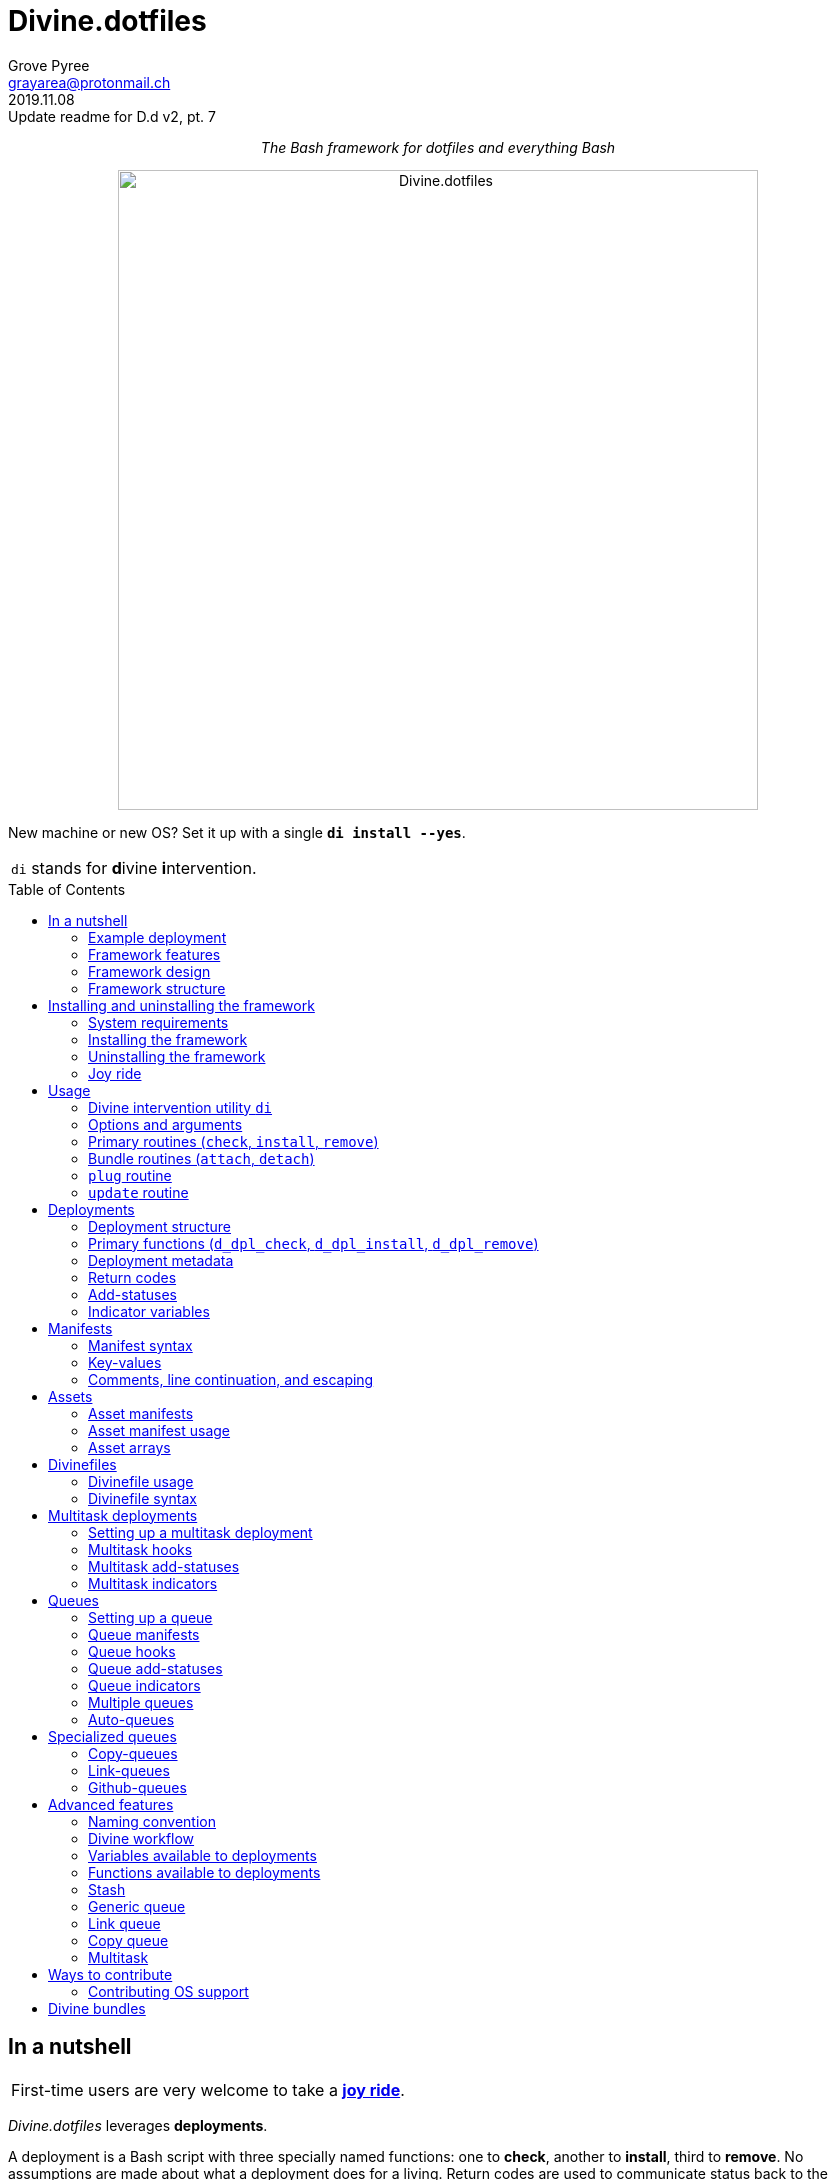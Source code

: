 = Divine.dotfiles
:author: Grove Pyree
:email: grayarea@protonmail.ch
:revdate: 2019.11.08
:revremark: Update readme for D.d v2, pt. 7
:doctype: article
// Visual
:toc: macro
// Subs:
:hs: #
:dhs: ##
:us: _
:dus: __
:as: *
:das: **
:lsb: [
:rsb: ]

++++
<p align="center">
<em>The Bash framework for dotfiles and everything Bash</em>
</p>
++++

++++
<p align="center">
  <img id="divine-dotfiles-plaque" width="640" src="lib/img/divine-dotfiles-plaque.png" alt="Divine.dotfiles">
</p>
++++

New machine or new OS?
Set it up with a single `*di install --yes*`.

[.note]
[%noheader,cols="<.<a"]
|===
| `di` stands for **d**ivine **i**ntervention.
|===

toc::[]

[[fmwk-main]]
== In a nutshell

[.note]
[%noheader,cols="<.<a"]
|===
| First-time users are very welcome to take a <<fmwk-joy-ride,*joy ride*>>.
|===

_Divine.dotfiles_ leverages *deployments*.

A deployment is a Bash script with three specially named functions: one to *check*, another to *install*, third to *remove*.
No assumptions are made about what a deployment does for a living.
Return codes are used to communicate status back to the framework.
As such, authoring a deployment is akin to implementing an interface.

The goals of _Divine.dotfiles_ are:

* *Automation* of setting-up any system that runs Bash.
+
The <<iutil-main,intervention utility>> `di` is a practical tool for handling any number of deployments.
* *Cross-platformness* within the Unix-like airspace.
+
Built-in OS detection mechanisms facilitate writing portable deployments.
* Promotion of *standards* and *best practices*.
+
Ecosystem of deployments is designed with distribution and pluggability in mind.

<<divine-bundles,*Divine bundles*>> of deployments (distributed separately) strive to exemplify what a good deployment should look like.

=== Example deployment

Say, there is a need to maintain a certain command line utility on every machine.
Below is a sample deployment that does a scaled down version of that:

[source,bash,subs="verbatim,attributes"]
----
# grail/dpls/example.dpl.sh

d_dpl_check() {
  [ -e ~/bin/cmd ] && return 1 {vbar}{vbar} return 2
}

d_dpl_install() {
  cat >~/bin/cmd <<<'echo Divine.dotfiles rocks' && chmod +x ~/bin/cmd
}

d_dpl_remove() {
  rm -f -- ~/bin/cmd
}
----

And here is what working with it looks like:

++++
<p align="center">
  <img id="divine-dotfiles-example-1" width="640" src="lib/img/divine-dotfiles-example-1.gif" alt="Divine.dotfiles example 1">
</p>
++++

Dead simple, right?
One wouldn't need a framework for that.
But wait, there's [.small]#_(hopefully)_# more.

[[fmwk-features]]
=== Framework features

.Framework features
[%noheader,cols="<.<a",stripes=none]
|===

| +++<p align="center">+++<<dfls-main,*Divinefiles*>>+++</p>+++

A special kind of deployments, the <<dfls-main,*Divinefiles*>> maintain a stable set of packages across machines and OS's.

| +++<p align="center">+++<<fmwk-grail,*The Grail directory*>>+++</p>+++

A centralized storage for personal deployments and assets (e.g., config files).
On a new machine — the Grail can be <<rtn-plug,plugged in>> from a repo or a local dir with one command.

| +++<p align="center">+++<<mtdt-priority,*Priorities*>>+++</p>+++

Deployments are always ordered by their numerical priority, and the order is automatically reversed for removal.

| +++<p align="center">+++<<mtdt-groups,*Groups*>>+++</p>+++

Deployments support basic grouping via single-character <<mtdt-flags,flags>>.

| +++<p align="center">+++<<indct-os,*Cross-platformness*>>+++</p>+++

Built-in OS detection mechanism allows to adapt to a growing <<fmwk-os-support,list>> of supported OS distributions and families.

| +++<p align="center">+++<<rtn-attach,*Third-party deployments (bundles)*>>+++</p>+++

Github repositories containing deployments are treated as bundles that can be attached with one command.
One example is the https://github.com/no-simpler/divine-bundle-essentials[`essentials`] bundle.

| +++<p align="center">+++<<stash-main,*Stash*>>+++</p>+++

Deployments have access to a persistent key-value store, which can be used to remember statuses between invocations.

| +++<p align="center">+++<<assets-main,*Assets*>>+++</p>+++

The notion of assets provides a way to separate static logic from dynamic content.

| +++<p align="center">+++*<<queue-main,Queues>> and <<mltsk-main,multitasking>>*+++</p>+++

An assortment of helper functions streamline basic tasks, such as queues and multitasking.

|===

[[fmwk-design]]
=== Framework design

The _Divine.dotfiles_ framework is written in pure Bash.
This is a conscious decision, intended to maximize portability.

At its very core, this framework is a sequential launcher of user-defined Bash code.

[[fmwk-security]]
Since the deployments are essentially unrestricted Bash scripts, *absolutely no illusion of security should be assumed*.
The framework creates a subshell for every sourced deployment, but security-wise that is pretty much it.
Guarantees described in this section cover only the built-in mechanisms of the framework and the associated <<divine-bundles,Divine bundles>> of deployments.

[[fmwk-interactivity]]
==== Interactivity

_Divine.dotfiles_ is intended for interactive use, and no guarantee of unattended access is offered.
The framework tends to prompt for user's confirmation before major junctions in logic.

[[fmwk-upmt]]
The <<opt-yes,`--yes`>> option is provided to auto-accept the more trivial framework prompts.
The so-called *urgent prompts* — saved for potentially messy situations — ignore the `--yes` option and always interject.

[[fmwk-zero-data-loss]]
==== Zero data loss

All framework components avoid deleting or clobbering any data that is not proven as recoverable.
Instead, whenever files need to be replaced or removed, they are pushed to a backup location.

For the deployment-specific overwrites, the backups are sent into the <<fmwk-state,state directory>>.
Other backups are created in place, by appending the `.bak` suffix.
Whenever multiple backups stack up, an incrementing counter is added, e.g., `_NAME_.bak-17`.

The <<opt-obliterate,`--obliterate`>> option is available to suppress this behavior.

[[fmwk-non-interference]]
==== Non-interference

The framework does its best to *not*:

* re-install something that appears already installed;
* remove something that appears already not installed;
* remove something that appears installed by means other than this framework;
* touch anything that appears to have been manually tinkered with.

Alerts are printed whenever such cases are encountered.

The <<opt-force,`--force`>> option opens a path to overcome these restrictions.
However, even when the `--force` is applied:

* an <<fmwk-upmt,urgent prompt>> is issued for every instance of forced behavior;
* the zero data loss <<fmwk-zero-data-loss,policy>> still applies.

[[fmwk-reversibility]]
==== Reversibility

Where feasible, the built-in mechanisms that introduce changes to the system are paired with the reversal counterparts.

To give an example, any backups created when installing a <<cpqe-main,copy-queue>> are restored to their original locations when that queue is removed.
Another example is the introductory <<fmwk-joy-ride,joy ride>>: if taken reasonably, it will leave the system in largely the same state as before installing the framework.

A glaring exception to this principle is the upgrading of the local package repositories through the system package manager (e.g., `sudo dnf upgrade -y`), which is deemed safe enough to overlook.

[[fmwk-structure]]
=== Framework structure

_Divine.dotfiles_ is installed, by default, into the `~/.divine/` directory, and is contained entirely in that directory, *except*:

* A symlink to the framework's <<fmwk-script,main script>>, `intervene.sh`, is created somewhere on `$PATH`.
* Deployments may affect the system pretty much <<fmwk-security,anywhere>>.

The installed framework consists of the following main parts:

.Framework structure
[%noheader,cols="<.<a",stripes=none]
|===

| [[fmwk-grail]]+++<p align="center">+++#`~/.divine/*grail*/`#+++</p>+++

*The Grail directory* (or simply, *the Grail*) houses the user's deployments, assets, and persistent settings.

The Grail is designed to contain just enough data to replicate the current set of deployments, bundles, and assets on any system that runs _Divine.dotfiles_.
Naturally, it is recommended to take the Grail under version control and sync it, e.g., via a cloud service or Github.

The Grail is sub-structured as follows:

* `*assets*/` — The directory for user's assets, such as config files.
* `*dpls*/` — The directory for user's custom deployments.
* `*.stash.cfg*` — _The Grail-level <<stash-main,stash>> container, maintained by the framework._
* `*.stash.cfg.md5*` — _The stash integrity checksum, maintained by the framework._

| [[fmwk-state]]+++<p align="center">+++#`~/.divine/*state*/`#+++</p>+++

*The state directory* stores the current state of deployment installations on current system.
_(The entire state directory is maintained by the framework.)_

As this directory is automated and is specific to the machine it is maintained on, it is normally not needed to dive into it manually or version-control it.
Still, this directory might come in handy in some emergency situations.

The state directory is sub-structured as follows:

* `*backups*/` — The directory for the deployment-level <<fmwk-zero-data-loss,backups>>.
* `*bundles*/` — The directory for the copies of <<rtn-attach,attached>> bundles of deployments.
* `*stash*/` — The directory for the key-value containers of the root-level and deployment-level <<stash-main,stashing>> system.

| [[fmwk-lib]]+++<p align="center">+++#`~/.divine/*lib*/`#+++</p>+++

This directory holds the guts of the framework.
_(The entire directory is, naturally, maintained by the framework.)_

| [[fmwk-script]]+++<p align="center">+++#`~/.divine/*intervene.sh*`#+++</p>+++

The <<iutil-main,*Divine intervention utility*>>.
This script is the command line interface to the framework.
_(The script file is, of course, maintained by the framework.)_

| [[fmwk-shortcut]]+++<p align="center">+++#`_A{us}DIR{us}ON{us}$PATH_/*di*`#+++</p>+++

The shortcut command: a symlink to the framework's <<fmwk-script,main script>>.
This symlink is normally created automatically, during the framework installation.

|===

== Installing and uninstalling the framework

=== System requirements

[[fmwk-os-support]]
* https://en.wikipedia.org/wiki/Unix-like[Unix-like OS].
Following OS distributions are openly supported:
+
--
** *Debian*
** *Fedora*
** *FreeBSD*
** *macOS*
** *Ubuntu*
--
+
[.note]
[%noheader,cols="<.<a"]
|===
| This list is incomplete; you can help by <<cntrb-os-support,expanding it>>.
|===
+
The framework will work on other operating systems too, but without the support for packages (e.g., the <<dfls-main,Divinefiles>> will not work).

* Bash 3.2+ and either `curl` or `wget`.
+
[.note]
[%noheader,cols="<.<a"]
|===
| Git is not a hard requirement, but it is not flaccid either.
_Divine.dotfiles_ can be installed without Git.
However, the framework will then proceed to vex the user with suggestions to auto-install it, until some day the `y` key is finally pressed.
|===

[[fmwk-install]]
=== Installing the framework

The following single shell command installs the _Divine.dotfiles_ framework:

[source,bash]
----
bash -c "TMP=\$(mktemp); \
URL=https://raw.github.com/no-simpler/divine-dotfiles/master/lib/install/insta\
ll.sh; if curl --version &>/dev/null; then curl -fsSL \$URL >\$TMP; elif wget \
--version &>/dev/null; then wget -qO \$TMP \$URL; else printf >&2 \"\n==> Erro\
r: failed to detect neither curl nor wget\n\"; rm -f \$TMP; exit 1; fi || { pr\
intf >&2 \"\n==> Error: failed to download installation script\n\"; rm -f \$TM\
P; exit 2; }; chmod +x \$TMP && \$TMP \"\$@\"; RC=\$?; rm -f \$TMP; ((RC)) && \
exit 3 || exit 0" bash
----

Equivalently, the framework can be installed from a local copy of this repository (located outside of the installation path) by running this command:

[source,bash]
----
./intervene.sh fmwk-install
----

[.note]
[%noheader,cols="<.<a"]
|===
| The framework installation does nothing too spectacular:

* Optional dependencies — such as Git — will be offered, unless installed already.
* This repository will be cloned/downloaded.
* Optionally, one symlink (<<fmwk-shortcut,`di`>>) to the framework's main script will be created on `$PATH`.
* The zero data loss <<fmwk-zero-data-loss,policy>> will be in effect, as normal.

The script will <<fmwk-interactivity,prompt>> for every major life decision.
|===

The documentation assumes that the framework has been installed with the optional shortcut command <<fmwk-shortcut,`di`>>.
Still, all invocations of the `di` command are equivalent to executing the `./intervene.sh` script in the root of the installation directory.

[[fmwk-install-opts]]
==== Installation options and overrides

.Framework installation options and overrides
[%noheader,cols="<.<a",stripes=none]
|===

^.^h| Prepend on the left

| `*D_DIR*=_DIRPATH_`

By default, the framework is installed into the `~/.divine/` directory.
This directs to instead install it into the `_DIRPATH_` directory.

| `*D_SHCT_NAME*=_CMD_`

By default, the <<fmwk-shortcut,shortcut command>> for the framework is named `di`.
This directs to name it `_CMD_` instead.

| `*D_SHCT_DIR*=_DIRPATH_`

By default, the <<fmwk-shortcut,shortcut command>> for the framework is installed into one of the usual `/{das}/bin/` directories on `$PATH`.
This directs to instead install it into the `_DIRPATH_` directory.

^.^h| Append on the right

| +++<p align="center">+++
*Prompt options*
+++<br>+++
`*-y*`, `*--yes*`
+++<br>+++
`*-n*`, `*--no*`
+++</p>+++

Assumes an affirmative (`--yes`) or negatory (`--no`) answer to the prompts about installing the framework and all optional parts.

Other options notwithstanding, *the* `*--no*` *option guarantees a 'dry run'*: no changes to the system will be introduced.

| +++<p align="center">+++
*Framework prompt options*
+++<br>+++
`*-d*`, `*--fmwk-yes*`
+++<br>+++
`*-D*`, `*--fmwk-no*`
+++</p>+++

Assumes an affirmative (`--yes`) or negatory (`--no`) answer specifically to the prompt about installing the framework.

Other options notwithstanding, *the* `*--fmwk-no*` *option guarantees a 'dry run'*, because no optional parts are installed without the framework itself.

| +++<p align="center">+++
*Shortcut prompt options*
+++<br>+++
`*-s*`, `*--shct-yes*`
+++<br>+++
`*-S*`, `*--shct-no*`
+++</p>+++

Assumes an affirmative (`--yes`) or negatory (`--no`) answer specifically to the prompt about installing the <<fmwk-shortcut,shortcut command>>.

| +++<p align="center">+++
`*-f*`, `*--force*`
+++</p>+++

The framework adheres to the non-interference <<fmwk-non-interference, policy>>.

If the destination path for the framework already exists and is not an empty directory, the installation unconditionally backs off with an alert.

The `--force` option directs to instead <<fmwk-upmt,urgently>> prompt the user and, if given permission, to displace the pre-existing destination to a backup location.

| +++<p align="center">+++
*Verbosity options*
+++<br>+++
`*-v*`, `*--verbose*` _(repeatable)_
+++<br>+++
`*-q*`, `*--quiet*`
+++</p>+++

Gradually increases (`--verbose`), or resets to the default minimal level (`--quiet`), the amount of installation output.
This affects the same <<opt-verbosity,global verbosity level>> as is used by the primary routines of the framework.

|===

Note, that no combination of options guarantees an unattended installation of the framework.
For example, when installing the optional Git dependency, the underlying package manager may interact with the user in ways that are outside of the script's control.
As established before, _Divine.dotfiles_ is intended as an <<fmwk-interactivity,interactive>> tool.

[[fmwk-uninstall]]
=== Uninstalling the framework

The following single shell command uninstalls the _Divine.dotfiles_ framework:

[source,bash]
----
bash -c "TMP=\$(mktemp); \
URL=https://raw.github.com/no-simpler/divine-dotfiles/master/lib/uninstall/uni\
nstall.sh; if curl --version &>/dev/null; then curl -fsSL \$URL >\$TMP; elif w\
get --version &>/dev/null; then wget -qO \$TMP \$URL; else printf >&2 \"\n==> \
Error: failed to detect neither curl nor wget\n\"; rm -f \$TMP; exit 1; fi || \
{ printf >&2 \"\n==> Error: failed to download uninstallation script\n\"; rm -\
f \$TMP; exit 2; }; chmod +x \$TMP && \$TMP \"\$@\"; RC=\$?; rm -f \$TMP; ((RC\
)) && exit 3 || exit 0" bash
----

Equivalently, the framework can be uninstalled from a local copy of this repository (located anywhere) by running this command:

[source,bash]
----
./intervene.sh fmwk-uninstall
----

Also, an existing installation of _Divine.dotfiles_ may be directed to uninstall itself:

[source,bash]
----
di fmwk-uninstall
----

[.note]
[%noheader,cols="<.<a"]
|===
| The framework uninstallation plays out like this:

* Optional dependencies that have been installed will be offered for removal.
* The installation directory will be displaced (backed up) according to the zero data loss <<fmwk-zero-data-loss,policy>>.
* The optional symlink (<<iutil-main,`di`>>) will be erased.

The script will <<fmwk-interactivity,prompt>> for every major life decision.
|===

One thing that framework uninstallation does *_not_* do is uninstall deployments.
Any deployments that might have been installed *_must be removed manually_* before uninstalling Divine.dotfiles. 

[[fmwk-uninstall-opts]]
==== Uninstallation options and overrides

.Framework uninstallation options and overrides
[%noheader,cols="<.<a",stripes=none]
|===

^.^h| Prepend on the left

| `*D_DIR*=_DIRPATH_`

By default, the framework is uninstalled from the `~/.divine/` directory.
This directs to instead uninstall it from the `_DIRPATH_` directory.

^.^h| Append on the right

| +++<p align="center">+++
*Prompt options*
+++<br>+++
`*-y*`, `*--yes*`
+++<br>+++
`*-n*`, `*--no*`
+++</p>+++

Assumes an affirmative (`--yes`) or negatory (`--no`) answer to the prompts about uninstalling the framework and all optional parts.

Other options notwithstanding, *the* `*--no*` *option guarantees a 'dry run'*: no changes to the system will be introduced.

| +++<p align="center">+++
*Framework prompt options*
+++<br>+++
`*-d*`, `*--fmwk-yes*`
+++<br>+++
`*-D*`, `*--fmwk-no*`
+++</p>+++

Assumes an affirmative (`--yes`) or negatory (`--no`) answer specifically to the prompt about uninstalling the framework.

Other options notwithstanding, *the* `*--fmwk-no*` *option guarantees a 'dry run'*, because no optional parts are uninstalled without the framework itself.

| +++<p align="center">+++
*Optional dependency prompt options*
+++<br>+++
`*-u*`, `*--util-yes*`
+++<br>+++
`*-U*`, `*--util-no*`
+++</p>+++

Assumes an affirmative (`--yes`) or negatory (`--no`) answer specifically to the prompt about uninstalling the optional dependencies that might have been installed.

| +++<p align="center">+++
`*-f*`, `*--force*`
+++</p>+++

The framework adheres to the reversibility <<fmwk-reversibility, policy>>.

If the script fails to uninstall any of the optional dependencies, the installation unconditionally backs off with an alert.

The `--force` option directs to instead <<fmwk-upmt,urgently>> prompt the user and, if given permission, to ignore the debacle and uninstall the framework anyway.

| +++<p align="center">+++
`*-o*`, `*--obliterate*`
+++</p>+++

The framework adheres to the zero data loss <<fmwk-zero-data-loss, policy>>.

Accordingly, during the uninstallation of the framework, its directory is displaced into a backup location.

The `--obliterate` option directs to instead erase the framework directory.

| +++<p align="center">+++
*Verbosity options*
+++<br>+++
`*-v*`, `*--verbose*` _(repeatable)_
+++<br>+++
`*-q*`, `*--quiet*`
+++</p>+++

Gradually increases (`--verbose`), or resets to the default minimal level (`--quiet`), the amount of uninstallation output.
This affects the same <<opt-verbosity,global verbosity level>> as is used by the primary routines of the framework.

|===

Note, that no combination of options guarantees an unattended uninstallation of the framework.
As established before, _Divine.dotfiles_ is intended as an <<fmwk-interactivity,interactive>> tool.

[[fmwk-joy-ride]]
=== Joy ride

The following single shell command provides a removable introductory experience of the framework and deployments.

[source,bash]
----
bash -c "TMP=\$(mktemp); \
URL=https://raw.github.com/no-simpler/divine-dotfiles/master/lib/install/insta\
ll.sh; if curl --version &>/dev/null; then curl -fsSL \$URL >\$TMP; elif wget \
--version &>/dev/null; then wget -qO \$TMP \$URL; else printf >&2 \"\n==> Erro\
r: failed to detect neither curl nor wget\n\"; rm -f \$TMP; exit 1; fi || { pr\
intf >&2 \"\n==> Error: failed to download installation script\n\"; rm -f \$TM\
P; exit 2; }; chmod +x \$TMP && \$TMP \"\$@\"; RC=\$?; rm -f \$TMP; ((RC)) && \
exit 3 || exit 0" bash --yes \
&& ~/.divine/intervene.sh attach essentials --yes \
&& ~/.divine/intervene.sh install --yes
----

[.note]
[%noheader,cols="<.<a"]
|===
| The joy-ride command is three-pronged:

* The framework will be <<fmwk-install,installed>>.
* The https://github.com/no-simpler/divine-bundle-essentials[`essentials`] bundle of Divine deployments will be attached to the freshly minted <<fmwk-grail,Grail directory>>.
* All bundled deployments will be installed.

No framework <<fmwk-interactivity,prompts>> will be issued.
|===

As stated before, both the Divine framework and deployments <<fmwk-zero-data-loss,do not overwrite>> pre-existing files on the system without backing them up.
Everything that is backed up is <<fmwk-reversibility,automatically restored>> upon the removal of deployments.

After all installations are successful, it is necessary to *reload the shell/terminal* (or re-log into the system on macOS).

==== What it does

Once the bundle is fully installed, and the shell reloaded, _voilà_:

* https://sourceforge.net/projects/zsh[Zsh] is the default shell.
* Zsh is supercharged with https://github.com/zsh-users/zsh-completions[completions], https://github.com/zsh-users/zsh-syntax-highlighting[syntax highlighting], and https://github.com/zsh-users/zsh-autosuggestions[auto-suggestions].
* Basic necessities, such as https://git-scm.com[Git], https://www.vim.org[Vim], and https://gnupg.org[GnuPG] are available.
* Both https://ohmyz.sh[oh-my-zsh] and https://github.com/Bash-it/bash-it[Bash-it] frameworks are installed and loaded.
* A minimalistic theme for both shell frameworks is active.
* Opinionated configs are plugged in for Git, Vim, Bash, and Zsh.
* Pre-existing files and installations are safely backed up or re-used.

All of the above is controlled and customized through key configuration files located in the <<fmwk-grail,Grail directory>> at `~/.divine/grail/assets/`.

.Overview of asset directories for the bundle `essentials`
[%noheader,cols="<.<a,<.<a",stripes=none]
|===

| `*bash-it*/` *&dagger;*
| Custom assets for the https://github.com/Bash-it/bash-it[Bash-it] shell framework.

| `*brewfile*/` *&dagger;*
| The https://github.com/Homebrew/homebrew-bundle[Brewfile], maintained on macOS.

| `*config-git*/`
| Global configuration for Git.

| `*config-shell*/`
| Startup scripts (https://en.wikipedia.org/wiki/Run_commands[runcoms]) for Bash and Zsh.

| `*config-vim*/`
| Global configuration for Vim.

| `*home-dirs*/` *&dagger;*
| The file `*home-dirs.cfg*` defines a sub-directory tree, to be maintained under the home directory.

| `*oh-my-zsh*/` *&dagger;*
| Custom assets for the https://ohmyz.sh[oh-my-zsh] shell framework.

| `*portable-bin*/`
| Container for personal executables (maintained on `$PATH`).

|===

[.note]
[%noheader,cols="<.<a"]
|===
| The dagger *&dagger;* mark meaning: in order for the modifications in that asset directory to take effect, the deployment must be (re-)installed.
|===

==== Cleaning up

The following single shell command methodically undoes all of the <<fmwk-joy-ride,joy ride>> installation:

[source,bash]
----
~/.divine/intervene.sh remove --yes --obliterate \
&& ~/.divine/intervene.sh detach essentials --yes \
&& bash -c "TMP=\$(mktemp); \
URL=https://raw.github.com/no-simpler/divine-dotfiles/master/lib/uninstall/uni\
nstall.sh; if curl --version &>/dev/null; then curl -fsSL \$URL >\$TMP; elif w\
get --version &>/dev/null; then wget -qO \$TMP \$URL; else printf >&2 \"\n==> \
Error: failed to detect neither curl nor wget\n\"; rm -f \$TMP; exit 1; fi || \
{ printf >&2 \"\n==> Error: failed to download uninstallation script\n\"; rm -\
f \$TMP; exit 2; }; chmod +x \$TMP && \$TMP \"\$@\"; RC=\$?; rm -f \$TMP; ((RC\
)) && exit 3 || exit 0" bash --yes --obliterate
----

[.note]
[%noheader,cols="<.<a"]
|===
| The reverse joy-ride command is also three-pronged:

* All bundled deployments will be uninstalled, without keeping backups of their assets.
* The https://github.com/no-simpler/divine-bundle-essentials[`essentials`] bundle of Divine deployments will be detached (deleted).
* The framework will be <<fmwk-uninstall,uninstalled>>, without keeping a backup copy.

No framework <<fmwk-interactivity,prompts>> will be issued.
|===

After the 'undo' steps have successfully run, there is no trace of _Divine.dotfiles_ on the system.
[.small]#_(Sigh.)_#

== Usage

[[iutil-main]]
=== Divine intervention utility `di`

_Divine.dotfiles_ provides a command line interface via *Divine intervention utility `di`*.
(Invoking the shortcut <<fmwk-shortcut,`di`>> is equivalent to executing the framework's main script, <<fmwk-script,`intervene.sh`>>.)

[source,subs="verbatim,quotes,attributes"]
----
*di* [-efhlnoqvwy]… [-version] [-b *_BUNDLE_*]… [--] *_ROUTINE_* [*_ARG_*]…
----

The first non-option argument, `*_ROUTINE_*`, can be any of the following:

.List of the intervention utility's routines
[%noheader,cols="<.<a",stripes=none]
|===

| The <<rtn-primaries,*primary routines*>>, operating on deployments:

* `*c*{vbar}<<rtn-check,*check*>>` — checks whether deployments are installed or not;
* `*i*{vbar}<<rtn-install,*install*>>` — checks, then, if not installed, installs;
* `*r*{vbar}<<rtn-remove,*remove*>>` — checks, then, if installed, removes.

| The <<rtn-bundles,*bundle routines*>>, operating on Github repositories:

* `*a*{vbar}<<rtn-attach,*attach*>>` — imports Github repositories that contain deployments.
* `*d*{vbar}<<rtn-detach,*detach*>>` — erases previously attached Github repositories.

| The routine that wrangles the <<fmwk-grail,Grail directory>>:

* `*p*{vbar}<<rtn-plug,*plug*>>` — replaces the current Grail directory with the one provided.

| The routine that brings what it can up to date:

* `*u*{vbar}<<rtn-update,*update*>>` — updates the framework itself, the Grail directory (if it is a cloned repository), and the attached bundles.

|===

[.note]
[%noheader,cols="<.<a"]
|===
| The term '<<dpls-main,deployments>>' includes <<dfls-main,Divinefiles>> as a special kind.
|===

[[iutil-arg-parsing]]
=== Options and arguments

The intervention routines, and the _Divine.dotfiles_ overall, use a familiar set of rules for taking options and arguments:

* The options and arguments are read left-to-right, word by word, separated by any unescaped whitespace.
+
Whenever options override each other, the last option given wins.
In the documentation, the overriding options have their descriptions grouped.
* Most options have single-character and long versions, which are equivalent.
* The single-character options can be combined (`-_CHARS_`).
+
Words that start with one hyphen are interpreted as combined options.
* Words that start with two hyphens (`--_WORD_`) are interpreted as long options.
* The arguments and options can be freely mixed; all words after the optional separator (`*--*`) are interpreted as arguments.
* The two special options take priority over all other arguments/options:
** `*-h*`, `*--help*` — outputs the help summary for the intervention utility.
** `*--version*` — prints the version of the framework.

[[rtn-primaries]]
=== Primary routines (`check`, `install`, `remove`)

The three primary routines somewhat correspond to the three fundamental actions (functions) that the framework recognizes for any deployment:

* checking whether something is installed;
* installing it;
* and removing it.

The correspondence is not strictly one-to-one because all three primary routines do the checking part.
The <<rtn-check,`check`>> routine stops there, but the <<rtn-install,`install`>> and <<rtn-remove,`remove`>> routines proceed based on the `check` result.

[[rtn-check]]
==== `check` routine

The `check` routine iterates over deployments (and Divinefile packages), ordered by *ascending* <<dpls-metadata,priority>> (smaller numbers first).
The routine checks whether each item is installed or not, then prints the appropriate plaque.

[source,subs="verbatim,quotes,attributes"]
----
$ *di* [-efhnoqvwy] [-b *_BUNDLE_*]… [--] *c*|*check* [*_NAME_*]…
----

The meaning of the optional `*_NAME_*` <<rtn-primaries-args,arguments>> and the <<rtn-primaries-opts,options>> is near identical for all three primary routines.
Their description is grouped below.

For each deployment, the `check` routine calls the <<func-dpl-check,`d_dpl_check`>> primary function, and deduces the current status from the return code.

[[rtn-install]]
==== `install` routine

The `install` routine iterates over deployments (and Divinefile packages), ordered by *ascending* <<dpls-metadata,priority>> (smaller numbers first).
The routine checks whether each item is installed or not.
If the item is not (fully) installed, the routine installs it, and prints the appropriate plaque.

[source,subs="verbatim,quotes,attributes"]
----
$ *di* [-efhnoqvwy] [-b *_BUNDLE_*]… [--] *i*|*install* [*_NAME_*]…
----

The meaning of the optional `*_NAME_*` <<rtn-primaries-args,arguments>> and the <<rtn-primaries-opts,options>> is near identical for all three primary routines.
Their description is grouped below.

For each deployment, the `install` routine calls the <<func-dpl-check,`d_dpl_check`>> primary function, and deduces the current status from the return code.
Depending on that, the routine either returns immediately, or calls the <<func-dpl-install,`d_dpl_install`>> primary function.
The return code of the latter is taken to indicate whether the installation succeeded.

[[rtn-remove]]
==== `remove` routine

The `remove` routine iterates over deployments (and Divinefile packages), ordered by *descending* <<dpls-metadata,priority>> (larger numbers first).
The routine checks whether each item is installed or not.
If the item is (at least in some part) previously installed, the routine removes it, and prints the appropriate plaque.

[source,subs="verbatim,quotes,attributes"]
----
$ *di* [-efhnoqvwy] [-b *_BUNDLE_*]… [--] *r*|*remove* [*_NAME_*]…
----

The meaning of the optional `*_NAME_*` <<rtn-primaries-args,arguments>> and the <<rtn-primaries-opts,options>> is near identical for all three primary routines.
Their description is grouped below.

For each deployment, the `remove` routine calls the <<func-dpl-check,`d_dpl_check`>> primary function, and deduces the current status from the return code.
Depending on that, the routine either returns immediately, or calls the <<func-dpl-remove,`d_dpl_remove`>> primary function.
The return code of the latter is taken to indicate whether the removal succeeded.

[[rtn-primaries-args]]
==== Specifying deployments

For the optional `*_NAME_*` arguments, the following (case-insensitive) values are accepted:

* <<dpls-metadata,Names>> of <<dpls-main,deployments>>.
* Reserved synonyms for <<dfls-main,Divinefiles>>: `divinefile`, `dfile`, `df`.
* Single-digit names of <<mtdt-groups,deployment groups>>: `0`, `1`, `2`, `3`, `4`, `5`, `6`, `7`, `8`, `9`.

The primary routines filter the deployments according to these rules:

* Without any `*_NAME_*` arguments, all deployments are processed.
* With at least one `*_NAME_*` argument, some form of filtering is applied:
** In the *normal filtering*, a deployment is processed if and only if it is requested by name or by name of its <<mtdt-groups,single-digit group>>.
** The <<opt-except,`--except`>> option makes the filtering *inverted*: all deployments are processed, *unless* requested by name or by name of its <<mtdt-groups,single-digit group>>.
+
Note, that without any `*_NAME_*` arguments, the <<opt-except,`--except`>> option is a no-opt.

<<mtdt-exclam,Dangerous>> deployments are treated specially:

* A dangerous deployment is ignored by both filtering modes, *unless* it is requested by name in the normal filtering.
+
Note, that requesting by name of the <<mtdt-groups,single-digit group>> does not work for dangerous deployments.
* The <<opt-with-exclam,`--with-!`>> option prevents any special treatment of dangerous deployments.

Deployments are retrieved from two directories (at any depth):

* The directory for user's deployments: `<<fmwk-grail,grail>>/dpls/`.
* The directory for attached bundles of deployments: `<<fmwk-state,state>>/bundles/`.

The search can be narrowed down to particular bundles of deployments by including any number of the <<opt-bundle,`--bundle`>> options.

[[rtn-primaries-opts]]
==== Primary routine options

The run-time state of all options can be inspected within the deployment code through their corresponding read-only global variables.

The Divine <<divine-bundles,bundles>> of deployments follow the given interpretation of the options, as well as the framework's <<fmwk-design,design>> in general.
A 'good' deployment is expected to follow suit.

.Primary routine options
[%noheader,cols="<.<a",stripes=none]
|===

| +++<p align="center">+++
[[opt-answers]][[opt-yes]][[opt-no]]*Prompt options*
+++<br>+++
`*-y*`, `*--yes*`
+++<br>+++
`*-n*`, `*--no*`
+++</p>+++

Assumes an affirmative (`--yes`) or negatory (`--no`) answer to the non-<<fmwk-upmt,urgent>> framework prompts, e.g.:

* A confirmation before sourcing (reading and interpreting) each deployment script.
* A confirmation before installing an optional framework dependency.

Examples of the <<fmwk-upmt,urgent>> prompts, which are *not* affected by the prompt options:

* A confirmation before undertaking a <<opt-force,forced>> action.
* Any prompt in the user-defined deployment code, unless it is specifically made to honor this option.

Other options notwithstanding, *the* `*--no*` *option guarantees a 'dry run'*: no user code will be sourced, and no changes to the system will be introduced.

The status of the prompt options is reflected in the value of the `$*D__OPT_ANSWER*` variable:

* `true` — the `--yes` option is active;
* `false` — the `--no` option is active;
* _empty_ — none of the prompt options have been given.

| +++<p align="center">+++
[[opt-obliterate]]`*-o*`, `*--obliterate*`
+++</p>+++

The framework adheres to the zero data loss <<fmwk-zero-data-loss, policy>>.

Whenever a built-in framework mechanism is not sure whether a particular piece of data is recoverable, it chooses to displace it to a backup location instead of deleting it.

The `--obliterate` option directs to instead erase such data.

The presence of the `--obliterate` option is reflected in the value of the `$*D__OPT_OBLITERATE*` variable:

* `true` — the option is given;
* `false` — the option is not given.

| +++<p align="center">+++
[[opt-force]]`*-f*`, `*--force*`
+++</p>+++

The framework adheres to the non-interference <<fmwk-non-interference, policy>>.

During the <<rtn-install,`install`>> and <<rtn-remove,`remove`>> routines, if the `check` <<rtc-check,code>> speaks to a clash with something done by the user or the operating system (e.g., a previously installed file is nowhere to be found), the framework unconditionally backs off with an alert.

The `--force` option directs to instead <<fmwk-upmt,urgently>> prompt the user and, if given permission, carry out the installation/removal anyway.

The presence of the `--force` option is reflected in the value of the `$*D__OPT_FORCE*` variable:

* `true` — the option is given;
* `false` — the option is not given.

| +++<p align="center">+++
[[opt-bundle]]`*-b* _BUNDLE_`, `*--bundle* _BUNDLE_` _(repeatable)_
+++</p>+++

If at least one such option is included, the search for deployments will be limited to the given <<rtn-attach,attached>> bundles of deployments.

The same values are accepted for the `_BUNDLE_` arguments as are for the <<rtn-bundles-args,`_REPO_`>> arguments during the <<rtn-bundles,bundle routines>>.

The list of requested bundles (if any) is reflected in the items of the `${*D__REQ_BUNDLES*[@]}` array.

| +++<p align="center">+++
[[opt-except]]`*-e*`, `*--except*`
+++</p>+++

The primary routines <<rtn-primaries-args,interpret>> the optional `*_NAME_*` arguments as a list of deployments to process.
The `--except` option directs to instead interpret the arguments as the list of deployments to exclude from processing.

The presence of the `--except` option is reflected in the value of the `$*D__OPT_INVERSE*` variable:

* `true` — the option is given;
* `false` — the option is not given.

| +++<p align="center">+++
[[opt-with-exclam]]`*-w*`, `*--with-!*`
+++</p>+++

The primary routines <<rtn-primaries-args,interpret>> the <<mtdt-exclam,dangerous>> deployments (marked with the `!` flag) specially by making them harder to accidentally process.
The `--with-!` option directs to instead give them no special treatment at all.

The presence of the `--with-!` option is reflected in the value of the `$*D__OPT_EXCLAM*` variable:

* `true` — the option is given;
* `false` — the option is not given.

| +++<p align="center">+++
[[opt-verbosity]][[opt-verbose]][[opt-quiet]]*Verbosity options*
+++<br>+++
`*-v*`, `*--verbose*` _(repeatable)_
+++<br>+++
`*-q*`, `*--quiet*`
+++</p>+++

Gradually increases (`--verbose`), or resets to the default minimal level (`--quiet`), the amount of framework output.

Every instance of the `--verbose` option increments by one the *global verbosity level* of the framework.
On the other hand, the framework's printing functions have the comparable *quiet level*.
For a message to be printed, the global verbosity level must be greater than or equal to that message's quiet level.

The `--quiet` option reverts the global verbosity level to its default value of zero.

The amount of output per the verbosity level can be described as such:

* `-q` — prints just the essentials and the critical alerts;
* `-v` — allows some non-critical alerts here and there;
* `-vv` — also, announces the internal context switches;
* `-vvv` — enters into the serious debugging mode;
* `-vvvv` — just floods the user with everything it has.
+
Further verbosity levels are yet unused by the framework.

The global verbosity level is reflected in the value of the `$*D__OPT_VERBOSITY*` variable, which is a non-negative integer.

|===

[[rtn-bundles]]
=== Bundle routines (`attach`, `detach`)

The framework treats any Github repository containing <<dpls-main,deployments>> as *bundles* of deployments.

When a bundle is *attached* to the particular <<fmwk-grail,Grail directory>>, its address is stored in the Grail <<stash-main,stash>>, while a copy of the repository is pulled into the <<fmwk-state,state directory>>.
This way, the attached deployments are treated as if they are in the Grail, but the directory itself is not unnecessarily bloated.

On every invocation, the <<iutil-main, intervention utility>> synchronizes the stashed list of attached bundles with the copies in the state directory.
Thus, transfering the Grail directory alone to another machine is enough to fully re-create the set of deployments.

The two bundle routines do what one might expect:

* <<rtn-attach,attaching>> a bundle;
* <<rtn-detach,detaching>> the previously attached bundle.

[[rtn-attach]]
==== `attach` routine

The `attach` routine takes any number of repository handles, ensures that they correspond to existing Github repositories containing deployments, and attaches each that does.

[source,subs="verbatim,quotes,attributes"]
----
$ *di* [-yn]… [--] *a*|*attach* [*_REPO_*]…
----

The meaning of the optional `*_REPO_*` <<rtn-bundles-args,arguments>> and the <<rtn-bundles-opts,options>> is identical for both bundle routines.
Their description is grouped below.

[[rtn-detach]]
==== `detach` routine

The `detach` routine takes any number of repository handles, ensures that they are currently attached to the Grail directory, and detaches those that are.
Both the 

[source,subs="verbatim,quotes,attributes"]
----
$ *di* [-yn]… [--] *d*|*detach* [*_REPO_*]…
----

The meaning of the optional `*_REPO_*` <<rtn-bundles-args,arguments>> and the <<rtn-bundles-opts,options>> is identical for both bundle routines.
Their description is grouped below.

Detaching a bundle deletes the copy of its repository, as well as the stash record.
However, it is left to the user to:

* Uninstall the deployments.
+
(If a lapse occurred, re-attaching and uninstalling should work fine.)
* Remove any assets that might have been copied into the <<fmwk-grail,Grail>>'s asset directory.

[[rtn-bundles-args]]
==== Specifying bundles

For the optional `*_REPO_*` arguments, the following (case-insensitive) values are accepted:

* A Github repository in the form: `username/repository`.
* Specifically for the <<divine-bundles,Divine bundles>>, a shorthand is accepted:
+
[source,subs="verbatim,quotes,attributes"]
----
*_REPO_*  =>  no-simpler/divine-bundle-*_REPO_*
----
+
(`*_REPO_*` must match the RegEx pattern `^[0-9A-Za-z_.-]+$`.)

[[rtn-bundles-opts]]
==== Bundle routine options

.Bundle routine options
[%noheader,cols="<.<a",stripes=none]
|===

| +++<p align="center">+++
*Prompt options*
+++<br>+++
`*-y*`, `*--yes*`
+++<br>+++
`*-n*`, `*--no*`
+++</p>+++

Assumes an affirmative (`--yes`) or negatory (`--no`) answer to the non-<<fmwk-upmt,urgent>> framework prompts, e.g.:

* A confirmation before attaching or detaching a bundle.
* A confirmation before installing an optional framework dependency.

Other options notwithstanding, *the* `*--no*` *option guarantees a 'dry run'*: no changes to the system will be introduced.

| +++<p align="center">+++
*Verbosity options*
+++<br>+++
`*-v*`, `*--verbose*` _(repeatable)_
+++<br>+++
`*-q*`, `*--quiet*`
+++</p>+++

Gradually increases (`--verbose`), or resets to the default minimal level (`--quiet`), the amount of framework output.
This affects the same <<opt-verbosity,global verbosity level>> as is used by the primary routines of the framework.

|===

[[rtn-plug]]
=== `plug` routine

The <<fmwk-grail,Grail directory>> is the central hub for all user content.
As such, it is the obvious target for version controlling and syncing.

The `plug` routine, unsurprisingly, imports an externally saved Grail directory, replacing the currently existing one.

[source,subs="verbatim,quotes,attributes"]
----
$ *di* [-ynl] [--] *p*|*plug* *_ADDRESS_*
----

For the `*_ADDRESS_*` argument, the following (case-insensitive) values are accepted:

* A Github repository in the form: `username/repository`.
* A path to a Git repository.
* A path to a local directory.

The framework iterates over possible interpretations of the argument and prompts the user for confirmation.

The repositories are cloned, the directories are copied.
The pre-existing Grail directory is backed up in-place by appending the `.bak` suffix.

==== `plug` routine options

.`plug` routine options
[%noheader,cols="<.<a",stripes=none]
|===

| +++<p align="center">+++
*Prompt options*
+++<br>+++
`*-y*`, `*--yes*`
+++<br>+++
`*-n*`, `*--no*`
+++</p>+++

Assumes an affirmative (`--yes`) or negatory (`--no`) answer to the non-<<fmwk-upmt,urgent>> framework prompts, e.g.:

* A confirmation before interpreting the `*_ADDRESS_*` argument in a particular way.
* A confirmation before installing an optional framework dependency.

With the `--yes` option active, the first viable interpretation of the `*_ADDRESS_*` argument will be silently settled upon.

Other options notwithstanding, *the* `*--no*` *option guarantees a 'dry run'*: no changes to the system will be introduced.

| +++<p align="center">+++
`*-o*`, `*--obliterate*`
+++</p>+++

The framework adheres to the zero data loss <<fmwk-zero-data-loss, policy>>.

Accordingly, during the `plug` routine the pre-existing Grail directory is displaced into a backup location.

The `--obliterate` option directs to instead erase the pre-existing Grail.

| +++<p align="center">+++
`*-l*`, `*--link*`
+++</p>+++

Normally, the `plug` routine retrieves a copy of the Grail at the given `*_ADDRESS_*`.

The `--obliterate` option directs to instead create a symlink to it.
Consequently, when the `--obliterate` option is active, the `*_ADDRESS_*` is interpreted only as a local directory.

| +++<p align="center">+++
*Verbosity options*
+++<br>+++
`*-v*`, `*--verbose*` _(repeatable)_
+++<br>+++
`*-q*`, `*--quiet*`
+++</p>+++

Gradually increases (`--verbose`), or resets to the default minimal level (`--quiet`), the amount of framework output.
This affects the same <<opt-verbosity,global verbosity level>> as is used by the primary routines of the framework.

|===

[[rtn-update]]
=== `update` routine

There are three parts of a _Divine.dotfiles_ installation that are potentially cloned Git repositories:

* The framework https://github.com/no-simpler/divine-dotfiles[itself].
* The Grail directory (if <<rtn-plug,plugged>> from a repository).
* The <<rtn-bundles,attached>> bundles of deployments.

The update routine is a convenient tool that pulls the latest updates from the remote `master` branches of such repositories.

[source,subs="verbatim,quotes,attributes"]
----
$ *di* [-yn] [--] *u*|*update* [*f*|*framework*] [*g*|*grail*] [*b*|*bundles*]
----

The `update` routine is three-pronged, and the user is free to choose which prongs to engage by providing or not providing arguments:

* `*f*|*framework*` updates the framework.
* `*g*|*grail*` — updates the cloned <<fmwk-grail,Grail directory>>.
* `*b*|*bundles*` — updates all <<rtn-bundles,attached>> bundles of deployments.
* Without any arguments, all three types of updates are performed.

==== `update` routine options

.`update` routine options
[%noheader,cols="<.<a",stripes=none]
|===

| +++<p align="center">+++
*Prompt options*
+++<br>+++
`*-y*`, `*--yes*`
+++<br>+++
`*-n*`, `*--no*`
+++</p>+++

Assumes an affirmative (`--yes`) or negatory (`--no`) answer to the non-<<fmwk-upmt,urgent>> framework prompts, e.g.:

* A confirmation before pulling from a remote repository.
* A confirmation before installing an optional framework dependency.

Other options notwithstanding, *the* `*--no*` *option guarantees a 'dry run'*: no changes to the system will be introduced.

| +++<p align="center">+++
`*-b* _BUNDLE_`, `*--bundle* _BUNDLE_` _(repeatable)_
+++</p>+++

If at least one such option is included:

* the presence of `*bundles*` argument is implicitly assumed;
* only the given bundles (if currently <<rtn-attach,attached>>) are updated.

The same values are accepted for the `_BUNDLE_` arguments as are for the <<rtn-bundles-args,`_REPO_`>> arguments during the <<rtn-bundles,bundle routines>>.

| +++<p align="center">+++
*Verbosity options*
+++<br>+++
`*-v*`, `*--verbose*` _(repeatable)_
+++<br>+++
`*-q*`, `*--quiet*`
+++</p>+++

Gradually increases (`--verbose`), or resets to the default minimal level (`--quiet`), the amount of framework output.
This affects the same <<opt-verbosity,global verbosity level>> as is used by the primary routines of the framework.

|===

[[dpls-main]]
== Deployments

A _Divine.dotfiles_ *deployment* is a Bash script with the file name consisting of a non-empty name and the `.dpl.sh` suffix.
No other parts of a deployment are mandatory.

To be picked up by the framework, the deployments must be located at any depth under the two recognized deployment locations:

* `<<fmwk-grail,grail>>/dpls/` — the user's deployments;
* `<<fmwk-state,state>>/bundles/` — the <<rtn-bundles,attached>> bundles of deployments.

=== Deployment structure

The minimal valid deployment is an empty file.
As such, it does nothing but appear in the framework output.

Deployments are written in Bash syntax, with some syntax limitations on the <<dpls-metadata,metadata>>.
Each deployment is sourced by the Bash interpreter no more than once per <<rtn-primaries,primary routine>>.

To be useful, a deployment may contain:

* Implementations of any or all of the <<func-primaries,*primary functions*>>.
* Assignments to the special pseudo-variables — the <<dpls-metadata,*metadata*>>.

It is highly recommended to *not* include any non-trivial Bash code outside of functions.
Nothing will prevent things from going off the rails.
There are <<fmwk-security,*no*>> safety nets.
Unless the intention is very well thought-out, _Divine.dotfiles_ is only useful while the guidelines are followed.

[[func-primaries]]
=== Primary functions (`d_dpl_check`, `d_dpl_install`, `d_dpl_remove`)

The *primary functions*, or *primaries*, correspond to the three fundamental actions performed by a deployment:

* `<<func-dpl-check,*d_dpl_check*>>` — checks whether the deployment is installed or not.
* `<<func-dpl-install,*d_dpl_install*>>` — installs the deployment.
* `<<func-dpl-remove,*d_dpl_remove*>>` — removes (reverses the previous installation of) the deployment.

The primary functions have the following ways of interacting with the framework:

* To 'talk' to the framework:
** The *return* <<rtc-main,*codes*>> are the main vehicles of indicating status.
** The <<addst-main,*add-statuses*>> (specially named global variables) are available to tweak the behavior in some places.
* To 'hear' from the framework:
** The <<indct-main,*indicator*>> *variables* are populated by the framework with the relevant run-time data.

[[func-dpl-check]]
==== Primary function `d_dpl_check`

If this function is implemented, it will be called:

* During the <<rtn-check,`check`>> routine — to determine the status and to show the relevant output.
* During the <<rtn-install,`install`>> routine — to determine whether the installation is warranted.
* During the <<rtn-remove,`remove`>> routine — to determine whether the removal is warranted.

The return code of the `d_dpl_check` function determines the current status of the deployment.
(The following summary of the recognized codes is expanded upon in the relevant <<rtc-check,section>>.)

* Basic codes:
** `*0*` — _'Truly unknown'_
+
This code is assumed if the `d_dpl_check` function is not implemented.
** `*1*` — _'Fully installed'_.
** `*2*` — _'Fully not installed'_.
** `*3*` — _'Irrelevant or invalid'_.
* Extended codes:
** `*4*` — _'Partly installed'_.
** `*5*` — _'Likely installed (unknown)'_.
** `*6*` — _'Manually removed (tinkered with)'_.
** `*7*` — _'Fully installed by user or OS'_.
** `*8*` — _'Partly installed by user or OS'_.
** `*9*` — _'Likely not installed (unknown)'_.

Some additional instructions can be passed to the framework via the <<addst-main,add-status>> variables and the deployment <<dpls-metadata,metadata>>.

[[func-dpl-install]]
==== Primary function `d_dpl_install`

If this function is implemented, it will be called:

* During the <<rtn-install,`install`>> routine — to install the deployment.

The return code of the `d_dpl_install` function describes the outcome of the installation.
(The following summary of the recognized codes is expanded upon in the relevant <<rtc-install,section>>.)

* `*0*` — _'Successfully installed'_
+
This code is assumed if the `d_dpl_install` function is not implemented.
* `*1*` — _'Failed to install'_.
* `*2*` — _'Refused to install'_.
* `*3*` — _'Partly installed'_.

Some additional instructions can be passed to the framework via the <<addst-main,add-status>> variables and the deployment <<dpls-metadata,metadata>>.

[[func-dpl-remove]]
==== Primary function `d_dpl_remove`

If this function is implemented, it will be called:

* During the <<rtn-remove,`remove`>> routine — to remove the deployment.

The return code of the `d_dpl_remove` function describes the outcome of the removal.
(The following summary of the recognized codes is expanded upon in the relevant <<rtc-remove,section>>.)

* `*0*` — _'Successfully removed'_
+
This code is assumed if the `d_dpl_remove` function is not implemented.
* `*1*` — _'Failed to remove'_.
* `*2*` — _'Refused to remove'_.
* `*3*` — _'Partly removed'_.

Some additional instructions can be passed to the framework via the <<addst-main,add-status>> variables and the deployment <<dpls-metadata,metadata>>.

[[dpls-metadata]]
=== Deployment metadata

*Deployment metadata* pose as definitions of Bash global variables and alter deployment's appearance and behavior.
In reality, the metadata 'assignments' are read from the file _before_ the Bash interpreter sources it.
In the interests of optimization, *the metadata must be contained in the first 20 non-empty lines of the deployment script*.

* `<<mtdt-name-and-desc,*D_DPL_NAME*>>=_NAME_`
+
The explicit name for the deployment.
The implicit fallback name is the name of the deployment file sans the `.dpl.sh` suffix.
* `<<mtdt-name-and-desc,*D_DPL_DESC*>>="_DESCRIPTION TEXT_"`
+
The one-line description of the deployment.
For the user's eyes only.
* `<<mtdt-priority,*D_DPL_PRIORITY*>>=_PRIORITY_`
+
The priority of the deployment (a non-negative integer).
* `<<mtdt-flags,*D_DPL_FLAGS*>>=_FLAGS_`
+
The single-character flags that cause special treatment.
* `<<mtdt-warning,*D_DPL_WARNING*>>='_WARNING TEXT_'`
+
The one-line cautionary message about this deployment.
This message is printed to the user if and only if the <<mtdt-aa,always-prompt>> flag causes the appearance of an <<fmwk-upmt,urgent>> prompt.

Below is an example of metadata in the head of a deployment script:

[source,subs="verbatim,quotes,attributes"]
----
D_DPL_NAME=example
D_DPL_DESC='An example deployment'
D_DPL_PRIORITY=777
D_DPL_FLAGS=ci!89
D_DPL_WARNING="A warning message"
----

The following syntax limitations are imposed upon metadata:

* As mentioned above, only the first 20 lines of the deployment script are scanned for metadata.
* No more than one 'assignment' must be written per line, without line continuation.
* Bash substitutions, as well as comments, should be avoided.
* In keeping with the Bash syntax, no whitespace is allowed around the `=`.
* A pair of matching quotes around the value is allowed.
Such pair of quotes us stripped in processing.

[[mtdt-name-and-desc]]
==== Deployment name and description

[source,bash]
----
D_DPL_NAME=example
D_DPL_DESC='An example deployment'
----

While the *description* is mostly cosmetic, the *name* of a deployment is very important.
The name is the single unique identifier of every deployment.
If the deployment name is not provided explicitly, the name of the script file is used instead, sans the `.dpl.sh` suffix.

Deployment names are case insensitive.

The following restrictions are imposed upon the deployment names:

* A deployment may not be named `divinefile`, `dfile`, or `df`.
* A deployment name may not be a single digit or a single `!` symbol.
* No two deployments across the deployment directories may share a name.

If any of the naming rules is broken, the framework halts with an alert, even before a <<rtn-primaries,primary routine>> starts.

[[mtdt-priority]]
==== Deployment priority

[source,bash]
----
D_DPL_PRIORITY=777
----

The priority is the way to order the deployments for processing:

* The <<rtn-check,`check`>> and <<rtn-install,`install`>> routines order the deployments by *ascending* priority (smaller numbers first).
* The <<rtn-remove,`remove`>> routine orders the deployments by *descending* <<dpls-metadata,priority>> (larger numbers first).
* The order of deployments with the same priority is undefined.

The priority must be a non-negative integer, otherwise it falls back to *the default value of* `*4096*`.

[[mtdt-flags]]
==== Deployment flags

[source,bash]
----
D_DPL_FLAGS=ci!89
----

The flags alter some of the framework's behavior toward the deployment.

* A flag is a single non-whitespace character.
* Any number of flags can be combined in any order.
* Repeating a flag does not bear any additional significance.
* There is no way to unset a flag, apart from not setting it.
* Unsupported flags are silently ignored.

Below is the exhaustive rundown of supported flags and their effects.

.List of supported deployment flags
[%noheader,cols="<.<a",stripes=none]
|===

| +++<p align="center">+++
[[mtdt-groups]]`*[0-9]*` _(any single digit)_
+++</p>+++

Assigns the deployment to one of the ten single-digit *groups*.
When invoking a <<rtn-primaries,primary routine>>, a group of deployments may be <<rtn-primaries-args,referred>> to by that group's digit, instead of listing the deployment names.

| +++<p align="center">+++
[[mtdt-exclam]]`*!*` _(an exclamation mark)_
+++</p>+++

Marks the deployment as *dangerous*.
The framework ignores dangerous deployments, unless explicitly <<rtn-primaries-args,told>> not to.

| +++<p align="center">+++
[[mtdt-aa]]`*[cira]*` _(any of the four lowercase letters)_
+++</p>+++

These flags engage the *always-prompt* mode for particular <<rtn-primaries,primary routines>>.
An <<fmwk-upmt,urgent>> prompt will appear on the chosen routines, before the deployment script is sourced.

* `*c*` — always prompt during the <<rtn-check,`**c**heck`>> routine.
* `*i*` — always prompt during the <<rtn-install,`**i**nstall`>> routine.
* `*r*` — always prompt during the <<rtn-remove,`**r**emove`>> routine.
* `*a*` — **a**ll of the avove.

|===

[[mtdt-warning]]
==== Deployment warning

[source,bash]
----
D_DPL_WARNING="Warning for 'urgent' prompts forced by a flag"
----

If a deployment has a warning, and the <<mtdt-aa,always-prompt>> mode is engaged, then the warning is printed alongside the <<fmwk-upmt,urgent>> prompt.

[[rtc-main]]
=== Return codes

The return codes are the main vehicle for communicating to the framework the result of running a <<func-primaries,primary function>>.

The supported return codes have semantic meanings, which affect the human-readable output.
In the case of the <<func-dpl-check,`d_dpl_check`>> function, the `check` code also determines whether the <<rtn-install,`install`>> and <<rtn-remove,`remove`>> routines proceed with their task.
Guidelines are provided for how to interpret the various `check` codes in the user-defined deployment code.

Finally, most of the extended `check` codes represent an unusual situation which causes the framework to unconditionally back off from the deployment, with an alert.
This is in keeping with the framework's non-interference <<fmwk-non-interference,policy>>.
The <<opt-force,`--force`>> option may be used to compel the framework.

[[rtc-check]]
==== `check` codes

The four <<rtc-check-basic,basic>> `check` codes are the bread & butter that can satisfy most deployment needs.
A set of <<rtc-check-extended,`extended`>> `check` codes is provided for those deployments that use the <<stash-main,stashing>> system to 'remember' the status of the installation between interventions.

.Supported return codes of the `d_dpl_check` function
[%noheader.stretch,cols="5*^.^,4*<.^",stripes=none]
|===

1.3+^.^h| `check` code
1.3+^.^h| Meaning
3.1+^.^h| Sub-statuses
4.1+^.^h| Actions during the <<rtn-primaries,primary routines>>
1.2+^.^h| Relevant?
1.2+^.^h| <<stash-main,Stash>> record?
1.2+^.^h| Appears installed?
2.1+^.^h| <<rtn-install,`*install*`>>
2.1+^.^h| <<rtn-remove,`*remove*`>>
^.^h| Regular
^.^h| <<opt-force,Forced>>
^.^h| Regular
^.^h| <<opt-force,Forced>>

9.1+h| [[rtc-check-basic]]Basic codes

| `*0*`
| 'Truly unknown'
| *Yes*
| _unused_
| _unknown_
2.1+| Push backup; install
2.1+| Uninstall; pop backup

| `*1*`
| 'Fully installed'
| *Yes*
| *Yes*
/
_unused_
| *Yes*
^.^h| _blocked_
| Push backup; install anew

—or—

Bring up to date
2.1+| Uninstall; pop backup; clear stash

| `*2*`
| 'Fully not installed'
| *Yes*
| No
/
_unused_
| No
2.1+| Push backup; install; set stash
^.^h| _blocked_
| Pop backup

| `*3*`
| 'Irrelevant or invalid'
| No
2.1+^.^h| _n/a_
4.1+^.^h| _blocked_

9.1+h| [[rtc-check-extended]]Extended codes

| `*4*`
| 'Partly installed'
| *Yes*
| *Yes*
/
_unused_
| **Par**tly
| Make us whole
| Push backup; install anew
2.1+| Uninstall; pop backup; clear stash

| `*5*`
| 'Likely installed (unknown)'
| *Yes*
| *Yes*
| _unknown_
^.^h| _blocked_
| Push backup; install anew

—or—

Bring up to date
^.^h| _blocked_
| Uninstall; pop backup; clear stash

| `*6*`
| 'Manually removed (tinkered with)'
| *Yes*
| *Yes*
| No
^.^h| _blocked_
| Push backup; install anew
^.^h| _blocked_
| Clear stash

| `*7*`
| 'Fully installed by user or OS'
| *Yes*
| No
| *Yes*
^.^h| _blocked_
| Push backup; install anew; set stash
^.^h| _blocked_
| Uninstall; pop backup

| `*8*`
| 'Partly installed by user or OS'
| *Yes*
| No
| **Par**tly
| Make whole; set stash
| Push backup; install anew; set stash
^.^h| _blocked_
| Uninstall; pop backup

| `*9*`
| 'Likely not installed (unknown)'
| *Yes*
| No
| _unknown_
^.^h| _blocked_
| Push backup; install; set stash
^.^h| _blocked_
| Pop backup

|===

[[rtc-install]]
==== `install` codes

The `install` codes are much less diversified than the <<rtc-check,`check` codes>> because no major internal decisions are made based on the result of the installation.

.Supported return codes of the `d_dpl_install` function
[%noheader.stretch,cols="2*^.^,1*<.^",stripes=none]
|===

^.^h| `install` code
^.^h| Meaning
^.^h| Elaboration

| `*0*`
| 'Successfully installed'
| The function has run without any errors.

| `*1*`
| 'Failed to install'
| There has been at least one error, which potentially created an inconsistent state.

| `*2*`
| 'Refused to install'
| The function has returned before proceeding to the installation proper.

| `*3*`
| 'Partly installed'
| The function has returned midway (because of an error), but has avoided creating an inconsistent state.

|===

[[rtc-remove]]
==== `remove` codes

The `remove` codes are much less diversified than the <<rtc-check,`check` codes>> because no major internal decisions are made based on the result of the removal.

.Supported return codes of the `d_dpl_remove` function
[%noheader.stretch,cols="2*^.^,1*<.^",stripes=none]
|===

^.^h| `remove` code
^.^h| Meaning
^.^h| Elaboration

| `*0*`
| 'Successfully removed'
| The function has run without any errors.

| `*1*`
| 'Failed to remove'
| There has been at least one error, which potentially created an inconsistent state.

| `*2*`
| 'Refused to remove'
| The function has returned before proceeding to the removeation proper.

| `*3*`
| 'Partly removed'
| The function has returned midway (because of an error), but has avoided creating an inconsistent state.

|===

[[addst-main]]
=== Add-statuses

The *add-statuses* are the specially named global variables.
The framework clears the add-statuses before running a <<func-primaries,primary function>>, and after running it — checks if the add-statuses contain (supported) values.
The value assigned to an add-status changes the behavior of the framework.

.Supported add-statuses
[%noheader,cols="<.<a",stripes=none]
|===

^.^h| Add-statuses in <<func-primaries,primary functions>>

| +++<p align="center">+++
`*D_ADDST_PROMPT*`
+++</p>+++

If set to `true`, forces an <<fmwk-upmt,urgent>> prompt before installation/removal.

Naturally, this add-status only makes sense when set in the <<func-dpl-check,`d_dpl_check`>> function during the <<rtn-install,`install`>> or <<rtn-remove,`remove`>> routines.

| +++<p align="center">+++
`*D_ADDST_HALT*`
+++</p>+++

If set to `true`, forces halting of the current <<rtn-primaries,primary routine>>.
No further deployments will be processed.

| +++<p align="center">+++
*Output add-statuses*
+++<br>+++
`*D_ADDST_ATTENTION*`, `*D_ADDST_HELP*`,
+++<br>+++
`*D_ADDST_WARNING*`, `*D_ADDST_CRITICAL*`
+++</p>+++

The following output add-statuses may be set to a string or array thereof.
If set, their messages will be printed to the user with appropriate styling.

* `*D_ADDST_ATTENTION*` — non-critical alerts to the user.
* `*D_ADDST_HELP*` — calls for user's involvement (e.g., requests to reboot the machine).
* `*D_ADDST_WARNING*` — grave warnings to the user.
* `*D_ADDST_CRITICAL*` — critical failures.

Other than printing the styled message, these add-statuses do nothing.

|===

[[indct-main]]
=== Indicator variables

An *indicator variable* (or simply an *indicator*) is a global variable that is populated by the framework at run-time with the intention of providing potentially useful information to the deployment code.

The indicator variables are read-only in spirit.
However, due to practical limitations, they are not always protected from writing using the Bash's `readonly` mechanism.
Please, enjoy responsibly.

.List of indicator variables
[%noheader,cols="<.<a",stripes=none]
|===

| +++<p align="center">+++
[[indct-dpl-check-code]]*Deployment check code indicator*
+++<br>+++
`*D{dus}DPL_CHECK_CODE*`
+++</p>+++

This indicator contains the integer check <<rtc-check,code>> returned by the <<func-dpl-check,`d_dpl_check`>> primary function.
Naturally, this indicator is only available to the <<func-dpl-install,`d_dpl_install`>> and <<func-dpl-remove,`d_dpl_remove`>> primary functions.

| +++<p align="center">+++
[[indct-dpl-is-forced]]`*D{dus}DPL_IS_FORCED*`
+++</p>+++

In the <<func-dpl-install,`install`>> and <<func-dpl-remove,`remove`>> primary functions, this indicator reflects whether the current deployment is being <<opt-force,forced>>.
If set to `true`, this indicator tells that the installation/removal would not have been run if the `--force` option weren't provided.

Possible values: `true` / `false`.

| +++<p align="center">+++
[[indct-os]][[indct-os-family]][[indct-os-distro]][[indct-os-pkgmgr]]*Current OS indicators*
+++<br>+++
`*D{dus}OS_FAMILY*`
+++<br>+++
`*D{dus}OS_DISTRO*`
+++<br>+++
`*D{dus}OS_PKGMGR*`
+++</p>+++

These indicators describe the current operating system as detected by the built-in framework mechanisms.
All are declared `readonly`.

* `*D__OS_FAMILY*` — the broad description of the current OS family.
+
The framework does not start up unless it detects one of the following OS families:
+
--
** `bsd` — https://en.wikipedia.org/wiki/List_of_BSD_operating_systems[BSD descendants]
** `cygwin` — https://en.wikipedia.org/wiki/Cygwin[Cygwin]
** `linux` — https://en.wikipedia.org/wiki/Linux[Linux]
** `macos` — https://en.wikipedia.org/wiki/MacOS[macOS]
** `msys` — https://en.wikipedia.org/wiki/MinGW[Minimalist GNU for Windows]
** `solaris` — https://en.wikipedia.org/wiki/Solaris_(operating_system)[Oracle Solaris]
** `wsl` — https://en.wikipedia.org/wiki/Windows_Subsystem_for_Linux[Windows Subsystem for Linux]
--
+
It should be noted, that `linux` and `wsl` are separate entries.
* `*D__OS_DISTRO*` — the best guess on the name of the current OS distribution:
+
--
** `debian`
** `fedora`
** `freebsd`
** `macos`
** `ubuntu`
** _empty_ — failed to reliably detect a supported distribution
--
+
The <<fmwk-os-support,system requirements>> always show the list of supported operating systems and ways to <<cntrb-os-support,expand it>>.
* `*D__OS_PKGMGR*` — the name of the supported package manager on the current OS:
+
--
** `apt-get`
** `brew`
** `dnf`
** `pkg`
** `yum`
** _empty_ — failed to reliably detect a supported package manager
--
+
Whenever this variable is not empty, the built-in package manager wrapper, <<func-os-pkgmgr,`d__os_pkgmgr`>>, is available.

| +++<p align="center">+++
[[indct-dpl-dir]][[indct-dpl-asset-dir]][[indct-dpl-backup-dir]]*Special directory indicators*
+++<br>+++
`*D{dus}DPL_DIR*`
+++<br>+++
`*D{dus}DPL_ASSET_DIR*`
+++<br>+++
`*D{dus}DPL_BACKUP_DIR*`
+++</p>+++

These indicators contain the absolute paths to the deployment's special directories.
All are declared `readonly`.

* `*D__DPL_DIR*` — the directory containing the deployment file.
* `*D__DPL_ASSET_DIR*` — the directory generated for the deployment's assets.
+
Located at: `<<fmwk-grail,grail>>/assets/<<mtdt-name-and-desc,_DPL-NAME_>>/`
* `*D__DPL_BACKUP_DIR*` — the directory generated for the deployment's backups.
+
Located at: `<<fmwk-state,state>>/backups/<<mtdt-name-and-desc,_DPL-NAME_>>/`

| +++<p align="center">+++
[[indct-dpl-path]][[indct-dpl-mnf-path]][[indct-dpl-que-dir]]*Special path indicators*
+++<br>+++
`*D{dus}DPL_SH_PATH*`
+++<br>+++
`*D{dus}DPL_MNF_PATH*`
+++<br>+++
`*D{dus}DPL_QUE_PATH*`
+++</p>+++

These indicators contain the absolute paths to the deployment's special files.
All are declared `readonly`.

* `*D__DPL_SH_PATH*` — the deployment file itself.
* `*D__DPL_MNF_PATH*` — the path where the deployment's <<assets-mnf,asset manifest>> will be looked up.
+
The same as the deployment's filepath, with the `.dpl.sh` suffix changed to `.dpl.mnf`.
* `*D__DPL_QUE_PATH*` — the path where the deployment's <<queue-mnf,queue manifest>> will be looked up.
+
The same as the deployment's filepath, with the `.dpl.sh` suffix changed to `.dpl.que`.
+
This path in particular can be overridden with an <<addst-queue-mnf,add-status>>.
However, the override will _not_ be reflected in the indicator.

| +++<p align="center">+++
*Deployment <<dpls-metadata,metadata>> indicators*
+++<br>+++
`*D{dus}DPL_NAME*`, `*D{dus}DPL_DESC*`, `*D{dus}DPL_PRIORITY*`, 
+++<br>+++
`*D{dus}DPL_FLAGS*`, `*D{dus}DPL_WARNING*`
+++</p>+++

Since the deployment <<dpls-metadata,metadata>> 'assignments' are technically Bash assignments too, they are available to the deployment code.

| +++<p align="center">+++
*Option indicators*
+++<br>+++
`*D{dus}OPT_ANSWER*`, `*D{dus}OPT_OBLITERATE*`, `*D{dus}OPT_FORCE*`, 
+++<br>+++
`*D{dus}OPT_INVERSE*`, `*D{dus}OPT_EXCLAM*`, `*D{dus}OPT_VERBOSITY*`
+++</p>+++

The *option indicators* reflect the run-time state of the <<rtn-primaries-opts,options>>, provided to the <<rtn-primaries,primary routine>>.

The option indicators are declared `readonly` with the following possible values:

* `*D__OPT_ANSWER*` — `true` / `false` / _empty_.
* `*D__OPT_OBLITERATE*` — `true` / `false`.
* `*D__OPT_FORCE*` — `true` / `false`.
* `*D__OPT_INVERSE*` — `true` / `false`.
* `*D__OPT_EXCLAM*` — `true` / `false`.
* `*D__OPT_VERBOSITY*` — _non-negative integer_.

| +++<p align="center">+++
*Request indicators*
+++<br>+++
`*D{dus}REQ_ROUTINE*`, `*D{dus}REQ_ARGS*`, `*D{dus}REQ_GROUPS*`, 
+++<br>+++
`*D{dus}REQ_BUNDLES*`, `*D{dus}REQ_PKGS*`
+++</p>+++

The *request indicators* reflect the parameters of the current request to the <<rtn-primaries,primary routine>>.

The request indicators are declared `readonly` with the following possible values:

* `*D__REQ_ROUTINE*` — `check` / `install` / `remove`.
* `*D__REQ_ARGS*` — _array of non-<<rtn-primaries-opts,option>> non-<<mtdt-groups,group>> arguments_.
* `*D__REQ_GROUPS*` — _array of <<mtdt-groups,group>> arguments_.
* `*D__REQ_BUNDLES*` — _array of <<opt-bundle,bundles>> requested_.
* `*D__REQ_PKGS*` — `true` / `false` (whether the <<dfls-main,Divinefiles>> are requested).

|===

[[mnf-main]]
== Manifests

_Divine.dotfiles_ introduces a simple markup language for special files called *manifests*.

There are three types of special files that are manifests:

* <<dfls-main, Divinefiles>>.
* <<assets-mnf, Asset manifests>>.
* <<queue-mnf, Queue manifests>>.

While they differ in purpose and supported features, all types of manifests share basic syntax and are internally parsed by the same engine.

[[mnf-syntax]]
=== Manifest syntax

Manifests are processed in terms of lines.
A simplest line represents an *entry* of some kind.

The whitespace rules are fairly permissive.
Any amount of leading and trailing whitespace is allowed and ignored.
Within an entry, the whitespace is preserved.

.Example of manifest with four entries
[source]
----
entry1
entry2
entry with whitespace
  indented entry will not include indentation
----

[[mnf-kv]]
=== Key-values

Whenever a line starts with an opening parenthesis `(` and contains a closing one `)`, what's between them is interpreted as a *key-value* pair.
There may be more than one key-value per line.
The key-values are used to qualify entries and provide additional information.

A key-value is separated into key and value by the first occurrence of the `:` symbol (colon).

Key-values may:

* occupy their own line;
* precede an entry.

Key-values that occupy their own line come into effect for the rest of the document, or until overridden.
Key-values that precede an entry affect only that entry.

.Example of key-values in manifest
[source,bash]
----
entry1                  # Regular entry
(color: red) entry2     # Set color to red for this entry only

(color: blue)           # Set color to blue henceforth

entry3                  # Color is blue
(color: green) entry4   # Color is green (overridden)
entry5                  # Color is blue

(color:)                # Unset color henceforth

entry6                  # No color
entry7                  # No color
----

The two keys — <<mnf-kv-os,`os`>> and <<mnf-kv-flags,`flags`>> — are universal to all types of manifests, and are described below.
Particular kinds of manifests support additional keys.

[[mnf-kv-os]]
==== Key-value `os`

The key `os` makes entries specific to particular operating systems.
Multiple OS names may be given by separating them with whitespace.
The entire list of OS's may be negated by prepending it with the `!` symbol.

.Example of `os` key-values in manifest
[source]
----
(os: debian)          entry1    # Relevant only on Debian

(os: macos bsd)       entry2    # Relevant only on macOS or BSD

(os: ! linux wsl)     entry3    # Relevant everywhere except Linux or WSL

(os: all)             entry4    ## Keywords 'all'/'any' are reserved to denote 
                                #. any OS. This is synonymous to empty list.
----

The OS names are matched against the <<indct-os-family,`$D\__OS_FAMILY`>> and <<indct-os-distro,`$D__OS_DISTRO`>> variables.
A match against any of the two is sufficient.

[[mnf-kv-flags]]
==== Key-value `flags`

The key `flags` adds a string of single-character flags to an entry.

A *shorthand* is provided: whenever a <<mnf-kv,key-value>> does not contain the `:` separator (i.e., there is no key), the `flags` key is assumed.

Flags may be appended to those currently in effect (instead of replacing them) by prepending the value with the `+` symbol.

.Example of `flags` key-values in manifest
[source,bash]
----
(flags: i!0)  entry1    # Flags: i, !, 0

(flags: a)
              entry2    # Flags: a
(+b)
(flags: +c)   entry3    # Flags: a, b, c
              entry4    # Flags: a, b
(flags: d)    entry5    # Flags: d
              entry6    # Flags: a, b
----

[[mnf-misc]]
=== Comments, line continuation, and escaping

The hash/pound symbol (`#`) comments out the rest of the line.

A line may be 'glued' to the next by terminating it with a backslash (`\`).
Whitespace and comments are allowed to follow the backslash.

.Example of line continuation in manifests
[source,bash]
----
(os: fedora)  \   ## This is a single logical line
lengthy entry \   #. spanning three physical lines
text              #. (yes, even with comments attached like this)
----

The escaping rules are as follows:

* To start an entry with a literal opening parenthesis `(`, prepend it with a backslash `\`.
+
_One and only one backslash is always removed from the left edge of an entry._
* To use a literal closing parenthesis `)` within a key-value, prepend it with a backslash.
* To use a literal hash/pound symbol `#` anywhere, prepend it with a backslash.
* To end a line with a literal backslash `\`, double every literal backslash at the line's right edge.
+
_An odd number of backslashes at the right edge of a line will be reduced to a single backslash and will result in line continuation._

[[assets-main]]
== Assets

Deployment *assets* are any files that are associated with the deployment, but are not part of its deployment script.
_Divine.dotfiles_ provides a way to separate the static deployment logic from the dynamic deployment assets.

[[assets-dir]]
Every deployment is alotted a designated <<indct-dpl-asset-dir,*asset directory*>> at `<<fmwk-grail,grail>>/assets/*_DPL-NAME_*/`.
Keeping the deployment assets in their separate directory within the <<fmwk-grail,Grail>> provides the following advantages:

* The assets — e.g., symlinked configuration files — are in one place, for the user to inspect and modify.
* The assets can be version-controlled and synchronized independently from their deployment scripts.

[[assets-mnf]]
=== Asset manifests

The *asset* <<mnf-main,*manifests*>> are used to:

* Catalog the deployment's assets.
* Copy the provided initial versions of assets into the <<assets-dir,asset directory>>.
* <<queue-auto,Automatically>> assemble <<queue-main,queues>> from the asset paths.

The asset manifest is <<indct-dpl-mnf-dir,looked up>> at the path of the deployment file, with the `.dpl.sh` suffix exchanged for `.dpl.mnf`.

An asset manifest entry is a relative path to a file.
(In regards to assets, the term 'file' includes directories.)
Two kinds of relative paths are accepted: *concrete paths* and *RegEx patterns*.
Leading and trailing slashes are always disregarded.
The relative path is resolved from:

* the <<indct-dpl-dir,deployment directory>> (to locate the initial versions possibly provided with the deployment);
* the deployment's <<indct-dpl-asset-dir,asset directory>> (to locate the user's current versions).

[[assets-mnf-usage]]
=== Asset manifest usage

Processing of the asset manifests occurs:

* During the <<rtn-primaries,primary routines>>, immediately before sourcing the deployment script.
* After <<rtn-attach,attaching>> a bundle.

The asset manifests follow the general <<mnf-syntax,manifest syntax>>, which provides the <<mnf-kv-os,OS>> recognition and the <<mnf-kv-flags,`flags`>>.

What is being done for the catalogued assets is largely determined by their <<mnf-kv-flags,flags>>:

.List of asset manifest flags
[%header,cols="<.<4,^.<1,<.<4",stripes=none]
|===

^.^| Behavior _without_ the flag (default)
^.^| Asset flag
^.^| Behavior _with_ the flag

| The entry is interpreted as a concrete path to a single asset.
| [[assets-mnf-flag-r]]+++<p align="center">+++
`*r*`
+++<br>+++
+++<br>+++
_**R**egEx_
+++</p>+++
| The entry is interpreted as a **R**egEx pattern (see <<assets-mnf-regex-note,note>> below) that can match any number of assets.

| Some version of the asset must be provided by the deployment's author in the <<indct-dpl-dir,deployment directory>>.
If the entry is a RegEx pattern, it must have at least one matching asset.
Failing that, the entire deployment is not processed at all.
| [[assets-mnf-flag-o]]+++<p align="center">+++
`*o*`
+++<br>+++
+++<br>+++
_**o**ptional_
+++</p>+++
| The asset entry is considered **o**ptional: its provision by the author is not enforced.

| The matching asset(s) within the <<indct-dpl-dir,deployment directory>> are copied into the <<indct-dpl-asset-dir,asset directory>>.
| [[assets-mnf-flag-d]]+++<p align="center">+++
`*d*`
+++<br>+++
+++<br>+++
_**d**pl-dir-only_
+++</p>+++
| This asset entry does not leave the <<indct-dpl-dir,**d**eployment directory>>.
Matching asset(s) are not copied anywhere, and are pushed onto the <<assets-arrays,asset arrays>> from their original locations.
This provides a way to conceal assets from user's view.

| The assets already in the user's <<fmwk-grail,Grail>> are *not* overwritten under any circumstances.
| [[assets-mnf-flag-f]]+++<p align="center">+++
`*f*`
+++<br>+++
+++<br>+++
_**f**orce-copy_
+++</p>+++
| The framework ensures that an exact copy of the provided version of an asset is present in the user's <<fmwk-grail,Grail>>.
If a differing version is found there, it is <<fmwk-zero-data-loss,backed up>>, and overwritten.

This flag is useful for supplying and updating READMEs.
Whenever a file matches the RegEx pattern `README(\.[a-z]+)?` (case-sensitive), the framework does not create a backup.

*This flag should be used sparingly!*

| Paths to matching assets are pushed onto the <<assets-arrays,asset arrays>> for further usage.
| [[assets-mnf-flag-n]]+++<p align="center">+++
`*n*`
+++<br>+++
+++<br>+++
_**n**o-queue_
+++</p>+++
| Paths to matching assets are **n**ot pushed onto the <<assets-arrays,asset arrays>>.

_Together with the <<assets-mnf-flag-d,`d` flag>>, this will cause the asset to be completely ignored._

| All matching assets in the <<indct-dpl-asset-dir,asset directory>> are pushed onto the <<assets-arrays,asset arrays>>.
This will include any matching assets added by the user manually.

_Irrelevant when the <<assets-mnf-flag-d,`d` flag>> is in effect._
| [[assets-mnf-flag-p]]+++<p align="center">+++
`*p*`
+++<br>+++
+++<br>+++
_**p**rovided-only_
+++</p>+++
| The asset entry is considered limited to those matching assets, for which the author has **p**rovided the initial versions.

_Irrelevant when the <<assets-mnf-flag-d,`d` flag>> is in effect._

|===

On top of the flags, the following <<mnf-kv,key-values>> are recognized in asset manifests:

.List of asset manifest key-values
[%noheader,cols="<.<a",stripes=none]
|===

| [[assets-mnf-pfx]]`(*prefix*: _SUBPATH_)`

The `SUBPATH` is implicitly prepended to the asset entries when looking up the assets in the <<indct-dpl-dir,deployment directory>>, but not in the <<indct-dpl-asset-dir,asset directory>>.
Leading and trailing slashes are ignored.

| [[assets-mnf-split]]`(*queue*: *split*)`

This key-value does not affect the actual asset entries, nor does it support any values other than the pre-defined word `split`.

The `(queue: split)` key-value <<queue-split,splits>> the <<queue-main,queue>>, which is auto-generated from the asset paths.
Such splits occur at the exact positions where the key-value is encountered.

|===

[[assets-mnf-regex-note]]
The RegEx patterns are interpreted by the http://man7.org/linux/man-pages/man1/find.1.html[`find`] utility using the https://en.wikibooks.org/wiki/Regular_Expressions/POSIX-Extended_Regular_Expressions[POSIX Extended Regular Expressions] dialect.
The provided pattern is inserted into a larger one, e.g.:

[source,bash]
----
find -E . -regex "^\./${PATTERN}$"
----

Consequently, the patterns should not include the `^` and `$` meta-characters.

The order of entries in the asset manifest is guaranteed to correspond to the order of elements in the resulting <<assets-arrays,asset arrays>>.
However, the order of assets that match a single RegEx entry is not guaranteed.

The relative paths from a manifest are simply appended to their respective parent directories, so the paths like `.` or `..` or `../..` will work.

.Example of asset manifest
[source]
----
file1.txt           ## These files will be copied from the deployment directory
file2.txt           #. into the root of the asset directory.

(r) configs/\       ## The matching '*.cfg' files will be copied with their 
[a-z]+\.cfg         #. parent 'configs/' directory preserved on both ends.

(prefix: images)
img1.jpg            ## These files will be copied from the 'images/' directory
img2.jpg            #. into the root of the asset directory.

(prefix:)
(d) sys.f           ## These files will not be copied, but their paths will be 
(d) sys.d           #. pushed onto the asset arrays
----

[[assets-arrays]]
=== Asset arrays

Whenever the framework processes an _existing_ asset manifest, it automatically _clears_ and then populates two global arrays:

* `*D_DPL_ASSET_PATHS*` — absolute paths to the assets within the deployment's <<indct-dpl-asset-dir,asset directory>>.
* `*D_QUEUE_MAIN*` — for each absolute path in the previous array, this one will contain its relative version.

These arrays coincide with the arrays used by the <<queue-main,queues>>, especially the <<lnqe-main,link-queue>> and <<cpqe-main,copy-queue>> variants.
It makes sense, because the assets are the perfect candidates for sequential processing.
The deployment is, of course, free to override these automatically populated arrays.

[[dfls-main]]
== Divinefiles

A *Divinefile* is a special kind of <<dpls-main,deployment>>.
Its purpose is akin to that of the https://github.com/Homebrew/homebrew-bundle[Brewfile] or the https://bundler.io/gemfile.html[Gemfile].
Quite simply, a Divinefile is a <<mnf-main,manifest>> of packages to be maintained using the supported system package manager.

* A Divinefile must be named, well, `Divinefile`.
* There can absolutely be more than one — their contents are effectively merged.
* The framework picks up every Divinefile located at any depth under two recognized deployment directories:
** `<<fmwk-grail,grail>>/dpls/` — the user's Divinefiles.
** `<<fmwk-state,state>>/bundles/` — the <<rtn-bundles,attached>> third-party Divinefiles.
* The Divinefiles collectively act as a deployment.

[[dfls-usage]]
=== Divinefile usage

The Divinefiles are automatically picked up by the framework along with the other deployments.
Divinefiles are processed in their merged entirety or not processed at all.

The Divinefiles are referred to with synonyms: `divinefile`, `dfile`, or `df`.
As with all deployment names, these are case insensitive.

The deployment-style <<mtdt-priority,*priorities*>> and <<mtdt-flags,*flags*>> can be assigned to the individual packages within the Divinefiles.
The packages are then intertwined with the regular deployments in a shared workflow.

The Divinefiles do *not* support the advanced features of the system package managers.
For the more complex package installations — e.g., involving particular versions or special package manager options — the regular <<dpls-main,deployments>> should be used instead.

[[dfls-syntax]]
=== Divinefile syntax

The Divinefiles follow the general <<mnf-main,manifest>> syntax.

Every Divinefile entry is a *list* of whitespace-separated package names.
The keys `flags` and `priority` set the respective attributes for the packages.
The priority works for packages in the same way as it does for the <<mtdt-priority,deployments>>.

The following flags are supported for packages.

.List of supported package flags in Divinefiles
[%noheader,cols="<.<a",stripes=none]
|===

| +++<p align="center">+++
`*[ir]*` _(any of the two lowercase letters)_
+++</p>+++

These flags engage the *always-prompt* mode for particular <<rtn-primaries,primary routines>>.
An <<fmwk-upmt,urgent>> prompt will appear on the chosen routines, before the package is processed.

* `*i*` — always prompt during the <<rtn-install,`**i**nstall`>> routine.
* `*r*` — always prompt during the <<rtn-remove,`**r**emove`>> routine.

|===

Within a line, each vertical bar `|` starts an *alt-list*, which fully overrides the original list for a particular package manager.
Within an alt-list, everything to the left of the first `:` symbol (colon) is read as the package manager's name; everything to the right — as the alt-list of packages.
The package manager's name is matched against the <<indct-os-pkgmgr,`$D__OS_PKGMGR`>> variable.

.Example of Divinefile
[source]
----
git vim                 # Maintain git and vim with default priority (4096)


(priority:300)          # Set priority to 300 henceforth


(priority:500)  \       # Set priority to 500 for this line only
(r)             \       # Set flag 'prompt before removing' for this line only
node            \       # Maintain node
| apt-get: nodejs npm   # On apt-get, maintain nodejs and npm instead


(os:fedora) \           # Make this line exclusive to Fedora
util-linux-user         # Maintain util-linux-user with priority 300
----

[[mltsk-main]]
== Multitask deployments

The *multitask helpers* are a set of partly pre-implemented <<func-primaries,primary functions>> for deployments that carry out a series of _dissimilar_ tasks.
(For deployments that deal with a series of _similar_ tasks, the <<queues,queue helpers>> should be used.)

The multitask helpers provide a way to cram any number of *sub-deployments* (called *tasks*) into a multitask deployment.
Each task can have its own set of *mini-primaries*, which are near-identical in behavior to the <<func-primaries,regular>> primaries.
In particular, the same <<rtc-main,return codes>> are supported for the mini-primaries as are for their older siblings.
The framework automatically amalgamates the return codes of the tasks into the single return code of the multitask deployment itself.

The multitask helpers can be employed no more than once per deployment.

[[mltsk-setup]]
=== Setting up a multitask deployment

To assemble a multitask deployment:

* [[mltsk-determinant]]Set the *multitask determinant* — an array named `*D_MLTSK_MAIN*`, each element of which single-handedly defines a task.
The ordinal number of an array element is the *task's number*, and the value of that element is the *task's name*.
+
[source,bash]
----
D_MLTSK_MAIN=( task_one task_two )
----
+
The multitask determinant must be populated _before_ the first multitask helper (`d__mltsk_check`) is called.
+
The determinant array must be continuous (uninterrupted).
* [[mltsk-mini-primaries]]Implement the (optional) *mini-primaries* for the tasks, following the naming pattern (for the task named `*_TASK_*`):
** `*d{us}**__TASK__**{us}check*` — the task-level equivalent of the <<func-dpl-check,`d_dpl_check`>> function.
** `*d{us}**__TASK__**{us}install*` — the task-level equivalent of the <<func-dpl-install,`d_dpl_install`>> function.
** `*d{us}**__TASK__**{us}remove*` — the task-level equivalent of the <<func-dpl-remove,`d_dpl_remove`>> function.
* [[mltsk-helper-primaries]]Call the multitask *helper primaries* as the last commands of the deployment's <<func-primaries,primary functions>>, e.g.:
+
[source,bash]
----
d_dpl_check()   { d__mltsk_check;   }
d_dpl_install() { d__mltsk_install; }
d_dpl_remove()  { d__mltsk_remove;  }
----

[.note]
[%noheader,cols="<.<a"]
|===
| One difference between the reglar <<func-primaries,primaries>> and the <<mltsk-mini-primaries,mini-primaries>>:

* The regular deployments are treated individually: one is ``check``ed, and then immediately ``install``ed/``remove``d.
* The tasks are treated collectively: all are sequentially ``check``ed, and only then sequentially ``install``ed/``remove``d.
|===

.Example of multitask deployment
[source,bash]
----
# Delegate the primaries to the multitask helper primaries
d_dpl_check()    { assemble_tasks;  d__mltsk_check;   }
d_dpl_install()  {                  d__mltsk_install; }
d_dpl_remove()   {                  d__mltsk_remove;  }

# This function is the recommended way of organizing logic
assemble_tasks() { D_MLTSK_MAIN=( eat pray love ); }

# Implement the (optional) mini-primaries for the tasks

d_eat_check()     { :; }
d_eat_install()   { :; }
d_eat_remove()    { :; }

d_pray_check()    { :; }
d_pray_install()  { :; }
d_pray_remove()   { :; }

d_love_check()    { :; }
d_love_install()  { :; }
d_love_remove()   { :; }
----

[[mltsk-hooks]]
=== Multitask hooks

The framework recognizes a set of specially named functions — *hooks* — that are called at particular junctions of processing a multitask deployment.
The hooks have the power to alter the behavior of the multitask deployment via their return codes and <<mltsk-addst,add-statuses>>.

* [[mltsk-hooks-hlp]]Pre- and post- multitask hooks can do arbitrary work.
** When the multitask check hook returns a non-zero code, the corresponding <<mltsk-helper-primaries,helper primary>> shuts down with the code `3` ('Irrelevant or invalid').
*** `*d_mltsk_pre_check*` — called before the checking of tasks starts.
*** `*d_mltsk_post_check*` — called after the checking of tasks concludes.
** When the multitask install/remove hook returns a non-zero code, the corresponding <<mltsk-helper-primaries,helper primary>> shuts down with the code `2` ('Refused to install/remove').
*** `*d_mltsk_pre_install*` — called before (and if) the installation of tasks starts.
*** `*d_mltsk_post_install*` — called after the installation of tasks concludes.
*** `*d_mltsk_pre_remove*` — called before (and if) the removal of tasks starts.
*** `*d_mltsk_post_remove*` — called after the removal of tasks concludes.
* [[mltsk-hooks-mini]]Pre- and post- task hooks can, too, do arbitrary work.
** When the task check hook returns a non-zero code, the corresponding <<mltsk-mini-primaries,mini-primary>> shuts down with the code `3` ('Irrelevant or invalid').
*** `*d{us}__TASK__{us}pre_check*` — called before the checking of that task starts.
*** `*d{us}__TASK__{us}post_check*` — called after the checking of that task concludes.
** When the task install/remove hook returns a non-zero code, the corresponding <<mltsk-mini-primaries,mini-primary>> shuts down with the code `2` ('Refused to install/remove').
*** `*d{us}__TASK__{us}pre_install*` — called before (and if) the installation of that task starts.
*** `*d{us}__TASK__{us}post_install*` — called after the installation of that task concludes.
*** `*d{us}__TASK__{us}pre_remove*` — called before (and if) the removal of that task starts.
*** `*d{us}__TASK__{us}post_remove*` — called after the removal of that task concludes.

[[mltsk-addst]]
=== Multitask add-statuses

The multitask deployments can take advantage of the deployment-level <<addst-main,add-statuses>>.
On top of that, the framework provides add-statuses that are specific to the multitask deployments.

.Supported multitask add-statuses
[%noheader,cols="<.<a",stripes=none]
|===

^.^h| Add-statuses in <<mltsk-main,multitask>> deployments

| +++<p align="center">+++
`*D_ADDST_MLTSK_HALT*`
+++</p>+++

If set to `true`, forces halting of the current <<mltsk-main,multitask>> deployment.
No further tasks will be processed.

If set during the `check` phase, the `install`/`remove` phase will still commence for the tasks that have been checked before the halting.

| +++<p align="center">+++
*Add-statuses of pre- and post- multitask <<mltsk-hooks,hooks>>*
+++<br>+++
`*D_ADDST_MLTSK_CHECK_CODE*`,
+++<br>+++
`*D_ADDST_MLTSK_INSTALL_CODE*`,
+++<br>+++
`*D_ADDST_MLTSK_REMOVE_CODE*`
+++</p>+++

These add-statuses allow to override the corresponding code of the <<mltsk-helper-primaries,helper primary>> from either the pre- or post- multitask <<mltsk-hooks-hlp,hook>>.

| +++<p align="center">+++
*Add-statuses of pre- and post- task <<mltsk-hooks,hooks>>*
+++<br>+++
`*D_ADDST_TASK_CHECK_CODE*`,
+++<br>+++
`*D_ADDST_TASK_INSTALL_CODE*`,
+++<br>+++
`*D_ADDST_TASK_REMOVE_CODE*`
+++</p>+++

These add-statuses allow to override the corresponding code of the current task from either the pre- or post- task <<mltsk-hooks-mini,hook>>.

| +++<p align="center">+++
[[addst-task-flags]]`*D_ADDST_TASK_FLAGS*`
+++</p>+++

Acts as a vehicle for transporting arbitrary single-character flags between the <<mltsk-hooks,hooks>> and <<mltsk-mini-primaries,mini-primaries>>.
Whatever is assigned to this add-status is appended to the <<indct-task-flags,`*D__TASK_FLAGS*`>> indicator variable.

|===

[[mltsk-indct]]
=== Multitask indicators

The multitask deployments can take advantage of the deployment-level <<indct-main,indicators>>.
On top of that, the framework provides indicators that are specific to the multitask deployments.

.List of multitask indicator variables
[%noheader,cols="<.<a",stripes=none]
|===

| +++<p align="center">+++
`*D{dus}TASK_NUM*`, `*D{dus}TASK_NAME*`
+++</p>+++

These indicators contain the current task's ordinal number (`D{dus}TASK_NUM`, starts at zero) and name (`D{dus}TASK_NAME`).

| +++<p align="center">+++
`*D{dus}TASK_IS_FORCED*`
+++</p>+++

During the `install`/`remove` phase, this indicator reflects whether the current task is being <<opt-force,forced>>.
If set to `true`, this indicator tells that the installation/removal would not have been run if the `--force` option weren't provided.

Possible values: `true` / `false`.

| +++<p align="center">+++
[[indct-task-flags]]`*D{dus}TASK_FLAGS*`
+++</p>+++

This indicator contains whatever flags might have been <<addst-task-flags,assigned>> to the current task.

| +++<p align="center">+++
*Task code indicators*
+++<br>+++
`*D{dus}TASK_CHECK_CODE*`
+++<br>+++
`*D{dus}TASK_INSTALL_CODE*`
+++<br>+++
`*D{dus}TASK_REMOVE_CODE*`
+++</p>+++

These indicators contain the integer <<rtc-main,codes>> returned by the task's <<mltsk-mini-primaries,mini-primaries>>.

Naturally, these indicators are only available after their corresponding mini-primaries have completed their run.

Particularly, the `D{dus}TASK_INSTALL_CODE` and `D{dus}TASK_REMOVE_CODE` indicators are only available to the task's corresponding post- install/remove <<mltsk-hooks-mini,hooks>>.

| +++<p align="center">+++
*Multitask code indicators*
+++<br>+++
`*D{dus}MLTSK_CHECK_CODE*`
+++<br>+++
`*D{dus}MLTSK_INSTALL_CODE*`
+++<br>+++
`*D{dus}MLTSK_REMOVE_CODE*`
+++</p>+++

These indicators contain the integer <<rtc-main,codes>> returned by the task's <<mltsk-helper-primaries,helper primaries>>.

Naturally, these indicators are only available after their corresponding helper primaries have completed their run.

Particularly, the `D{dus}MLTSK_INSTALL_CODE` and `D{dus}MLTSK_REMOVE_CODE` indicators are only available to the deployment's corresponding post- install/remove <<mltsk-hooks-hlp,hooks>>.

|===

[[queue-main]]
== Queues

The *queue helpers* are a set of partly pre-implemented <<func-primaries,primary functions>> for deployments that carry out a series of _similar_ tasks.
(For deployments that deal with a series of _dissimilar_ tasks, the <<mltsk-main,multitask helpers>> should be used.)

The queue helpers provide a way to cram any number of *sub-deployments* (called queue *items*) into a deployment.
All queue items share the same set of *mini-primaries*, which are near-identical in behavior to the <<func-primaries,regular>> primaries.
In particular, the same <<rtc-main,return codes>> are supported for the mini-primaries as are for their older siblings.
The framework automatically amalgamates the return codes of the queue items into the single return code of the queue itself.

The queue helpers may be employed multiple times in a single deployment under the following conditions:

* Each invocation of the queue helpers must be contained in its own task in a <<mltsk-main,multitask>> deployment.
* The queue must be properly <<queue-split,split>> into sections between the tasks.

Partly pre-implemented <<spcqe-main,specialized queues>> are also available:

* <<cpqe-main,*Copy-queue*>> — copies files, with backups and comparison.
* <<lnqe-main,*Link-queue*>> — symlinks files, with backups.
* <<ghqe-main,*Github-queue*>> — retrieves Github repositories, with backups and additional checks.

[[queue-setup]]
=== Setting up a queue

To assemble a generic queue within a deployment (or a <<mltsk-main,task>>):

* [[queue-determinant]]Set the *queue determinant* — an array named `*D_QUEUE_MAIN*`, each element of which single-handedly defines a queue item.
The ordinal number of an array element is the *item's number*, and the value of that element is the *item's name*.
+
[source,bash]
----
D_QUEUE_MAIN=( item_one item_two )
----
+
The queue determinant must be populated _before_ the first queue helper (`d__queue_check`) is called.
The queue array may be automatically populated via the <<queue-mnf,queue>> or <<assets-mnf,asset>> manifests.
+
The determinant array must be continuoue (uninterrupted).
* [[queue-mini-primaries]]Implement the (optional) *mini-primaries* for the queue items:
** `*d_item_check*` — the queue item equivalent of the <<func-dpl-check,`d_dpl_check`>> function.
** `*d_item_install*` — the queue item equivalent of the <<func-dpl-install,`d_dpl_install`>> function.
** `*d_item_remove*` — the queue item equivalent of the <<func-dpl-remove,`d_dpl_remove`>> function.
* [[queue-helper-primaries]]Call the queue *helper primaries* as the last commands of the deployment's (or task's) <<func-primaries,primary functions>>, e.g.:
+
[source,bash]
----
d_dpl_check()   { d__queue_check;   }
d_dpl_install() { d__queue_install; }
d_dpl_remove()  { d__queue_remove;  }
----

[.note]
[%noheader,cols="<.<a"]
|===
| One difference between the reglar <<func-primaries,primaries>> and the <<queue-mini-primaries,mini-primaries>>:

* The regular deployments are treated individually: one is ``check``ed, and then immediately ``install``ed/``remove``d.
* The queue items are treated collectively: all are sequentially ``check``ed, and only then sequentially ``install``ed/``remove``d.
|===

.Example of queue deployment
[source,bash]
----
# Delegate the primaries to the queue helper primaries
d_dpl_check()    { assemble_items;  d__queue_check;   }
d_dpl_install()  {                  d__queue_install; }
d_dpl_remove()   {                  d__queue_remove;  }

# This function is the recommended way of organizing logic
assemble_items() { D_QUEUE_MAIN=( one two three ); }

# Implement the (optional) mini-primaries for the items

d_item_check()     { :; }
d_item_install()   { :; }
d_item_remove()    { :; }
----

[[queue-mnf]]
=== Queue manifests

The queue items, whatever they are, may be separated from the deployment logic into their own file, the *queue <<mnf-main,manifest>>*.
The framework detects the asset manifest and <<queue-auto,automatically>> assembles the queue <<queue-determinant,determinant>> from it.

The queue manifest is <<indct-dpl-que-dir,looked up>>, by default, at the path of the deployment file, with the `.dpl.sh` suffix exchanged for `.dpl.que`.
Unlike with the <<assets-mnf,asset manifests>>, the deployment is free to customize the location of the queue manifest via an <<addst-queue-mnf,add-status>>.

The queue manifests follow the general <<mnf-syntax,manifest syntax>>, which provides the <<mnf-kv-os,OS>> recognition.
The manifest <<mnf-kv-flags,flags>> are not used.
On top of that, a queue splitting mechanism is supported:

.List of queue manifest key-values
[%noheader,cols="<.<a",stripes=none]
|===

| [[queue-mnf-split]]`(*queue*: *split*)`

This key-value does not affect the actual queue entries, nor does it support any values other than the pre-defined word `split`.

The `(queue: split)` key-value <<queue-split,splits>> the <<queue-main,queue>>.
Such splits occur at the exact positions where the key-value is encountered.

|===

[[queue-hooks]]
=== Queue hooks

The framework recognizes a set of specially named functions — *hooks* — that are called at particular junctions of processing a queue.
The hooks have the power to alter the behavior of the queue via their return codes and <<queue-addst,add-statuses>>.

* [[queue-hooks-hlp]]Pre- and post- queue hooks can do arbitrary work.
** When the queue check hook returns a non-zero code, the corresponding <<queue-helper-primaries,helper primary>> shuts down with the code `3` ('Irrelevant or invalid').
*** `*d_queue_pre_check*` — called before the checking of items starts.
*** `*d_queue_post_check*` — called after the checking of items concludes.
** When the queue install/remove hook returns a non-zero code, the corresponding <<queue-helper-primaries,helper primary>> shuts down with the code `2` ('Refused to install/remove').
*** `*d_queue_pre_install*` — called before (and if) the installation of items starts.
*** `*d_queue_post_install*` — called after the installation of items concludes.
*** `*d_queue_pre_remove*` — called before (and if) the removal of items starts.
*** `*d_queue_post_remove*` — called after the removal of items concludes.
* [[queue-hooks-mini]]Pre- and post- item hooks can, too, do arbitrary work.
** When the item check hook returns a non-zero code, the corresponding <<queue-mini-primaries,mini-primary>> shuts down with the code `3` ('Irrelevant or invalid').
*** `*d_item_pre_check*` — called before the checking of an item starts.
*** `*d_item_post_check*` — called after the checking of an item concludes.
** When the item install/remove hook returns a non-zero code, the corresponding <<queue-mini-primaries,mini-primary>> shuts down with the code `2` ('Refused to install/remove').
*** `*d_item_pre_install*` — called before (and if) the installation of an item starts.
*** `*d_item_post_install*` — called after the installation of an item concludes.
*** `*d_item_pre_remove*` — called before (and if) the removal of an item starts.
*** `*d_item_post_remove*` — called after the removal of an item concludes.

[[queue-addst]]
=== Queue add-statuses

The queues can take advantage of the deployment-level <<addst-main,add-statuses>>.
On top of that, the framework provides add-statuses that are specific to the queues.

.Supported queue add-statuses
[%noheader,cols="<.<a",stripes=none]
|===

^.^h| Add-statuses in <<queue-main,queues>>

| +++<p align="center">+++
[[addst-queue-mnf]]`*D_ADDST_QUEUE_MNF_PATH*`
+++</p>+++

If set to a non-empty value, directs to look for the <<queue-mnf,queue manifest>> at that path.
To be picked up, this add-status must be set at the root of the deployment script.

| +++<p align="center">+++
`*D_ADDST_QUEUE_HALT*`
+++</p>+++

If set to `true`, forces halting of the current <<queues,queue>>.
No further queue items will be processed.

If set during the `check` phase, the `install`/`remove` phase will still commence for the queue items that have been checked before the halting.

| +++<p align="center">+++
*Add-statuses of pre- and post- queue <<queue-hooks,hooks>>*
+++<br>+++
`*D_ADDST_QUEUE_CHECK_CODE*`,
+++<br>+++
`*D_ADDST_QUEUE_INSTALL_CODE*`,
+++<br>+++
`*D_ADDST_QUEUE_REMOVE_CODE*`
+++</p>+++

These add-statuses allow to override the corresponding code of the <<queue-helper-primaries,helper primary>> from either the pre- or post- queue <<queue-hooks-hlp,hook>>.

| +++<p align="center">+++
*Add-statuses of pre- and post- item <<queue-hooks,hooks>>*
+++<br>+++
`*D_ADDST_ITEM_CHECK_CODE*`,
+++<br>+++
`*D_ADDST_ITEM_INSTALL_CODE*`,
+++<br>+++
`*D_ADDST_ITEM_REMOVE_CODE*`
+++</p>+++

These add-statuses allow to override the corresponding code of the current queue item from either the pre- or post- item <<queue-hooks-mini,hook>>.

| +++<p align="center">+++
[[addst-item-flags]]`*D_ADDST_ITEM_FLAGS*`
+++</p>+++

Acts as a vehicle for transporting arbitrary single-character flags between the <<queue-hooks,hooks>> and <<queue-mini-primaries,mini-primaries>>.
Whatever is assigned to this add-status is appended to the <<indct-item-flags,`*D__ITEM_FLAGS*`>> indicator variable.

|===

[[queue-indct]]
=== Queue indicators

The queues can take advantage of the deployment-level <<indct-main,indicators>>.
On top of that, the framework provides indicators that are specific to the queues.

.List of queue indicator variables
[%noheader,cols="<.<a",stripes=none]
|===

| +++<p align="center">+++
`*D{dus}ITEM_NUM*`, `*D{dus}ITEM_NAME*`
+++</p>+++

These indicators contain the current queue item's ordinal number (`D{dus}ITEM_NUM`, starts at zero) and name (`D{dus}ITEM_NAME`).

| +++<p align="center">+++
`*D{dus}ITEM_IS_FORCED*`
+++</p>+++

During the `install`/`remove` phase, this indicator reflects whether the current queue item is being <<opt-force,forced>>.
If set to `true`, this indicator tells that the installation/removal would not have been run if the `--force` option weren't provided.

Possible values: `true` / `false`.

| +++<p align="center">+++
[[indct-item-flags]]`*D{dus}ITEM_FLAGS*`
+++</p>+++

This indicator contains whatever flags might have been <<addst-item-flags,assigned>> to the current queue item.
Additionally, in the <<queue-auto,auto-queues>>, this indicator is also pre-populated with the <<mnf-kv-flags,flags>> gleaned from the <<assets-mnf,asset>> or <<queue-mnf,queue>> manifest.

| +++<p align="center">+++
*Item code indicators*
+++<br>+++
`*D{dus}ITEM_CHECK_CODE*`
+++<br>+++
`*D{dus}ITEM_INSTALL_CODE*`
+++<br>+++
`*D{dus}ITEM_REMOVE_CODE*`
+++</p>+++

These indicators contain the integer <<rtc-main,codes>> returned by the queue item's <<queue-mini-primaries,mini-primaries>>.

Naturally, these indicators are only available after their corresponding mini-primaries have completed their run.

Particularly, the `D{dus}ITEM_INSTALL_CODE` and `D{dus}ITEM_REMOVE_CODE` indicators are only available to the queue item's corresponding post- install/remove <<queue-hooks-mini,hooks>>.

| +++<p align="center">+++
*Queue code indicators*
+++<br>+++
`*D{dus}QUEUE_CHECK_CODE*`
+++<br>+++
`*D{dus}QUEUE_INSTALL_CODE*`
+++<br>+++
`*D{dus}QUEUE_REMOVE_CODE*`
+++</p>+++

These indicators contain the integer <<rtc-main,codes>> returned by the queue item's <<queue-helper-primaries,helper primaries>>.

Naturally, these indicators are only available after their corresponding helper primaries have completed their run.

Particularly, the `D{dus}QUEUE_INSTALL_CODE` and `D{dus}QUEUE_REMOVE_CODE` indicators are only available to the deployment's corresponding post- install/remove <<queue-hooks-hlp,hooks>>.

|===

[[queue-split]]
=== Multiple queues

The <<queue-main,queue helpers>> can be employed more than once per deployment.
When that happens, all types of queues (<<queue-main,generic>> and the various <<spcqe-main,specialized>> types) share the same internal mechanism and the same <<queue-determinant,determinant>>, `D_QUEUE_MAIN`.
Consequently, when a deployment contains multiple queues, the queue must be split into *queue sections*.

Queue sections are delimited by the ordinal number of their first elements in the queue array (determinant).
Such delimiters are called the *queue splits*.
A section spans from its split until the split of the next section (the latter not inclusive), or until the end of the queue array.
The first section always implicitly starts at the first element of the queue array.
So, the total number of queue sections is the number of splits plus one.
(The word 'first' is used for readability; the underlying Bash numberings start at `0`.)

There are two ways to split a queue:

* In the deployment code, call the `*d__queue_split*` function:
+
[source,bash]
----
D_QUEUE_MAIN=( elem0-0 elem0-1 elem0-2 )  # Initialize with first section

d__queue_split  ## Without arguments, splits at the current right edge of the 
                #. queue array (in this example - position 3)

D_QUEUE_MAIN+=( elem1-0 elem1-1 elem2-0 elem2-1 )  # Append two more sections

d__queue_split 5  ## Manual split after the fact, at position 5, 'elem2-0'
----
* In the <<assets-mnf,asset>> and <<queue-mnf,queue>> manifests, the automatically populated queue array can be split by including the key-value `(*queue*: *split*)` at the desired split position.

The queue <<queue-determinant,determinant>> may be put together incrementally, but a section of it must be fully assembled by the time its first <<queue-helper-primaries,helper primary>> is called.

Whenever a queue section uses multiple arrays to store relevant data (which is true, for instance, for all <<spcqe-main,specialized queues>>), a care must be taken to ensure that all arrays use the same indices for the same queue items.

It is crucial to understand, that the framework *unsets* (deletes) the queue's <<queue-mini-primaries,mini-primaries>>, <<queue-addst,add-statuses>>, and <<queue-hooks,hooks>> as soon as the current queue section has used them fully.
Each subsequent section needs to define and implement its own.

[[queue-auto]]
=== Auto-queues

Regardless of whether the deployment employs the <<queue-main,queues>>, the framework automatically populates the queue <<queue-determinant,determinant>> (and some accompanying arrays) whenever a suitable <<mnf-main, manifest>> is encountered.

The *auto-queues* are built at two points in processing of a deployment.
The order is significant here, because the queues supersede each other.

. [[queue-auto-amnf]]_Before_ the deployment script is sourced, an auto-queue is built from the deployment's <<assets-mnf,asset manifest>>:
+
--
** <<queue-determinant,`D_QUEUE_MAIN`>> — populated with the relative paths to the assets.
** <<spcqe-main,`D_DPL_ASSET_PATHS`>> — populated with the absolute versions thereof.
This array is used by the <<cpqe-main,copy-queue>> and the <<lnqe-main,link-queue>> variations.
--
+
This kind of auto-queue can be handily complemented with the <<queue-auto-targeting,auto-targeting>>.
. [[queue-auto-qmnf]]_Immediately after_ the deployment script is sourced (and before any deployment functions are called), an auto-queue is built from the deployment's <<queue-mnf,queue manifest>>:
** <<queue-determinant,`D_QUEUE_MAIN`>> — populated with the manifest entries.

An auto-queue is only built if the corresponding manifest exists.
Both types of auto-queues support <<queue-split,splitting>> the queue (via the manifest syntax).

[[queue-auto-targeting]]
==== Queue auto-targeting

A queue is *auto-targeted* when:

* The special variable `*D_DPL_TARGET_DIR*` is set to a path to some target directory.
* The queue <<queue-determinant,determinant>> `D_QUEUE_MAIN` is filled with some relative paths.
(This happens, for example, when an <<queue-auto-amnf,auto-queue>> is built from the <<assets-mnf,asset manifest>>.)

The *auto-targeting* simply creates the `*D_DPL_TARGET_PATHS*` array, in which every relative path from the `D_QUEUE_MAIN` array is prepended with the `D_DPL_TARGET_DIR` directory path.

The auto-targeting can be used for the <<spcqe-main,specialized queues>>, which make use of the `D_DPL_TARGET_PATHS` array.
Naturally, the auto-targeting only works when all the relarive targets are huddled in the same directory.

Different target directories can be given for the different operating systems by appending the `{us}**_OS_**` suffix to the name of the variable.
 The `*_OS_*` is the name of the OS <<indct-or-family,family>> or <<indct-or-distro,distro>> in all caps.
 For example:

* For the `bsd` OS family, assign to the variable `D_DPL_TARGET_PATHS_BSD`.
* For the `debian` distribution, assign to the variable `D_DPL_TARGET_PATHS_DEBIAN`

[[spcqe-main]]
== Specialized queues

The <<spcqe-main,specialized queues>> are partly pre-implemented <<queue-main,generic queues>>:

* <<cpqe-main,*Copy-queue*>> — copies files, with backups and comparison.
* <<lnqe-main,*Link-queue*>> — symlinks files, with backups.
* <<ghqe-main,*Github-queue*>> — retrieves Github repositories, with backups and additional checks.

All specialized queues use the same underlying mechanism.
A care must be taken when employing <<queue-split,more than one queue>> of any type in a deployment.

[[cpqe-main]]
=== Copy-queues

The *copy-<<queue-main,queue>>* takes a list of <<assets-main,asset>> paths, a list of destination paths, and sequentially copies the former onto the latter.
No overwriting is done, although this can be <<addst-cpqe-queue-exact,influenced>>.
The <<stash-main,stashing>> system is used to track the installations of the copy-queue.

[[cpqe-setup]]
==== Setting up a copy-queue

To assemble a copy-queue within a deployment (or a <<mltsk-main,task>>):

* Set the queue <<queue-determinant,*determinant*>>, `*D_QUEUE_MAIN*`.
Any names may be used for the copy-queue items.
An obvious (and the recommended) choice — is the relative paths to the assets.
* For each index in the determinant array, populate the following special arrays:
** `*D_DPL_ASSET_PATHS*` — the absolute paths to the assets.
** `*D_DPL_TARGET_PATHS*` — the absolute paths to the destinations.
* Call the copy-queue helper primaries as the last commands of the deployment's (or task's) <<func-primaries,primary functions>>, e.g.:
+
[source,bash]
----
d_dpl_check()   { d__copy_queue_check;   }
d_dpl_install() { d__copy_queue_install; }
d_dpl_remove()  { d__copy_queue_remove;  }
----

The assembly of the copy-queue arrays can be <<queue-auto,automated>>, especially when using the copy-queue to process the deployment <<assets-main,assets>>.

[[cpqe-h-a-i]]
==== Copy-queue hooks, add-statuses, and indicators

The copy-queue supports the equivalent set of <<queue-hooks,hooks>> as the generic queue, with the `d_` prefix exchanged for the `d_copy_` prefix.
(E.g., `d_item_post_install` becomes `d_copy_item_post_install`.)
Other than the name difference, the hooks behave identically.

The copy-queue also supports the same <<queue-addst,add-statuses>> and <<queue-indct,indicators>>, with additions to the former:

.Supported copy-queue add-statuses
[%noheader,cols="<.<a",stripes=none]
|===

| +++<p align="center">+++
[[addst-cpqe-queue-exact]]`*D_ADDST_COPY_QUEUE_EXACT*`
+++<br>+++
[[addst-cpqe-item-exact]]`*D_ADDST_COPY_ITEM_EXACT*`
+++</p>+++

By default, the copy-queue merely ensures that an asset by the same name exists at the destination, and, if not, does the copying.

If set to `true`, these add-statuses ensure that the _exact_ copy of the provided asset exists at the destination, not just a namesake.
The two add-statuses differ in scope:

* `D_ADDST_COPY_QUEUE_EXACT` — affects the entire copy-queue; must be set before the copy-queue's first helper primary (`d__copy_queue_check`) is called.
* `D_ADDST_COPY_ITEM_EXACT` — affects the current copy-queue item; must be set in that item's pre-check hook (`d_copy_queue_pre_check`).

The same effect can be achieved by setting the `*e*` <<mnf-kv-flags,flag>> for the relevant assets in either the <<assets-mnf,asset>> or <<queue-mnf,queue>> manifests.

|===

[[lnqe-main]]
=== Link-queues

The *link-<<queue-main,queue>>* takes a list of <<assets-main,asset>> paths, a list of destination paths, and sequentially creates symlinks at the latter, pointing to the former.
Any pre-existing files at the symlink locations are <<fmwk-zero-data-loss,backed up>>.
The <<stash-main,stashing>> system is used to track the installations of the link-queue.

[[lnqe-setup]]
==== Setting up a link-queue

To assemble a link-queue within a deployment (or a <<mltsk-main,task>>):

* Set the queue <<queue-determinant,*determinant*>>, `*D_QUEUE_MAIN*`.
Any names may be used for the link-queue items.
An obvious (and the recommended) choice — is the relative paths to the assets.
* For each index in the determinant array, populate the following special arrays:
** `*D_DPL_ASSET_PATHS*` — the absolute paths to the assets.
** `*D_DPL_TARGET_PATHS*` — the absolute paths to the symlink locations.
* Call the link-queue helper primaries as the last commands of the deployment's (or task's) <<func-primaries,primary functions>>, e.g.:
+
[source,bash]
----
d_dpl_check()   { d__link_queue_check;   }
d_dpl_install() { d__link_queue_install; }
d_dpl_remove()  { d__link_queue_remove;  }
----

The assembly of the link-queue arrays can be <<queue-auto,automated>>, especially when using the link-queue to process the deployment <<assets-main,assets>>.

[[lnqe-h-a-i]]
==== Link-queue hooks, add-statuses, and indicators

The link-queue supports the equivalent set of <<queue-hooks,hooks>> as the generic queue, with the `d_` prefix exchanged for the `d_link_` prefix.
(E.g., `d_item_pre_remove` becomes `d_link_item_pre_remove`.)
Other than the name difference, the hooks behave identically.

[[ghqe-main]]
=== Github-queues

The *Github-<<queue-main,queue>>* takes a list of https://github.com[Github] repository handles (`username/repository`), a list of destination paths, and sequentially clones/downloads the former into the latter.
The <<stash-main,stashing>> system is used to track the installations of the Github-queue.

[[ghqe-setup]]
==== Setting up a Github-queue

To assemble a Github-queue within a deployment (or a <<mltsk-main,task>>):

* Set the queue <<queue-determinant,*determinant*>>, `*D_QUEUE_MAIN*`.
Any names may be used for the Github-queue items.
An obvious (and the recommended) choice — is the Github repository handles (`username/repository`).
* For each index in the determinant array, populate the following special arrays:
** `*D_DPL_TARGET_PATHS*` — the absolute paths to the repository destinations.
* Call the Github-queue helper primaries as the last commands of the deployment's (or task's) <<func-primaries,primary functions>>, e.g.:
+
[source,bash]
----
d_dpl_check()   { d__gh_queue_check;   }
d_dpl_install() { d__gh_queue_install; }
d_dpl_remove()  { d__gh_queue_remove;  }
----

The assembly of the Github-queue arrays can be <<queue-auto,automated>>, especially when using the Github-queue to process the deployment <<assets-main,assets>>.

[[ghqe-h-a-i]]
==== Github-queue hooks, add-statuses, and indicators

The Github-queue supports the equivalent set of <<queue-hooks,hooks>> as the generic queue, with the `d_` prefix exchanged for the `d_gh_` prefix.
(E.g., `d_item_post_check` becomes `d_gh_item_post_check`.)
Other than the name difference, the hooks behave identically.

== Advanced features

_Divine.dotfiles_ offers mechanisms that facilitate creation of better, stronger, faster deployments.

=== Naming convention

_Divine.dotfiles_ uses a system of prefixes to gradually separate the framework's inner workings.

* The single-underscore prefixes are for entities to be implemented by the user:
** `**D{us}**NAME` — variables to be assigned by the user (e.g., the <<dpls-metadata,metadata>> or the <<addst-main,add-statuses>>).
** `**d{us}**name` — functions to be implemented by the user (e.g., the <<func-primaries,primary functions>>).
* The double-underscore prefixes are for entities to be accessed by the user:
** `**D{dus}**NAME` — variables to be read by the user.
** `**d{dus}**name` — functions to be called by the user.
* The triple-underscore prefixes are for entities that are strictly internal:
** `**d{dus}{us}**name` — functions to be called internally.

[[divine-workflow]]
=== Divine workflow

The Divine workflow is the recommended way to organize Bash code within deployments.
The framework provides a set of functions that facilitate breaking down Bash code into meaningful blocks.
The goal here is to both annotate the code and automatically provide useful debug output.

Central to the idea of the Divine workflow is the concept of *workflow context*.
The workflow context is a stack (very similar to the function https://en.wikipedia.org/wiki/Call_stack[call stack]) that at any moment contains the hierarchy of tasks currently being performed.
An example of the context stack would look like this:

.Illustration of the Divine workflow context stack
====
[start=0]
. Running _Divine.dotfiles_ `install` routine.
. Installing deployments at priority `4096`.
. Deployment `example`.
+
---
. Executing a particular task within the deployment.
. Executing a sub-task.
====

The context stack starts at the root and grows down to arbitrary depth.
Context items are pushed and popped from the bottom.
*Notches* (represented by a horizontal line in the illustration) delimit logical layers and provide a way to quickly pop multiple items.

[[divine-workflow-guide]]
With the idea of context in mind, the Divine workflow boils down to the following principles:

* Everything should be written within Bash functions.
* There should be a function for every logical sub-routine.
* The workflow context should be maintained by calling <<func-context,`d{dus}context`>> at specific junctions:
** At the beginning of a <<func-primaries,primary function>> — `d{dus}context notch`.
** At the top of every sub-routine — `d{dus}context push`.
* Whenever a sub-routine needs to fail, two pathways are available:
** Critical commands should be enwrapped in <<func-cmd,`d{dus}cmd`>>, <<func-pipe,`d{dus}pipe`>>, or <<func-require,`d{dus}require`>>.
** 'Manual' failures should be orchestrated via <<func-fail,`d{dus}fail`>>.
* To interact with the user along the way:
** Non-failure alerts should be delivered via <<func-notify,`d{dus}notify`>>.
** Prompts that include information on current workflow context can be initiated via <<func-prompt,`d{dus}prompt`>>.
* <<func-context,`d{dus}context`>> should again be used to wrap things up:
** Before successfully returning from a sub-routine — `d{dus}context pop`.
** Before successfully returning from a <<func-primaries,primary function>> — `d{dus}context lop`.

.Illustration of the Divine workflow
[source,bash]
----
# grail/dpls/example.dpl.sh

d__dpl_install()
{
  d__context notch          # mark beginning of primary
  
  perform_task || return 1  # do the work

  d__context lop            # lop off everything down to and including the notch
  return 0
}

perform_task()
{
  d__context push 'Performing task'

  perform_sub_task || return 1

  d__context pop
  return 0
}

perform_sub_task()
{
  d__context push 'Performing sub-task'

  d__require [ --THIS-- "$this_number" -eq --THAT-- "$that_number" ] \
    --else-- 'Refusing to proceed' \
    || return 1

  d__notify --loud --context-head --title Attention -- 'Sub-task done'

  d__context pop
  return 0
}
----

.Example of success output from the illustration of the Divine workflow above
[source,subs="verbatim,quotes,attributes"]
----
[.yellow]#*==>*# *Attention:* Sub-task done
    *Context:* Performing task
             Performing sub-task
----

.Example of failure output from the illustration of the Divine workflow above
[source,subs="verbatim,quotes,attributes"]
----
[.red]#*==>*# *Command failed:* [ *THIS* -eq *THAT* ]
        *THIS:* '0'
        *THAT:* '1'
    *Context:* Performing task
             Performing sub-task
    *Result:* Refusing to proceed
----

=== Variables available to deployments

.List of variables available/recognized in each deployment
[%noheader,cols="<.<a",stripes=none]
|===

^.^h| <<dpls-metadata,Deployment metadata>>

| `*D_DPL_NAME*`

Explicit name for the deployment.

This variable will be non-empty even if there is no assignment within the file.

| `*D_DPL_DESC*`

One-line description of the deployment.

| `*D_DPL_PRIORITY*`

Priority of the deployment (non-negative integer).

This variable will be non-empty even if there is no assignment within the file.

| `*D_DPL_FLAGS*`

One-character flags, causing special treatment.

| `*D_DPL_WARNING*`

One-line cautionary message about this deployment.

^.^h| Special directory paths

| [#ind-dpl-dir]#`*D__DPL_DIR*`#

Absolute path to directory containing `*.dpl.sh` file.

| [#ind-dpl-asset-dir]#`*D__DPL_ASSET_DIR*`#

Generated absolute path to directory assigned to hold assets of current deployment.

Located within <<fmwk-grail,the Grail>>, specifically `grail/assets/*_D_DPL_NAME_*/`.

| [#ind-dpl-backup-dir]#`*D__DPL_BACKUP_DIR*`*_`#_*`


Generated absolute path to directory assigned to hold backups of current deployment.
Located within <<state-directory
state directory>>, specifically `stat`/backup
`*`
^.^`| Special file 

| [#var-dpl-sh-path]#`*D_
DPL_SH_PATH*`#

Absolute path `*_to_*` `*.dpl.sh` fil<func-pop-backup,<e`>>.

`

| [#ind-dpl-mnf-path]#`*D__DPL_MNF_PATH*`#

Generated absolute path to asset manifest of current deployment.
This path does not necessarily exist.

Same as `*_D__DPL_SH_PATH_*`, but with suffix changed to `*.dpl.mnf`.

[.note]
[%noheader,cols="<.<a"]
!===
! Asset manifests are also processed by routines that don't source deployments.

Thus, path to asset manifest is locked, and this variable is read-only.
!===

| [#ind-dpl-que-path]#`*D__DPL_QUE_PATH*`#

Generated absolute path to queue manifest of current deployment.
This path does not necessarily exist.

Same as `*_D__DPL_SH_PATH_*`, but with suffix changed to `*.dpl.que`.

[.note]
[%noheader,cols="<.<a"]
!===
! Queue manifests are processed only after sourcing their deployment file.

Thus, you are free to adjust this path at the top level of deployment script.
!===

^.^h| [#ind-os]#Detected operating system (OS)#

| [#ind-os-family]#`*D__OS_FAMILY*`#

Broad description of current OS.

Exhaustive list of possible values:

* `bsd` — https://en.wikipedia.org/wiki/List_of_BSD_operating_systems[BSD descendants]
* `cygwin` — https://en.wikipedia.org/wiki/Cygwin[Cygwin]
* `linux` — https://en.wikipedia.org/wiki/Linux[Linux]
* `macos` — https://en.wikipedia.org/wiki/MacOS[macOS]
* `msys` — https://en.wikipedia.org/wiki/MinGW[Minimalist GNU for Windows]
* `solaris` — https://en.wikipedia.org/wiki/Solaris_(operating_system)[Oracle Solaris]
* `wsl` — https://en.wikipedia.org/wiki/Windows_Subsystem_for_Linux[Windows Subsystem for Linux]

[.note]
[%noheader,cols="<.<a"]
!===
! Note that `linux` and `wsl` are separate entries.
Check for both to determine whether currently under modern Linux, e.g.:

[source,bash,subs="verbatim,attributes"]
----
case $D__OS_FAMILY in
  linux{vbar}wsl)   echo linux;;
  *)           echo other;;
esac
----

!===

| [#ind-os-distro]#`*D__OS_DISTRO*`#

Best guess on the name of the current OS distribution.

Exhaustive list of possible values:

* `debian`
* `fedora`
* `freebsd`
* `macos`
* `ubuntu`
* _empty_ — failed to reliably detect a supported distribution

[.note]
[%noheader,cols="<.<a"]
!===
! This list is incomplete; you can help by <<cntrb-os-support,expanding it>>.
!===

| [#ind-os-pkgmgr]#`*D__OS_PKGMGR*`#

Name of supported system package manager available on current system.

Exhaustive list of possible values:

* `apt-get`
* `brew`
* `dnf`
* `pkg`
* `yum`
* _empty_ — failed to reliably detect a supported package manager

[.note]
[%noheader,cols="<.<a"]
!===
! This list is incomplete; you can help by <<cntrb-os-support,expanding it>>.
!===

When this variable is non-empty, you also have the built-in <<func-os-pkgmgr,package manager wrapper>>, `d__os_pkgmgr()`, at your disposal.

^.^h| [#marker-vars]#Marker variables in <<func-dpl-check,check>> primary#

| [#var-another-prompt]#`*D_DPL_NEEDS_ANOTHER_PROMPT*`#

Set this variable to `true` to trigger an <<mtdt-aa,urgent prompt>> before the framework proceeds to (un)installation.

_Works only during `install`/`remove` <<rtn-primaries,routines>> and only if set within <<func-dpl-check,check>> primary._

| [#var-another-warning]#`*D_DPL_NEEDS_ANOTHER_WARNING*`#

If `$D_DPL_NEEDS_ANOTHER_PROMPT` is set to `true` and this variable is non-empty, then its content is shown to the user as textual warning.

_Works only during `install`/`remove` <<rtn-primaries,routines>> and only if set within <<func-dpl-check,check>> primary._

| [#var-user-or-os]#`*D_DPL_INSTALLED_BY_USER_OR_OS*`#

Set this variable to `true` to signal to the framework: whatever parts of current deployment are installed, have been installed by other methods, not by this framework.

_Works only if set within check primary._
_Value of `true` is preserved into install/remove primaries, even in <<mltsk-main,multitask>> sub-primaries._

This affects behavior of the following return codes of <<func-dpl-check,`d_dpl_check`>>:

* `1` ('installed') — prohibits uninstalling;
* `4` ('partly installed') — prohibits uninstalling.

[.note]
[%noheader,cols="<.<a"]
!===
! This is useful for deployments designed to not interfere with manual tinkering.
!===

^.^h| Check code in <<func-dpl-install,install>>/<<func-dpl-remove,remove>> primaries

| [#ind-dpl-check-code]#`*D__DPL_CHECK_CODE*`#

Within install/remove primaries, this variable contains the code returned by their respective check primary.
This is also the case within <<mltsk-main,multitask>> sub-primaries.

^.^h| Parameters of current request

| `*D__REQ_ROUTINE*`

Name of <<rtn-primaries,primary routine>> currently being executed:

* `check`
* `install`
* `remove`

| `*D__OPT_FORCE*`

Whether `-f` / `--force` option is provided:

* `true`
* `false`

| [#var-opt-verbosity]#`*D__OPT_VERBOSITY*`#

Represent the current <<opt-verbose,global verbosity level>>.
The value is a non-negative integer, where zero stands for the minimal verbosity.

| `*D__OPT_EXCLAM*`

Whether `-w` / `--with-!` option is provided to process <<mtdt-exclam,dangerous>> deployments:

* `true`
* `false`

| `*D__OPT_ANSWER*`

Which blanket answer is provided last.
This affects all non-<<mtdt-aa,urgent>> built-in prompts.

* `true` — affirmative answer is provided
* `false` — negatory answer is provided
* _empty_ — no blanket answer is provided

|===

=== Functions available to deployments

[[func-context]]
==== Function `d{dus}context`

The function `d{dus}context` manipulates the current Divine <<divine-workflow,workflow>> context stack.
For notes on usage within the Divine workflow, see the workflow <<divine-workflow-guide,guidelines>>.

[source,subs="verbatim,quotes,attributes"]
----
*d{dus}context* [-lnq] [-t *_TITLE_*] [--] *push*|*pop*|*notch*|*lop* *_DESCRIPTION_*...
----

The `push` and `pop` operations add and remove context items from below, respectively.
The `notch` operation places an invisible mark at the tip of the stack.
The `lop` operation repeatedly executes a `pop` until the next notch (or root) is reached, and then removes that notch.

Any number of notches can be made, as long as they are not duplicated (at the same position).
Within the context stack, the latest pushed item is called the *tip*, and the items pushed after the latest notch are called the *head*.

Most stack manipulations trigger a debug message that honors the <<opt-verbose,global verbosity level>>, as stored in <<var-opt-verbosity,`$D{dus}OPT_VERBOSITY`>>.
If a `push` is prepended to every logical unit of code, and then a matching `pop` is appended at the end, a useful pattern of breadcrumbs arises in the debug output.
Other Divine workflow utilities (<<func-notify,`d{dus}notify`>>, <<func-prompt,`d{dus}prompt`>>, <<func-fail,`d{dus}fail`>>, <<func-cmd,`d{dus}cmd`>>, <<func-pipe,`d{dus}pipe`>>, <<func-require,`d{dus}require`>>) may include the state of the context stack in their output.

Each item on the context stack must be given a `*_DESCRIPTION_*`.
As a matter of good style, the `*_DESCRIPTION_*` should be worded around either a noun or a verb in its -ing form (gerund).
Repetition of information from above levels should be minimized.

Returns:

* `0` — Stack modified as requested.
* `1` — Stack not modified: no arguments or unrecognized first argument.
* `2` — Stack not modified: pushing without a `*_DESCRIPTION_*`.
* `3` — Stack not modified: popping from an empty stack.
* `4` — Stack not modified: notching at the same position.

.List of `d{dus}context` options
[%noheader,cols="<.<a",stripes=none]
|===

| `*-t* *_TITLE_*`, `*--title* *_TITLE_*`

Sets custom title for the debug message.
All operations have default titles; these are shown in the illustration below in *bold*:

[source,subs="verbatim,quotes,attributes"]
----
# Pushing an item
==> *Start*: Description of the context item

# Popping an item
==> *End*: Description of the context item

# Making a notch
==> *Notched*: At position X

# Removing a notch
==> *De-notched*: At position X
----

| `*-n*`, `*--newline*`

With this option, if this function produces any output, an extra newline is prepended to it.

^.^h| Quiet options

| *Quiet options* designate the *quiet level* for the current call.
Changes to context are announced only if the <<opt-verbose,global verbosity level>> is greater than or equal to the quiet level.

Quiet options are read sequentially, left-to-right, and the quiet level starts at zero.
However, if these options are not given at all, the default quiet levels per operation are:

* `*push*` — `2`
* `*pop*` — `3`
* `*notch*` — `4`
* `*lop*` — `4`
+
The default quiet level for the `lop` operation includes the underlying `pop` operations.
For the pops to be performed at a different quiet level, they must be initiated separately.

| `*-q*`, `*--quiet*`

_(repeatable)_
Increments the quiet level by one.

| `*-l*`, `*--loud*`

Sets the quiet level to zero.

^.^h| Styling options (one active at a time, last option wins)

| *Styling options* are only relevant if the terminal coloring is available.
Otherwise, they do nothing.

In all modes titles are formatted in *bold*.

| `*-d*`, `*--debug*`

_(default)_
Colors the entire output in cyan.

| `*-!*`, `*--alert*`

Colors the introductory arrow in yellow.

| `*-v*`, `*--success*`

Colors the introductory arrow in green.

| `*-x*`, `*--failure*`

Colors the introductory arrow in red.

| `*-s*`, `*--skip*`

Colors the introductory arrow in white.

|===

[[func-notify]]
==== Function `d{dus}notify`

The function `d{dus}notify` conveys any information to the user and does not produce any side effects.
For notes on usage within the Divine workflow, see the workflow <<divine-workflow-guide,guidelines>>.

[source,subs="verbatim,quotes,attributes"]
----
*d{dus}notify* [-!1cdhlnqsuvx] [-t *_TITLE_*] [--] [*_DESCRIPTION_*...]
----

Whether the output is printed depends on the <<opt-verbose,global verbosity level>>, as stored in <<var-opt-verbosity,`$D{dus}OPT_VERBOSITY`>>.

Returns:

* `0` — Always.

.The layout of the output of `d{dus}notify` (without any arguments)
[source,subs="verbatim,quotes,attributes"]
----
==> *_TITLE_*
----

.The layout of the output of `d{dus}notify` (all optional parts included)
[source,subs="verbatim,quotes,attributes"]
----
==> *_TITLE_*: *_DESCRIPTION-0_*
    *_DESCRIPTION-1_*
    ...
    Context: *_CONTEXT-0_*
             *_CONTEXT-1_*
             ...
----

* `*_TITLE_*` — _(optional)_ Short heading for the notification.
Defaults to:
** Without a `*_DESCRIPTION_*` — omitted.
** With a `*_DESCRIPTION_*` — `Generic alert`.
* `*_DESCRIPTION_*` — _(optional)_ Short elaboration on the notification.
* `*_CONTEXT_*` — _(optional)_ Some part of the context stack, as requested by any of the relevant options.
The entire context block is omitted if the context stack is not requested or is empty.

.List of `d{dus}notify` options
[%noheader,cols="<.<a",stripes=none]
|===

| `*-u*`, `*--sudo*`

Print the notification only if the caller lacks the `sudo` privilege.
Automatically makes the notification `--loud`.
Also, automatically sets the `*_TITLE_*` to `Password prompt` and the `*_DESCRIPTION_*` to `The upcoming command requires sudo privileges.`, unless these parts are already set.

| `*-t* *_TITLE_*`, `*--title* *_TITLE_*`

Sets custom title for the notification.

Without this option, the `*_TITLE_*` defaults to:

** Without a `*_DESCRIPTION_*` — omitted.
** With a `*_DESCRIPTION_*` — `Generic alert`.

| `*-n*`, `*--newline*`

With this option, if this function produces any output, an extra newline is prepended to it.

^.^h| Quiet options

| *Quiet options* designate the *quiet level* for the current call.
The notification is printed only if the <<opt-verbose,global verbosity level>> is greater than or equal to the quiet level.

Quiet options are read sequentially, left-to-right, and the quiet level starts at zero.
However, if these options are not given at all, the default quiet level is `1`.

| `*-q*`, `*--quiet*`

_(repeatable)_
Increments the quiet level by one.

| `*-l*`, `*--loud*`

Sets the quiet level to zero.

^.^h| Context-related options (one active at a time, last option wins)

| `*-c*`, `*--context-all*`

Includes the entire workflow context stack in the output.

| `*-h*`, `*--context-head*`

Includes the head of the workflow context stack (the items pushed since the last notch) in the output.

| `*-1*`, `*--context-tip*`

Includes the tip of the workflow context stack (the last pushed item) in the output.

^.^h| Styling options (one active at a time, last option wins)

| *Styling options* are only relevant if the terminal coloring is available.
Otherwise, they do nothing.

In all modes titles are formatted in *bold*.

| `*-d*`, `*--debug*`

_(default)_
Colors the entire output in cyan.

| `*-!*`, `*--alert*`

Colors the introductory arrow in yellow.

| `*-v*`, `*--success*`

Colors the introductory arrow in green.

| `*-x*`, `*--failure*`

Colors the introductory arrow in red.

| `*-s*`, `*--skip*`

Colors the introductory arrow in white.

^.^h| Special formatting para-options (work only after the option-argument separator `--`)

| Para-options are shorthand for things like linebreaks, indentation, and bold titles.

| `*-t-*`

This para-option treats the next `WORD` in the `*_DESCRIPTION_*` as a title.
That `WORD` is then styled as a title and is followed by a colon.

| `*-n-*`

This para-option inserts a newline followed by the arrow-width indentation (four spaces).

| `*-i-*`

This para-option is similar to the `-n-` para-option, but the indentation is doubled.

|===

[[func-prompt]]
==== Function `d{dus}prompt`

The function `d{dus}prompt` is the preferred user-prompting mechanism.
For notes on usage within the Divine workflow, see the workflow <<divine-workflow-guide,guidelines>>.

[source,subs="verbatim,quotes,attributes"]
----
*d{dus}prompt* [-!1bchknqsvxy] [-p *_PROMPT_*] [-a *_ANSWER_*] [-t *_TITLE_*] [--] [*_DESCRIPTION_*...]
----

Two prompting modes are supported:

* Decision prompt (yes or no): returns `0` for the affirmative answer and `1` for the negatory answer.
* Any key prompt: returns `0` for any key press.

If the option `--or-quit` is used, both modes return `2` whenever the user chooses to quit.

.The layout of the output of `d{dus}prompt` (without any arguments)
[source,subs="verbatim,quotes,attributes"]
----
*_PROMPT_* *_KEYS_*
----

.The layout of the output of `d{dus}prompt` (all optional parts included)
[source,subs="verbatim,quotes,attributes"]
----
==> *_TITLE_*: *_DESCRIPTION-0_*
    *_DESCRIPTION-1_*
    ...
    Context: *_CONTEXT-0_*
             *_CONTEXT-1_*
             ...
    *_PROMPT_* *_KEYS_*
----

If the prompt contains no optional parts, it is considered a one-liner, and the introductory arrow is omitted.

* `*_PROMPT_*` — Short conclusion for the prompt. Defaults to `Proceed?`.
* `*_KEYS_*` — Short explanation of accepted key presses:
** Decision prompt: `[y/n]`
** Decision prompt (with `--or-quit`): `[y/n/q]`
** Any key prompt: `[<any key>]`
** Any key prompt (with `--or-quit`): `[<any key>/q]`
* `*_TITLE_*` — _(optional)_ Short heading for the prompt.
If the `*_DECSRIPTION_*` is empty and if the prompt is not a one-liner, defaults to `User attention required`.
* `*_DESCRIPTION_*` — _(optional)_ Short elaboration on the prompt.
* `*_CONTEXT_*` — _(optional)_ Some part of the context stack, as requested by any of the relevant options.
The entire context block is omitted if the context stack is not requested or is empty.

.List of `d{dus}prompt` options
[%noheader,cols="<.<a",stripes=none]
|===

| `*-t* *_TITLE_*`, `*--title* *_TITLE_*`

Sets custom `*_TITLE_*` for the leading line.

Without this option:

* If the `*_DESCRIPTION_*` is provided, the title is omitted.
* If the `*_DESCRIPTION_*` is not provided, the title defaults to `User attention required`.

| `*-p* *_PROMPT_*`, `*--prompt* *_PROMPT_*`

Sets custom `*_PROMPT_*`.
Without this option, the `*_PROMPT_*` defaults to `Proceed?`.

| `*-a* *_ANSWER_*`, `*--answer* *_ANSWER_*`

Provides an opportunity to skip the prompt if the value of `*_ANSWER_*` is either `true` or `false`.

In the decision mode:

* If `*_ANSWER_*` is `true`, returns 0.
* If `*_ANSWER_*` is `false`, returns 1.
* Otherwise, proceeds with prompting.

In the any-key mode:

* If `*_ANSWER_*` is either `true` or `false`, returns 0.
* Otherwise, proceeds with prompting.

| `*-q*`, `*--or-quit*`

In both prompting modes, provides an extra option: 'quit'.
The returned value for the 'quit' option is always `2`.

^.^h| Prompting modes (one active at a time, last option wins)

| `*-y*`, `*--yes-no*`

_(default)_
Prompts for a yes/no decision.

| `*-k*`, `*--any-key*`

Prompts for any key press.

| `*-n*`, `*--newline*`

With this option, if this function produces any output, an extra newline is prepended to it.

^.^h| Context-related options (one active at a time, last option wins)

| `*-c*`, `*--context-all*`

Includes the entire workflow context stack in the output.

| `*-h*`, `*--context-head*`

Includes the head of the workflow context stack (the items pushed since the last notch) in the output.

| `*-1*`, `*--context-tip*`

Includes the tip of the workflow context stack (the last pushed item) in the output.

^.^h| Styling options (one active at a time, last option wins)

| *Styling options* are only relevant if the terminal coloring is available.
Otherwise, they do nothing.

In all modes titles are formatted in *bold*.

| `*-!*`, `*--alert*`

_(default)_
Colors the introductory arrow and the `*_PROMPT_*` in yellow.

| `*-v*`, `*--success*`

Colors the introductory arrow and the `*_PROMPT_*` in green.

| `*-x*`, `*--failure*`

Colors the introductory arrow and the `*_PROMPT_*` in red.

| `*-s*`, `*--skip*`

Colors the introductory arrow and the `*_PROMPT_*` in white.

| `*-b*`, `*--bare*`

Removes coloring completely.

| Para-options are shorthand for things like linebreaks, indentation, and bold titles.

| `*-t-*`

This para-option treats the next `WORD` in the `*_DESCRIPTION_*` as a title.
That `WORD` is then styled as a title and is followed by a colon.

| `*-n-*`

This para-option inserts a newline followed by the arrow-width indentation (four spaces).

| `*-i-*`

This para-option is similar to the `-n-` para-option, but the indentation is doubled.

|===

[[func-fail]]
==== Function `d{dus}fail`

The function `d{dus}fail` announces a failure to the user and pops every item in the workflow context down to and including the latest notch (or the root of the stack).
For notes on usage within the Divine workflow, see the workflow <<divine-workflow-guide,guidelines>>.

[source,subs="verbatim,quotes,attributes"]
----
*d{dus}fail* [-n] [-t *_TITLE_*] [--] [*_DESCRIPTION_*...]
----

As mentioned, every call to this function includes a call to `d{dus}context lop`.
Thus, this function should not be used for non-consequential failures that do not affect the workflow context.
(For such things, `d{dus}notify --failure` works nicely.)

Returns:

* `0` — Always, as in 'failed successfully'.

.The layout of the output of `d{dus}fail` (without any arguments and with empty context stack)
[source,subs="verbatim,quotes,attributes"]
----
==> *_TITLE_*
----

.The layout of the output of `d{dus}fail` (all optional parts included)
[source,subs="verbatim,quotes,attributes"]
----
==> *_TITLE_*: *_DESCRIPTION-0_*
    *_DESCRIPTION-1_*
    ...
    Context: *_CONTEXT-0_*
             *_CONTEXT-1_*
             ...
----

* `*_TITLE_*` — _(optional)_ Short heading for the failure.
Defaults to:
** Without a `*_DESCRIPTION_*` — `Failure`.
** With a `*_DESCRIPTION_*` — `Something went wrong`.
* `*_DESCRIPTION_*` — _(optional)_ Short elaboration on the failure.
* `*_CONTEXT_*` — The head of the context stack, which is about to be lopped off.
The entire context block is omitted if the context stack is empty.

.List of `d{dus}fail` options
[%noheader,cols="<.<a",stripes=none]
|===

| `*-t* *_TITLE_*`, `*--title* *_TITLE_*`

Sets custom title for the failure.

Without this option, the `*_TITLE_*` defaults to:

* Without a `*_DESCRIPTION_*` — `Failure`.
* With a `*_DESCRIPTION_*` — `Something went wrong`.

| `*-n*`, `*--newline*`

With this option, an extra newline is prepended to all output.

| Para-options are shorthand for things like linebreaks, indentation, and bold titles.

| `*-t-*`

This para-option treats the next `WORD` in the `*_DESCRIPTION_*` as a title.
That `WORD` is then styled as a title and is followed by a colon.

| `*-n-*`

This para-option inserts a newline followed by the arrow-width indentation (four spaces).

| `*-i-*`

This para-option is similar to the `-n-` para-option, but the indentation is doubled.

|===

[[func-cmd]]
==== Function `d{dus}cmd`

The function `d{dus}cmd` is a wrapper around a single simple Bash command.
For notes on usage within the Divine workflow, see the workflow <<divine-workflow-guide,guidelines>>.

[source,subs="verbatim,quotes,attributes"]
----
*d{dus}cmd* [_options_] [----] *_CMD_*...
----

Executes the command `*_CMD_*` as normal, then inspects its return code.
If the return code is non-zero, prints a failure message (similar to the output of <<func-fail,`d__fail`>> in appearance), and then pops every item in the workflow context down to and including the latest notch (or root).
The output is titled, by default, 'Command failed', and shows the command that has failed, along with the current context stack.

The command `*_CMD_*` must be a single simple command, consisting of any number of ``WORD``s.
Naturally, Bash will parse the arguments to this function they trickle down to the underlying command.
As such, here are some examples of what the `*_CMD_*` can and cannot contain:

* Yes: Simple commands, including `test`, `[`, or `[[`.
* Yes: Variable expansions, though keep in mind that they will be expanded before the actual command is interpreted.
* Yes: Input redirections.
* Maybe:  Output redirections. (They will affect this outer function which might just do exactly what is needed.)
* *NO*: Operators `&&` and `||` (use <<func-require,`d__require`>>).
* *NO*: Pipes (use <<func-pipe,`d__pipe`>>).
* *NO*: Negation operator `!` (use the `--neg--` option).
* *NO*: Constructs such as `if` or `case`.
* *NO*: Arithmetic context.

Returns:

* `0` — The `*_CMD_*` returned zero (after optional negation).
* `1` — Otherwise.
* `2` — Called without arguments.

.The layout of the output of `d{dus}cmd` in case of failure (all optional parts included)
[source,subs="verbatim,quotes,attributes"]
----
==> *_TITLE_*: *_CMD_*
        *_LABEL-0_*: *_WORD-0_*
        *_LABEL-1_*: *_WORD-1_*
        ...
    Context: *_CONTEXT-0_*
             *_CONTEXT-1_*
             ...
    Circumstances: *_CRCM_*
    Result: *_RSLT_*
----

* `*_TITLE_*` — Short heading for the failure.
Defaults to `Command failed`.
* `*_CMD_*` — The command that failed, with labels pasted in.
* `*_LABEL_*` — _(optional)_ The list of labels and their disambiguations.
Labels are created via corresponding options, described below.
* `*_CONTEXT_*` — The head of the context stack, which is about to be lopped off.
The entire context block is omitted if the context stack is empty.
* `*_CRCM_*` — _(optional)_ The description of circumstances of the command call, if provided by the caller.
* `*_RSLT_*` — _(optional)_ The description of consequences of the command failure, if provided by the caller.

.List of `d{dus}cmd` options
[%noheader,cols="<.<a",stripes=none]
|===

| `*----*`

Stops processing options for the 'outer' function, and reads the rest of the arguments as parts of the `*_CMD_*`.

| `*--neg--*`

Negates the return code of the `*_CMD_*`, as if it is prepended with a `!` operator.

^.^h| Output suppression modes (one active at a time, last option wins)

| `*--sn--*`

Suppresses neither `stdout` nor `stderr` of the `*_CMD_*`.

| `*--so--*`

Suppresses `stdout` of the `*_CMD_*`.

| `*--se--*`

_(default)_
Suppresses `stderr` of the `*_CMD_*`.

| `*--sb--*`

Suppresses both `stdout` and `stderr` of the `*_CMD_*`.

^.^h| Quiet options

| *Quiet options* designate the *quiet level* for the current call.
The non-suppressed output of the underlying command is printed only if the <<opt-verbose,global verbosity level>> is greater than or equal to the quiet level.

Quiet options are read sequentially, left-to-right, and the quiet level starts at zero.
If these options are not given at all, the default quiet level is also zero.

Normally, the quiet level does not affect the failure output.

| `*--q--*`, `*--q…--*`

_(repeatable)_
Increments the quiet level by one.

This particular option can be repeated within the hyphens, e.g., `--qqq--`.
It should be noted, that only the first character is checked to be 'q', the others are simply counted.

| `*--l--*`

Sets the quiet level to zero.

^.^h| Semantics of failure

| `*--opt--*`

Makes the `*_CMD_*` optional: if there is a failure, the head of the context stacked is not lopped off, and the failure output is styled less urgently.

When a command is marked optional, its failure output is printed depending on the quiet level.

| `*--alrt--* *_TITLE_*`

Sets the custom title for the failure output.

| `*--crcm--* *_CRCM_*`

Sets the custom circumstances description for the failure output.

| `*--else--* *_RSLT_*`

Sets the custom consequences description for the failure output.

^.^h| Label options (each must preceed the single `WORD` of the `*_CMD_*`)

| `*--_LABEL_--*`

Normally d__fail outputs the offending `*_CMD_*` in its entirety, which can get quite lengthy.
When a `WORD` of the `*_CMD_*` is prepended with a label option, the label is shown in the failure output instead of the actual `WORD`.
Then, after `*_CMD_*` is printed, each label is also printed on its own line, accompanied by the `WORD` that it stands for.
This is similar to footnotes.

| `*--#_NUM_--*`

A previously assigned label may be re-used if the `WORD` is repeated within the `*_CMD_*` multiple times.
Labels are automatically numbered, starting from zero: use the label number prepended with a hash/pound `#`` to reference a previous label.
Make sure that you assign such backreferences to ``WORD``s that are actually identical.

|===

[[func-pipe]]
==== Function `d{dus}pipe`

This function extends <<func-cmd,`d{dus}cmd`>>, and thus its reference applies fully wherever not overridden by this section.

[source,subs="verbatim,quotes,attributes"]
----
*d{dus}pipe* [_options_] [----] *_CMD_*...
----

The function `d{dus}pipe` extends `d{dus}cmd` by adding the possibility to chain up to three commands in a continuous Bash pipe.
Note, that the actual pipe operator `|` cannot be used directly, because it would affect this function and not get passed down.
Instead, the special pipe option is added.

When this function is used without the special options, `d{dus}pipe` becomes functionally identical to `d{dus}cmd`.
The intention of two different functions is to underscore semantics and to lighten up the load of parsing arguments in `d{dus}cmd`.

All `d{dus}cmd` options are supported.
If the `--so--` or the `--sb--` option is used, `stdout` is only suppressed for the last command in the queue; otherwise it would defeat the pipe's purpose.

.List of `d{dus}pipe` options (on top of those in `d{dus}cmd`)
[%noheader,cols="<.<a",stripes=none]
|===

| `*--p--*`, `*--P--*`, `*--pipe--*`

Inserts Bash's `\|` operator at that location.
Only first two instances of this option are recognized.

| `*--ret__NUM__--*`

Normally, the return code of the last command in the pipe is inspected to make judgement on whether the whole command ran successfully.
To change which command's return code represents the success of the pipe, its number must be provided with this option.
Commands in the pipe are numbered starting from zero, left to right.

|===

[[func-require]]
==== Function `d{dus}require`

This function extends <<func-cmd,`d{dus}cmd`>>, and thus its reference applies fully wherever not overridden by this section.

[source,subs="verbatim,quotes,attributes"]
----
*d{dus}require* [_options_] [----] *_CMD_*...
----

Firstly, `d{dus}require` changes semantics a little: while `d{dus}cmd` is intended to be used on commands that perform an action that produces side effects, this version is intended for checks/tests that ensure that certain requirements are met.
As such, `d{dus}require` sets the title of potential `d{dus}fail` message to `Requirement failed` instead of the default `Command failed`.

Secondly, `d{dus}require` extends `d{dus}cmd` by adding the possibility to chain up to three commands with Bash's `&&` and `||` operators.
Note, that the actual and/or operators cannot be used directly, because they would affect this function and not get passed down.
Instead, the special options are added.

Otherwise, `d{dus}require` is functionally identical to `d{dus}cmd`.
The intention of two different functions is to underscore semantics and to lighten up the load of parsing arguments in `d{dus}cmd`.

All `d{dus}cmd` options are supported.
The option `--neg--` applies to individual commands within the and/or chain; it has to be used for every negated requirement at any time before the start of the next requirement.

.List of `d{dus}require` options (on top of those in `d{dus}cmd`)
[%noheader,cols="<.<a",stripes=none]
|===

^.^h| And/or options (only the first two are recognized)

| `*--and--*`, `*--AND--*`

Inserts Bash's `&&` operator at that location.

| `*--or--*`, `*--OR--*`

Inserts Bash's `\|\|` operator at that location.

|===

[[func-dmd5]]
==== `dmd5` function

Function `dmd5` provides a cross-platform way of calculating an md5 checksum of a file or a string.

It relies on at least one of the following utilities being available in the system: `md5sum` or `md5` or `openssl`.

[source,subs="verbatim,quotes,attributes"]
----
*dmd5* [-s *_STRING_*] | [*_PATH_*]
----

* One checksum is calculated per call.
* Either a string or a path to a file may be given.
* It is up to you to ensure that path exists and is readable.
* Checksum is printed to `stdout`.

Returns zero on success and non-zero if something goes wrong.

==== Function `d{dus}stash`

Function `d{dus}stash` is so important that it deserved its <<stash-main,own section>>.

[[func-push-backup]]
==== Function `d__push_backup`

The function `d{dus}push_backup` vacates the given path by pushing whatever exists at it to a backup location.

[source,subs="verbatim,quotes,attributes"]
----
*d{dus}push_backup* [--] *_ORIG_PATH_* [*_BACKUP_PATH_*]
----

This function ensures that the `*_ORIG_PATH_*` becomes empty, and if anything exists there currently, it is backed up.
Thus, if the `*_ORIG_PATH_*` sits empty, a success code is immediately returned.

For the backup path, the first available strategy is employed:

* If a BACKUP_PATH is given, it is used.
If it turns out unusable, further strategies are not tried; an error code is returned instead.
* If called from a deployment, the backup is placed into <<indct-dpl-backup-dir,`$D__DPL_BACKUP_DIR`>>, and the backup file name is generated by concatenating two parts:
** the md5 checksum of the `*_ORIG_PATH_*`;
** the suffix `.bak`.
* If none of the above works, an error code is returned.

If the generated backup path happens to be occupied, it is understood to be a previously made backup.
Previous backups are never overwritten.
Instead, this function repeatedly appends an incrementing numerical suffix (`-1`, `-2`, etc.) to the backup file name until it finds a path that is not yet occupied, and that path is then used.
The suffixes are hard capped at 1000.

This function always ensures the existence of the directory that is the immediate parent of the `*_ORIG_PATH_*` and of the generated backup path.

This function is intended to be used in conjunction with <<func-pop-backup,`d__pop_backup`>>.

Returns:

* `0` — The `*_ORIG_PATH_*` has been made empty; and if anything existed there, it has been backed up.
* `1` — The `*_ORIG_PATH_*` exists, but is inaccessible.
* `2` — The backup path, whatever it is, is inaccessible or invalid.
* `3` — Other unexpected error.

The function `d__push_backup` does not have any supported options.

[[func-pop-backup]]
==== Function `d__pop_backup`

The function `d{dus}pop_backup` restores backup of the given path to its original location.
Whatever pre-exists at the original location is, in turn, backed up by appending a suffix.

[source,subs="verbatim,quotes,attributes"]
----
*d{dus}pop_backup* [-de]… [--] *_ORIG_PATH_* [*_BACKUP_PATH_*]
----

This function ensures that the latest backup is moved back to the `*_ORIG_PATH_*`, and if anything exists there currently, it is, itself, backed up.
Thus, if there are no backups at all, nothing is done and a success code is returned.

For the backup path, the first available strategy is employed:

* If a `*_BACKUP_PATH_*` is given, it is used.
If it turns out unusable, further strategies are not tried; an error code is returned instead.
* If called from a deployment, the backup is placed into <<indct-dpl-backup-dir,`$D__DPL_BACKUP_DIR`>>, and the backup file name is generated by concatenating two parts:
** the md5 checksum of the `*_ORIG_PATH_*`;
** the suffix `.bak`.
* If none of the above works, an error code is returned.

To find the latest backup, this function first checks the generated backup path, then repeatedly appends an incrementing numerical suffix (`-1`, `-2`, etc.) to the backup file name.
As soon as it hits a path that does not exist, the previous path is understood to be the latest backup.
The suffixes are hard capped at 1000.

To back up whatever pre-exists at the `*_ORIG_PATH_*`, the suffix `.bak` is appended to the `*_ORIG_PATH_*`.
If that path happens to be occupied, the same routine of incrementing numbers is applied.

This function always ensures the existence of the directory that is the immediate parent of the `*_ORIG_PATH_*`.

This function is intended to be used in conjunction with <<func-push-backup,`d__push_backup`>>.

Returns:

* `0` — The backup has been popped successfully, according to the options.
* `1` — The `*_ORIG_PATH_*` is inaccessible.
* `2` — The backup path, whatever it is, is inaccessible or invalid.
* `3` — Other unexpected error.

.List of `d{dus}pop_backup` options
[%noheader,cols="<.<a",stripes=none]
|===

| `*-e*`, `*--evict*`

This option makes it an additional priority to ensure that anything that pre-exists at the `*_ORIG_PATH_*` is no longer there by the time this function successfully returns.
This means that even if there is no backup to pop, the `*_ORIG_PATH_*` still gets vacated.

| `*-d*`, `*--dispose*`

With this option the function treats whatever pre-exists at the `*_ORIG_PATH_*` as disposable.
In this mode, no backups of the `*_ORIG_PATH_*` are made.

|===

[[func-os-pkgmgr]]
==== Function `d__os_pkgmgr`

Function `d__os_pkgmgr` is a thin wrapper around system package manager.
The idea is to be able to install system packages without checking for current OS.
On OS's that are not yet supported, this function does nothing and returns non-zero.

[source,subs="verbatim,quotes,attributes"]
----
*d__os_pkgmgr* *update*|*check*|*install*|*remove* [*_PKG_NAME_*]
----

Launches one of the four routines, which are expected of any package manager out there.
Second argument (`*_PKG_NAME_*`), the name of single package, is relayed to the underlying package manager verbatim.
User prompts (except sudo password) are suppressed.

The first argument must be one of the four:

* `update` — updates all installed packages (other arguments are ignored).
* `check` — checks whether the provided package is installed.
Returns zero/non-zero appropriately.
* `install` — installs the provided package.
* `remove` — uninstalls the provided package.

[[stash]]
=== Stash

_Divine.dotfiles_ provides a persistent key-value storage/retrieval system.
It is based in the file system, i.e., all data is stored in files.

[#stash-types]#There are three levels of stashing system#:

* *Deployment stash* — exclusive to current deployment on current machine.
This is the default.
+
Stored in `state/stash/*_DPL-NAME_*/.stash.cfg`.
* *Root stash* — shared by all deployments on current machine.
+
Stored in `state/stash/.stash.cfg`.
* *Grail stash* — shared by all deployments across all machines that use the same <<fmwk-grail,Grail>>.
+
Stored in `grail/.stash.cfg`.

Rules of key-value store are:

* Keys must consist of: alphanumeric characters, underscore (`_`), and hyphen (`-`).
* Values must not exceed single line of text, but are otherwise unrestricted, and may be empty.
* Multiple instances of a key are allowed, values may be duplicate.

Stashing is accessible from within the deployments via the `d{dus}stash` function.

[source,subs="verbatim,quotes,attributes"]
----
*d{dus}stash* [-drgsq] [--] [ *_CMD_* [ *_KEY_* [*_VALUE_*] ] ]
----

Depending on first argument, usage is as follows.

.Usage patterns of `d{dus}stash`
[%noheader,cols="<.<a",stripes=none]
|===

| `d{dus}stash *ready*`

(_default task_) Checks whether the stashing system on selected <<stash-types,level>> is primed and ready.
By default, prints loud error messages if something is critically wrong with the stash.

Returns `0` if stash is ready, or `2` if not.

| `d{dus}stash *has* *_KEY_* [*_VALUE_*]`

If `*_VALUE_*` is not given: checks whether the stash contains at least one `*_KEY_*` with any value.

If `*_VALUE_*` is given: checks whether the stash contains at least one `*_KEY_*` that is set to `*_VALUE_*`.

Returns `0` if so, or `1` otherwise.

| `d{dus}stash *set* *_KEY_* [*_VALUE_*]`

Ensures that the stash contains a _single_ instance of `*_KEY_*`, and that it is set to `*_VALUE_*`.

Returns `0` on success, or `1` otherwise.

| `d{dus}stash *add* *_KEY_* [*_VALUE_*]`

Adds one instance of `*_KEY_*` and sets it to `*_VALUE_*`, regardless of possibly pre-existing instances of `*_KEY_*`.

Returns `0` on success, or `1` otherwise.

| `d{dus}stash *get* *_KEY_*`

Prints the value of the first instance of `*_KEY_*` to `stdout`.

Returns `0` on success (even if nothing was printed), or `1` otherwise.

| `d{dus}stash *list* *_KEY_*`

Prints the value of each `*_KEY_*` on a new line to `stdout`.

Returns `0` on success (even if nothing was printed), or `1` otherwise.

| `d{dus}stash *unset* *_KEY_* [*_VALUE_*]`

If `*_VALUE_*` is not given: removes all instances of `*_KEY_*`.
If `*_VALUE_*` is given: removes each instance of `*_KEY_*` that is set to `*_VALUE_*`.

Returns `0` on success (even if nothing was removed), or `1` otherwise.

| `d{dus}stash *list-keys*`

Prints each `*_KEY_*` currently in the stash on a new line to `stdout`.
Possible duplicate keys are _not_ pruned.

Returns `0` on success (even if nothing was printed), or `1` otherwise.

| `d{dus}stash *clear*`

Clears all records from this stash.

| If called with an unsupported routine name, the function returns `3`.

|===

Below is the list of `d{dus}stash` options.

.List of `d{dus}stash` options
[%noheader,cols="<.<a",stripes=none]
|===

| `*-s*`, `*--skip-checks*`

Without this option, every invocation of `d{dus}stash` (with any arguments) begins with stash readiness check.
If the function is called multiple times within a deployment, such checks become redundant.
It is recommended that after initial `d{dus}stash ready`, this option is then included with any subsequent invocations, to forego readiness checks.

| `*-q*`, `*--quiet*`

Without this option, any error during the stash readiness checks triggers an error message that always appears.
This option causes such error messages to instead honor the <<opt-verbose,global verbosity level>>.
This option is intended to be included with readiness checks in cases where not using stash is also a viable option.

^.^h| Stash <<stash-types,level>> (one active at a time, last option wins)

| `*-d*`, `*--dpl*`

_(default)_ Directs to work with the <<stash-types,deployment stash>>

| `*-r*`, `*--root*`

Directs to work with the <<stash-types,root stash>> instead of default deployment stash.

| `*-g*`, `*--grail*`

Directs to work with the <<stash-types,Grail stash>> instead of default deployment stash.

|===

[.note]
[%noheader,cols="<.<a"]
|===
| Records of attaching third-party bundles are stored in <<stash-types,Grail stash>>.

Records of installing optional framework dependencies are stored in <<stash-types,root stash>>.
|===

[[generic-queue]]
=== Generic queue

Whenever your deployment performs a series of similar actions, — e.g., symlinks a bunch of files — you are faced with several routine tasks:

* Write iteration logic.
* Tie the return codes of subtasks into a single informative code.

_Divine.dotfiles_ offers a mechanism called *queue*, which relieves such pain.
To use it:

. Populate a specially named array with one string for each queue item.
. Implement logic to be applied to a single item.
. Delegate your deployment's <<func-primaries,primaries>> to built-in helpers.

This kind of deployment is best demonstrated with an example:

.Deployment template for generic queue
[source,bash]
----
# Delegate primaries to queue helpers. Make sure helper is called last.
d_dpl_check()    { populate_queue;  d__queue_check;    }
d_dpl_install()  {                  d__queue_install;  }
d_dpl_remove()   {                  d__queue_remove;   }

# This function is not built-in, but is the recommended way of organizing logic
populate_queue() { D_QUEUE_MAIN=( alpha bravo charlie ); }

# Implement mini-primaries for a single queue item
d_item_check()    { :; }
d_item_install()  { :; }
d_item_remove()   { :; }
----

==== Generic queue set-up

Following Bash arrays should be populated before any of the built-in helpers are called:

.Variables required to set up generic queue
[%noheader,cols="<.<a",stripes=none]
|===

| [#var-queue-main]#`*D_QUEUE_MAIN*`#

Each member of this array defines a queue item.

Members of this array are simple strings.
In generic queues, the framework uses the strings themselves only for debug messages.

|===

The queue arrays must be uninterrupted.
Failing that, the queue will fail utterly and miserably.
You have been warned.

==== Generic queue hooks

Following built-in functions may be implemented to provide queue logic (all are optional).
The framework unsets every queue hook as soon as it is used up.

.Generic queue hooks
[%noheader,cols="<.<a",stripes=none]
|===

^.^h| Mini-primaries

| [#func-queue-item-check]#`*d_item_check*`#

This function is called once for every queue item.
It is similar to its <<func-dpl-check,deployment-level cousin>>, `d_dpl_check`.

Supported return codes:

* `*0*` — *'Unknown'*: [.gray]##_(default)_## no reliable way to tell whether this queue item is installed or not.
* `*1*` — *'Installed'*: as it stands, intended goal of installing this queue item is entirely achieved.
* `*2*` — *'Not installed'*: as it stands, intended goal of installing this queue item is entirely not achieved.
* `*3*` — *'Invalid'*: input for this queue item prevents it from being processed correctly.

| [#func-queue-item-install]#`*d_item_install*`#

This function is called no more than once for every queue item.
It is similar to its <<func-dpl-install,deployment-level cousin>>, `d_dpl_install`.

Supported return codes:

* `*0*` — *'Installed successfully'*: [.gray]##_(default)_## intended goal of installing this queue item is entirely achieved.
* `*1*` — *'Failed to install'*: intended goal of installing this deployment is not entirely achieved due to error.
* `*2*` — *'Item turned out to be invalid'*: input for this queue item prevents it from being installed correctly.
* `*3*` — *'Installed successfully'* and also abort further queue installation.
* `*4*` — *'Failed to install'* and also abort further queue installation.

| [#func-queue-item-remove]#`*d_item_remove*`#

This function is called no more than once for every queue item.
It is similar to its <<func-dpl-remove,deployment-level cousin>>, `d_dpl_remove`.

Supported return codes:

* `*0*` — *'Uninstalled successfully'*: [.gray]##_(default)_## effects of previously installing this queue item are entirely reversed.
* `*1*` — *'Failed to uninstall'*: effects of previously installing this queue item are not entirely reversed due to error.
* `*2*` — *'Item turned out to be invalid'*: input for this queue item prevents it from being uninstalled correctly.
* `*3*` — *'Uninstalled successfully'* and also abort further queue uninstallation.
* `*4*` — *'Failed to uninstall'* and also abort further queue uninstallation.

^.^h| Other queue hooks

| `*d_queue_pre_check*`

This function is called once, before the queue is checked.
Supported return codes:

* `*0*` — *'Proceed as normal'*
* `*_other_*` — *'Return this check code without checking'*

| `*d_queue_post_check*`

This function is called once, after the queue is entirelly checked.
Expect `$D{dus}QUEUE_RETURN_CODE` variable to be populated with the code that is currently set to be returned by the check primary.
Supported return codes:

* `*0*` — *'Proceed as normal'*
* *_other_* — *'Return this check code instead'* _(combined check code of the queue is ignored)_

| `*d_queue_pre_install*`

This function is called once, before the queue is installed.
Supported return codes:

* `*0*` — *'Proceed as normal'*
* `*_other_*` — *'Return this install code without installing'*

| `*d_queue_post_install*`

This function is called once, after the queue is entirelly installed.
Expect `$D{dus}QUEUE_RETURN_CODE` variable to be populated with the code that is currently set to be returned by the install primary.
Supported return codes:

* `*0*` — *'Proceed as normal'*
* *_other_* — *'Return this install code instead'* _(combined install code of the queue is ignored)_

| `*d_queue_pre_remove*`

This function is called once, before the queue is removed.
Supported return codes:

* `*0*` — *'Proceed as normal'*
* `*_other_*` — *'Return this remove code without removing'*

| `*d_queue_post_remove*`

This function is called once, after the queue is entirelly removed.
Expect `$D{dus}QUEUE_RETURN_CODE` variable to be populated with the code that is currently set to be returned by the remove primary.
Supported return codes:

* `*0*` — *'Proceed as normal'*
* *_other_* — *'Return this remove code instead'* _(combined remove code of the queue is ignored)_

|===

==== Generic queue special variables

Following built-in variables are available/recognized during processing of each queue item:

.Generic queue special variables
[%noheader,cols="<.<a",stripes=none]
|===

| `*D{dus}ITEM_NUM*`

Index of current item in `*D_QUEUE_MAIN*`.
This index is helpful if you keep multiple arrays of related queue data.

| `*D{dus}ITEM_TITLE*`

Content of `*D_QUEUE_MAIN*` for current item.

| `*D{dus}ITEM_IS_FORCED*`

By default, the framework does *not*:

* re-install queue items that appear already installed;
* uninstall queue items that appear already not installed;
* process queue items that appear installed by means other than this framework.

The `--force` option of the intervention utility overrules such considerations.

This variable is set to `true` if installation/removal is being forced, i.e., it would not have been initiated if not for the `--force` option.
You are left to decide on whether to treat such cases specially.

| `*D{dus}ITEM_STASH_KEY*`

`*D{dus}ITEM_STASH_VALUE*`

`*D{dus}ITEM_STASH_FLAG*`

Stash key and stash value for current item.
The third variable is `true` if stash record exists, `false` if stash record does not exist, and not set if stash is not used for this item.

[.note]
[%noheader,cols="<.<a"]
!===
! Queue mechanism uses stash to keep persistent records of (un)installing queue items.
Ideally, there is no reason for you to know this or use these variables.
!===

| `*D{dus}QUEUE_RETURN_CODE*`

Within queue post-processing hooks, this variable is populated with the code that is set to be returned by the corresponding <<func-primaries,primary>>.
Changing this variable has no effect — use the hook's return code instead.

| `*D{dus}ITEM_RETURN_CODE*`

This variable is only relevant for <<lnqe-main,link>> and <<cpqe-main,copy>> queue variations.
Within queue _item_ post-processing hooks, this variable is populated with the code that is set to be returned by the corresponding mini-primary.
Changing this variable has no effect — use the hook's return code instead.

|===

[[queue-mnf]]
==== Queue manifests

<<var-queue-main,Contents>> of the queue, whatever they are, sound like a perfect candidate for separation from deployment logic.
Queue manifests to the resqueue.

A *queue manifest* is a text file, which is — by default — located in the same directory as the deployment file and named the same, except for exchanging `.dpl.sh` suffix for `.dpl.que`.
Unlike with <<assets-mnf,asset manifests>>, you are free to customize the location/name of your queue manifest by re-assigning <<indct-dpl-que-path,`D__DPL_QUE_PATH`>> variable *at the top level* of your deployment.

Queue manifests follow the general <<mnf-syntax,manifest syntax>>.
Only the key `os` is recognized within queue manifests.

[.note]
[%noheader,cols="<.<a"]
|===
| A suggested way of using queue manifests is:

. Provide a sample queue manifest of some entries in whatever form.
. Declare the queue manifest an asset, by listing it in your <<assets-mnf,asset manifest>>.
. Within the deployment, customize the <<indct-dpl-que-path,`D__DPL_QUE_PATH`>> variable to point to asset copy within <<fmwk-grail,the Grail>>, e.g.:
+
[source,bash]
----
D__DPL_QUE_PATH="$D__DPL_ASSET_DIR/$D_DPL_NAME.dpl.que"
----
|===

[[link-queue]]
=== Link queue

A common use case of queues is creating symlinks that point to deployment's assets.
For example, one might want to:

* create symlinks located at `~/.bashrc` and `~/.zshrc`;
* point them at custom assets stored in <<fmwk-grail,the Grail>>;
* store original files as backups and restore them upon uninstallation.

For such purposes, _Divine.dotfiles_ provides a partially implemented version of <<queue-main,generic queue>> called *link queue*.
To use it:

. Populate a few specially named arrays with necessary paths.
. Delegate your deployment's <<func-primaries,primaries>> to built-in helpers.

This kind of deployment is best demonstrated with an example:

.Deployment template for link queue
[source,bash]
----
# Delegate primaries to link queue helpers. Make sure helper is called last.
d_dpl_check()    { populate_link_queue; d__link_queue_check;    }
d_dpl_install()  {                      d__link_queue_install;  }
d_dpl_remove()   {                      d__link_queue_remove;   }

# This function is not built-in, but is the recommended way of organizing logic
populate_link_queue() {
  local src="$D__DPL_ASSET_DIR" dst=~
  D_QUEUE_MAIN=(            .bashrc        .zshrc )
  D_DPL_ASSET_PATHS=( "$src/.bashrc" "$src/.zshrc" )
  D_DPL_TARGET_PATHS=( $dst/.bashrc   $dst/.zshrc  )
}
----

==== Link queue set-up

Following Bash arrays should be populated before any of the built-in helpers are called.
Note, that you can <<link-queue-asset-automation,automate>> this process.

.Variables required to set up link queue
[%noheader,cols="<.<a",stripes=none]
|===

| `*D_QUEUE_MAIN*`

This variable is still the main definition of the queue.
In the context of link queue, for each absolute path in `*D_DPL_ASSET_PATHS*`, this array must contain a shortened relative version, resolvable from the asset directory.

| `*D_DPL_ASSET_PATHS*`

Each member of this array is an absolute path to which a symlink should be maintained.

| `*D_DPL_TARGET_PATHS*`

For each path in `*D_DPL_ASSET_PATHS*`, this array must contain the intended absolute path to a symlink, which will point to the respective asset.

|===

The queue arrays must be uninterrupted and have the same number of elements.
Failing that, the queue will fail utterly and miserably.
You have been warned.

==== Link queue hooks

Following built-in functions may be implemented to provide queue logic (all are optional).
The framework unsets every link queue hook as soon as it is used up.

.Link queue hooks
[%noheader,cols="<.<a",stripes=none]
|===

^.^h| Mini-primary hooks

| `*d_link_item_pre_check*`

This function is called once, before the symlink is <<func-queue-item-check,checked>>.
Supported return codes:

* `*0*` — *'Proceed as normal'*
* `*_other_*` — *'Return this item check code without checking'*

| `*d_link_item_post_check*`

This function is called once, after the symlink is <<func-queue-item-check,checked>>.
Expect `$D{dus}ITEM_RETURN_CODE` variable to be populated with the code that is currently set to be returned by the check mini-primary.
Supported return codes:

* `*0*` — *'Proceed as normal'*
* *_other_* — *'Return this item check code instead'* _(check code of the link queue item is ignored)_

| `*d_link_item_pre_install*`

This function is called once, before the symlink is <<func-queue-item-install,installed>>.
Supported return codes:

* `*0*` — *'Proceed as normal'*
* `*_other_*` — *'Return this item install code without installing'*

| `*d_link_item_post_install*`

This function is called once, after the symlink is <<func-queue-item-install,installed>>.
Expect `$D{dus}ITEM_RETURN_CODE` variable to be populated with the code that is currently set to be returned by the install mini-primary.
Supported return codes:

* `*0*` — *'Proceed as normal'*
* *_other_* — *'Return this item install code instead'* _(install code of the link queue item is ignored)_

| `*d_link_item_pre_remove*`

This function is called once, before the symlink is <<func-queue-item-remove,uninstalled>>.
Supported return codes:

* `*0*` — *'Proceed as normal'*
* `*_other_*` — *'Return this item remove code without removing'*

| `*d_link_item_post_remove*`

This function is called once, after the symlink is <<func-queue-item-remove,uninstalled>>.
Expect `$D{dus}ITEM_RETURN_CODE` variable to be populated with the code that is currently set to be returned by the remove mini-primary.
Supported return codes:

* `*0*` — *'Proceed as normal'*
* *_other_* — *'Return this item remove code instead'* _(remove code of the link queue item is ignored)_

^.^h| Overall queue hooks

| `*d_link_queue_pre_check*`

This function is called once, before the link queue is checked.
Supported return codes:

* `*0*` — *'Proceed as normal'*
* `*_other_*` — *'Return this check code without checking'*

| `*d_link_queue_post_check*`

This function is called once, after the link queue is entirelly checked.
Expect `$D{dus}QUEUE_RETURN_CODE` variable to be populated with the code that is currently set to be returned by the check primary.
Supported return codes:

* `*0*` — *'Proceed as normal'*
* *_other_* — *'Return this check code instead'* _(combined check code of the link queue is ignored)_

| `*d_link_queue_pre_install*`

This function is called once, before the link queue is installed.
Supported return codes:

* `*0*` — *'Proceed as normal'*
* `*_other_*` — *'Return this install code without installing'*

| `*d_link_queue_post_install*`

This function is called once, after the link queue is entirelly installed.
Expect `$D{dus}QUEUE_RETURN_CODE` variable to be populated with the code that is currently set to be returned by the install primary.
Supported return codes:

* `*0*` — *'Proceed as normal'*
* *_other_* — *'Return this install code instead'* _(combined install code of the link queue is ignored)_

| `*d_link_queue_pre_remove*`

This function is called once, before the link queue is removed.
Supported return codes:

* `*0*` — *'Proceed as normal'*
* `*_other_*` — *'Return this remove code without removing'*

| `*d_link_queue_post_remove*`

This function is called once, after the link queue is entirelly removed.
Expect `$D{dus}QUEUE_RETURN_CODE` variable to be populated with the code that is currently set to be returned by the remove primary.
Supported return codes:

* `*0*` — *'Proceed as normal'*
* *_other_* — *'Return this remove code instead'* _(combined remove code of the link queue is ignored)_

|===

[[link-queue-asset-automation]]
==== Link queue asset automation

So, you have your list of assets in a <<assets-mnf,manifest>>, and you know where to symlink them to.
Why bother with manually populating arrays?

No need.

_Divine.dotfiles_ provides two major automation avenues for link queue arrays:

* Arrays `*D_QUEUE_MAIN*` and `*D_DPL_ASSET_PATHS*` are both <<assets-arrays,automatically populated>> when the <<assets-mnf,asset manifest>> is processed, which happens immediately before your deployment file is sourced.
* Array `*D_DPL_TARGET_PATHS*` can be automatically populated if all your assets are intended to go into one target directory.
+
For that to occur, put the target directory into `*D_DPL_TARGET_DIR*` variable before any of the built-in helpers are called.
All your assets will be symlinked into the target directory, with relative paths preserved.
+
Keep in mind that this does rely on `*D_QUEUE_MAIN*` to contain relative paths, as is the requirement for link queues.

[[link-queue-cross-platform-overrides]]
==== Link queue cross-platform overrides

Cross-platformness, you say?
Your assets go into different target directories on different platforms?
No worries.

In _Divine.dotfiles_, every OS adapter carries an override mechanism for both `*D_DPL_TARGET_DIR*` and `*D_DPL_TARGET_PATHS*`.
The rules are simple: append the handle of the supported OS to the variable name in all capitals like this:

[source,bash]
----
D_DPL_TARGET_DIR=/generic/path
D_DPL_TARGET_DIR_MACOS=/path/on/macos
D_DPL_TARGET_DIR_FEDORA=/path/on/fedora
D_DPL_TARGET_DIR_WSL=/path/on/wsl
----

[.note]
[%noheader,cols="<.<a"]
|===
| The OS handles are matched against both  <<indct-os-family,`$D\__OS_FAMILY`>> and <<indct-os-distro,`$D__OS_DISTRO`>> built-in variables.
A match against distro overrules a match against family, because such is life.
|===

[[copy-queue]]
=== Copy queue

Another common use case of queues is copying files into the system.
For example, one might want to:

* copy an assortment of font files into the system's font directory;
* not overwrite existing files.

For such purposes, _Divine.dotfiles_ provides a partially implemented version of <<queue-main,generic queue>> called *copy queue*.
To use it:

. Populate a few specially named arrays with necessary paths.
. Delegate your deployment's <<func-primaries,primaries>> to built-in helpers.

[.note]
[%noheader,cols="<.<a"]
|===
| Copy queue does not touch pre-existing files:

* If a file by that name already exists at destination — no copying is done.
* Upon uninstallation, a file is only erased if there is a record of it previously being copied into that location.

If you want to actually substitute existing files (while backing them up), prefer the <<lnqe-main,link queue>>.
|===

This kind of deployment is best demonstrated with an example:

.Deployment template for copy queue
[source,bash]
----
# Delegate primaries to copy queue helpers. Make sure helper is called last.
d_dpl_check()    { populate_copy_queue; d__copy_queue_check;    }
d_dpl_install()  {                      d__copy_queue_install;  }
d_dpl_remove()   {                      d__copy_queue_remove;   }

# This function is not built-in, but is the recommended way of organizing logic
populate_copy_queue() {
  local src="$D__DPL_ASSET_DIR" dst=/usr/share/fonts
  D_QUEUE_MAIN=(            font1.ttf        font2.ttf  )
  D_DPL_ASSET_PATHS=( "$src/font1.ttf" "$src/font2.ttf" )
  D_DPL_TARGET_PATHS=( $dst/font1.ttf   $dst/font2.ttf  )
}
----

==== Copy queue set-up

Following Bash arrays should be populated before any of the built-in helpers are called.
Note, that you can <<copy-queue-asset-automation,automate>> this process.

.Variables required to set up copy queue
[%noheader,cols="<.<a",stripes=none]
|===

| `*D_QUEUE_MAIN*`

This variable is still the main definition of the queue.
In the context of copy queue, for each absolute path in `*D_DPL_ASSET_PATHS*`, this array must contain a shortened relative version, resolvable from the asset directory.

| `*D_DPL_ASSET_PATHS*`

Each member of this array is an absolute path to file that is to be copied.

| `*D_DPL_TARGET_PATHS*`

For each path in `*D_DPL_ASSET_PATHS*`, this array must contain the destination absolute path for copying.

|===

The queue arrays must be uninterrupted and have the same number of elements.
Failing that, the queue will fail utterly and miserably.
You have been warned.

==== Copy queue hooks

Following built-in functions may be implemented to provide queue logic (all are optional).
The framework unsets every copy queue hook as soon as it is used up.

.Copy queue hooks
[%noheader,cols="<.<a",stripes=none]
|===

^.^h| Mini-primary hooks

| `*d_copy_item_pre_check*`

This function is called once, before the copy is <<func-queue-item-check,checked>>.
Supported return codes:

* `*0*` — *'Proceed as normal'*
* `*_other_*` — *'Return this item check code without checking'*

| `*d_copy_item_post_check*`

This function is called once, after the copy is <<func-queue-item-check,checked>>.
Expect `$D{dus}ITEM_RETURN_CODE` variable to be populated with the code that is currently set to be returned by the check mini-primary.
Supported return codes:

* `*0*` — *'Proceed as normal'*
* *_other_* — *'Return this check code instead'* _(check code of the copy queue item is ignored)_

| `*d_copy_item_pre_install*`

This function is called once, before the copy is <<func-queue-item-install,installed>>.
Supported return codes:

* `*0*` — *'Proceed as normal'*
* `*_other_*` — *'Return this item install code without installing'*

| `*d_copy_item_post_install*`

This function is called once, after the copy is <<func-queue-item-install,installed>>.
Expect `$D{dus}ITEM_RETURN_CODE` variable to be populated with the code that is currently set to be returned by the install mini-primary.
Supported return codes:

* `*0*` — *'Proceed as normal'*
* *_other_* — *'Return this install code instead'* _(install code of the copy queue item is ignored)_

| `*d_copy_item_pre_remove*`

This function is called once, before the copy is <<func-queue-item-remove,uninstalled>>.
Supported return codes:

* `*0*` — *'Proceed as normal'*
* `*_other_*` — *'Return this item remove code without removing'*

| `*d_copy_item_post_remove*`

This function is called once, after the copy is <<func-queue-item-remove,uninstalled>>.
Expect `$D{dus}ITEM_RETURN_CODE` variable to be populated with the code that is currently set to be returned by the remove mini-primary.
Supported return codes:

* `*0*` — *'Proceed as normal'*
* *_other_* — *'Return this remove code instead'* _(remove code of the copy queue item is ignored)_

^.^h| Overall queue hooks

| `*d_copy_queue_pre_check*`

This function is called once, before the copy queue is checked.
Supported return codes:

* `*0*` — *'Proceed as normal'*
* `*_other_*` — *'Return this check code without checking'*

| `*d_copy_queue_post_check*`

This function is called once, after the copy queue is entirelly checked.
Expect `$D{dus}QUEUE_RETURN_CODE` variable to be populated with the code that is currently set to be returned by the check primary.
Supported return codes:

* `*0*` — *'Proceed as normal'*
* *_other_* — *'Return this check code instead'* _(combined check code of the copy queue is ignored)_

| `*d_copy_queue_pre_install*`

This function is called once, before the copy queue is installed.
Supported return codes:

* `*0*` — *'Proceed as normal'*
* `*_other_*` — *'Return this install code without installing'*

| `*d_copy_queue_post_install*`

This function is called once, after the copy queue is entirelly installed.
Expect `$D{dus}QUEUE_RETURN_CODE` variable to be populated with the code that is currently set to be returned by the install primary.
Supported return codes:

* `*0*` — *'Proceed as normal'*
* *_other_* — *'Return this install code instead'* _(combined install code of the copy queue is ignored)_

| `*d_copy_queue_pre_remove*`

This function is called once, before the copy queue is removed.
Supported return codes:

* `*0*` — *'Proceed as normal'*
* `*_other_*` — *'Return this remove code without removing'*

| `*d_copy_queue_post_remove*`

This function is called once, after the copy queue is entirelly removed.
Expect `$D{dus}QUEUE_RETURN_CODE` variable to be populated with the code that is currently set to be returned by the remove primary.
Supported return codes:

* `*0*` — *'Proceed as normal'*
* *_other_* — *'Return this remove code instead'* _(combined remove code of the copy queue is ignored)_

|===

[[copy-queue-asset-automation]]
==== Copy queue asset automation

So, you have your list of assets in a <<assets-mnf,manifest>>, and you know where to copy them to.
Why bother with manually populating arrays?

No need.

_Divine.dotfiles_ provides two major automation avenues for copy queue arrays:

* Arrays `*D_QUEUE_MAIN*` and `*D_DPL_ASSET_PATHS*` are both <<asset-arrays,automatically populated>> when the <<assets-mnf,asset manifest>> is processed, which happens immediately before your deployment file is sourced.
* Array `*D_DPL_TARGET_PATHS*` can be automatically populated if all your assets are intended to go into one target directory.
+
For that to occur, put the target directory into `*D_DPL_TARGET_DIR*` variable before any of the built-in helpers are called.
All your assets will be copied into the target directory, with relative paths preserved.
+
Keep in mind that this does rely on `*D_QUEUE_MAIN*` to contain relative paths, as is the requirement for copy queues.

[[copy-queue-cross-platform-overrides]]
==== Copy queue cross-platform overrides

Cross-platformness, you say?
Your assets go into different target directories on different platforms?
No worries.

In _Divine.dotfiles_, every OS adapter carries an override mechanism for both `*D_DPL_TARGET_DIR*` and `*D_DPL_TARGET_PATHS*`.
The rules are simple: append the handle of the supported OS to the variable name in all capitals like this:

[source,bash]
----
D_DPL_TARGET_DIR=/generic/path
D_DPL_TARGET_DIR_MACOS=/path/on/macos
D_DPL_TARGET_DIR_FEDORA=/path/on/fedora
D_DPL_TARGET_DIR_WSL=/path/on/wsl
----

[.note]
[%noheader,cols="<.<a"]
|===
| The OS handles are matched against both  <<indct-os-family,`$D\__OS_FAMILY`>> and <<indct-os-distro,`$D__OS_DISTRO`>> built-in variables.
A match against distro overrules a match against family, because such is life.
|===

[[mltsk-main]]
=== Multitask

What if a deployment carries out an assortment of _dissimilar_ tasks?
Tying up various return codes to integrate with _Divine.dotfiles_ would be tedious.

*Multitask* helpers will take up that task.
To use them:

. Populate a specially named array with one string for each task.
. Implement sub-primaries for the tasks, as if each one was a deployment of its own.
. Delegate your deployment's <<func-primaries,primaries>> to built-in helpers.

This kind of deployment is best demonstrated with an example:

.Deployment template for multitasking
[source,bash]
----
# Delegate primaries to multitask helpers. Make sure helper is called last.
d_dpl_check()    { assemble_tasks;  d__mltsk_check;   }
d_dpl_install()  {                  d__mltsk_install; }
d_dpl_remove()   {                  d__mltsk_remove;  }

# This function is not built-in, but is the recommended way of organizing logic
assemble_tasks() {  D_MLTSK_MAIN=( eat pray love );  }

# Implement sub-primaries for each task, following guidelines for primaries

d_eat_check()     { :; }
d_eat_install()   { :; }
d_eat_remove()    { :; }

d_pray_check()    { :; }
d_pray_install()  { :; }
d_pray_remove()   { :; }

d_love_check()    { :; }
d_love_install()  { :; }
d_love_remove()   { :; }
----

==== Multitask set-up

Following Bash arrays should be populated before any of the built-in helpers are called:

.Variables required to set up multitask deployment
[%noheader,cols="<.<a",stripes=none]
|===

| [#var-multitask-names]#`*D_MLTSK_MAIN*`#

Each member of this array defines a task.

Members of this array are strings, and are used in forming names of sub-primaries, which you then have to implement:

[source,subs="verbatim,quotes,attributes"]
----
          d{us}**__TASK__**{us}check
*_TASK_*  =>  d{us}**__TASK__**{us}install
          d{us}**__TASK__**{us}remove
----

|===

The multitask array must be uninterrupted.
Failing that, the deployment will fail utterly and miserably.
You have been warned.

==== Multitask hooks

Following built-in functions may be implemented to provide task logic (all are optional):

.Multitask hooks
[%noheader,cols="<.<a",stripes=none]
|===

^.^h| Sub-primaries

| [#func-task-check]#`*d{us}__TASK__{us}check*`#

See the guidelines to the <<func-dpl-check,deployment-level sibling>>, `d_dpl_check`.

| [#func-task-install]#`*d{us}__TASK__{us}install*`#

See the guidelines to the <<func-dpl-install,deployment-level sibling>>, `d_dpl_install`.

| [#func-task-remove]#`*d{us}__TASK__{us}remove*`#

See the guidelines to the <<func-dpl-remove,deployment-level sibling>>, `d_dpl_remove`.

|===

[[queue-split]]
==== Split queue

Eventually, you will want to include more than one queue in your multitask deployment.
And therein lies a _gotcha_.

All queues share the same internal mechanism.
Care must be taken to employ this mechanism multiple times within single deployment.
Specifically, the queue must be *split* by calling internal function `*d__queue_split*`.

This is best illustrated with an example:

.Deployment template for multitasking with split queue
[source,bash,subs="verbatim,quotes,attributes"]
----
# Delegate primaries to multitask helpers. Make sure helper is called last.
d_dpl_check()    { assemble_tasks;  d{dus}mltsk_check;   }
d_dpl_install()  {                  d{dus}mltsk_install; }
d_dpl_remove()   {                  d{dus}mltsk_remove;  }

# This function is not built-in, but is the recommended way of organizing logic
assemble_tasks() {  D_MLTSK_MAIN=( queue1 queue2 queue3 ); }

# In this case all three tasks contain a queue

d_queue1_check()    { populate_copy_queue;    d{dus}copy_queue_check;    }
d_queue1_install()  {                         d{dus}copy_queue_install;  }
d_queue1_remove()   {                         d{dus}copy_queue_remove;   }

d_queue2_check()    { populate_link_queue;    d{dus}link_queue_check;    }
d_queue2_install()  {                         d{dus}link_queue_install;  }
d_queue2_remove()   {                         d{dus}link_queue_remove;   }

d_queue3_check()    { populate_generic_queue; d{dus}queue_check;         }
d_queue3_install()  {                         d{dus}queue_install;       }
d_queue3_remove()   {                         d{dus}queue_remove;        }


populate_copy_queue() {
  # Populate the first queue normally (arrays specific to copy queue omitted)
  D_QUEUE_MAIN=( some copy tasks )
}

populate_link_queue() {
  # In subsequent queues, call this built-in function first
  d{dus}queue_split

  # Then {as}append{as} to the queue array (arrays specific to link queue omitted)
  D_QUEUE_MAIN+=( add link jobs )
}

populate_generic_queue() {
  d{dus}queue_split

  D_QUEUE_MAIN+=( generic queue work )
}
----

[.note]
[%noheader,cols="<.<a"]
|===
| If you use <<assets-mnf,asset manifests>>, you may <<assets-mnf-split,split your queue>> directly within the asset manifest file.
|===

== Ways to contribute

You are free to contribute to _Divine.dotfiles_ in any way you deem beneficial.
This section is periodically updated to state the most sought after avenues of improvement.

[[cntrb-os-support]]
=== Contributing OS support

One of the main goals of this framework is *portability*.

In _Divine.dotfiles_, the code that supports particular operating systems is isolated within special files called *adapters*.
An OS distribution adapter allows the framework to interact with that OS and with its built-in package manager.

* An adapter is a Bash script with special functions implemented.
* Adapter template and guidelines are located in `lib/templates/adapters/distro.add.sh`.
* Active adapters are put into `lib/adapters/distro/`.

Adapters for all OS distributions out there will be welcomed with open arms.

[[divine-bundles]]
== Divine bundles

Divine deployments are deployments developed and distributed along with _Divine.dotfiles_.
Apart from being useful by themselves, they serve as an illustration of the framework's mechanisms put to good use.

.List of Divine deployments
[%noheader,cols="<.<a",stripes=none]
|===

| https://github.com/no-simpler/divine-bundle-essentials[Essentials] _(fully functional and documented)_

A bundle of core deployments, mostly centered around 'classic' dotfiles.

| https://github.com/no-simpler/divine-bundle-gpg-primer[GnuPG best practices] _(fully functional on macOS, not yet fully documented)_

Automates adherence to best security practices in regards to https://www.gnupg.org[GnuPG].

| https://github.com/no-simpler/divine-bundle-ssh-primer[SSH key handling] _(fully functional on macOS, not yet fully documented)_

Automates secure stashing and retrieval of SSH secret keys.

| https://github.com/no-simpler/divine-bundle-fonts[Fonts collection] _(fully functional on macOS & Ubuntu, not yet fully documented)_

Maintains a collection of personal font files across machines.

^.^h| macOS-specific deployments

| https://github.com/no-simpler/divine-bundle-macos-local-server[Local development server] _(fully functional on macOS, not yet fully documented)_

Maintains a local development server on macOS.
For the most part, it automates instructions from https://getgrav.org/blog/macos-mojave-apache-multiple-php-versions[this article].

| https://github.com/no-simpler/divine-bundle-macos-tilde-switch[Tilde-switch] _(fully functional on macOS, not yet fully documented)_

Programmatically switches keys tilde `~` and plus-minus `±` on a MacBook's built-in physical keyboard.

^.^h| App-specific configuration deployments

| https://github.com/no-simpler/divine-bundle-config-vscode[Visual Studio Code] _(fully functional on macOS, not yet fully documented)_

Maintains configuration for https://code.visualstudio.com[VS Code].

| https://github.com/no-simpler/divine-bundle-config-hyperjs[Hyper.js] _(fully functional on macOS, not yet fully documented)_

Maintains configuration for https://hyper.is[Hyper] terminal.

| https://github.com/no-simpler/divine-bundle-config-transmissionbt[Transmission BT] _(fully functional on macOS, not yet fully documented)_

Maintains configuration for https://transmissionbt.com[Transmission].

|===
